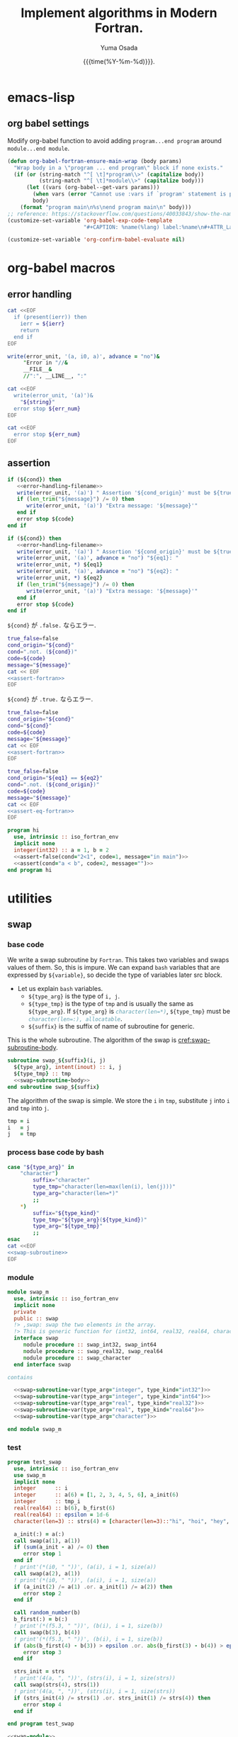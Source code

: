 #+TITLE: Implement algorithms in Modern Fortran.
#+AUTHOR: Yuma Osada
#+DATE: {{{time(%Y-%m-%d)}}}.
#+LaTeX_header: \usepackage{minted}
#+LaTeX_header: \usepackage{cleveref}
#+macro: src_line line [[($1)]]
#+options: ^:{}
#+options: toc:t H:4 num:4
* emacs-lisp
** org babel settings
Modify org-babel function to avoid adding ~program...end program~ around ~module...end module~.
#+name: set-fortran-wrap
#+begin_src emacs-lisp :exports code
  (defun org-babel-fortran-ensure-main-wrap (body params)
    "Wrap body in a \"program ... end program\" block if none exists."
    (if (or (string-match "^[ \t]*program\\>" (capitalize body))
            (string-match "^[ \t]*module\\>" (capitalize body)))
        (let ((vars (org-babel--get-vars params)))
          (when vars (error "Cannot use :vars if `program' statement is present"))
          body)
      (format "program main\n%s\nend program main\n" body)))
  ;; reference: https://stackoverflow.com/questions/40033843/show-the-name-of-a-code-block-in-org-mode-when-export.
  (customize-set-variable 'org-babel-exp-code-template
                          "#+CAPTION: %name(%lang) label:%name\n#+ATTR_LaTeX: :placement [H] :float t\n#+BEGIN_SRC %lang%switches%flags\n%body\n#+END_SRC")
#+end_src
#+name: disabled_org-confirm-babel-evaluate
#+begin_src emacs-lisp :exports code :results output :cache yes
  (customize-set-variable 'org-confirm-babel-evaluate nil)
#+end_src
* org-babel macros
** error handling
#+name: error-handling-return-ierr
#+begin_src bash :exports code :var ierr=1 :results output :noweb no-export :cache no :shebang #!/bin/bash
  cat <<EOF
    if (present(ierr)) then
      ierr = ${ierr}
      return
    end if
  EOF
#+end_src
#+name: error-handling-filename
#+begin_src fortran :exports code
   write(error_unit, '(a, i0, a)', advance = "no")&
        "Error in "//&
        __FILE__&
        //":", __LINE__, ":"
#+end_src
#+name: error-handling-error_message-exit
#+begin_src bash :exports code :var err_num=1 string="error message." :results output :noweb no-export :cache no :shebang #!/bin/bash
   cat <<EOF
     write(error_unit, '(a)')&
       "${string}"
     error stop ${err_num}
   EOF
#+end_src
#+name: error-handling-exit
#+begin_src bash :exports code :var err_num=1 :results output :noweb no-export :cache no :shebang #!/bin/bash
  cat <<EOF
    error stop ${err_num}
  EOF
#+end_src
** assertion
#+name: assert-fortran
#+begin_src fortran :exports code :noweb yes
  if (${cond}) then
     <<error-handling-filename>>
     write(error_unit, '(a)') " Assertion '${cond_origin}' must be ${true_false}."
     if (len_trim("${message}") /= 0) then
        write(error_unit, '(a)') "Extra message: '${message}'"
     end if
     error stop ${code}
  end if
#+end_src
#+name: assert-eq-fortran
#+begin_src fortran :exports code :noweb yes
  if (${cond}) then
     <<error-handling-filename>>
     write(error_unit, '(a)') " Assertion '${cond_origin}' must be ${true_false}."
     write(error_unit, '(a)', advance = "no") "${eq1}: "
     write(error_unit, *) ${eq1}
     write(error_unit, '(a)', advance = "no") "${eq2}: "
     write(error_unit, *) ${eq2}
     if (len_trim("${message}") /= 0) then
        write(error_unit, '(a)') "Extra message: '${message}'"
     end if
     error stop ${code}
  end if
#+end_src
~${cond}~ が ~.false.~ ならエラー.
#+name: assert
#+begin_src bash :exports code :var cond=".true." code="127" message="" :results output :noweb no-export
  true_false=false
  cond_origin="${cond}"
  cond=".not. (${cond})"
  code=${code}
  message="${message}"
  cat << EOF
  <<assert-fortran>>
  EOF
#+end_src
~${cond}~ が ~.true.~ ならエラー.
#+name: assert-false
#+begin_src bash :exports code :var cond=".false." code="127" message="" :results output :noweb no-export
  true_false=false
  cond_origin="${cond}"
  cond="${cond}"
  code=${code}
  message="${message}"
  cat << EOF
  <<assert-fortran>>
  EOF
#+end_src
#+name: assert-eq
#+begin_src bash :exports code :var eq1="1" eq2="1" code="127" message="" :results output :noweb no-export
  true_false=false
  cond_origin="${eq1} == ${eq2}"
  cond=".not. (${cond_origin})"
  code=${code}
  message="${message}"
  cat << EOF
  <<assert-eq-fortran>>
  EOF
#+end_src
#+name: assert-test
#+begin_src fortran :exports code :noweb yes
  program hi
    use, intrinsic :: iso_fortran_env
    implicit none
    integer(int32) :: a = 1, b = 2
    <<assert-false(cond="2<1", code=1, message="in main")>>
    <<assert(cond="a < b", code=2, message="")>>
  end program hi
#+end_src

#+RESULTS: assert-test

* utilities
** swap
*** base code
We write a swap subroutine by ~Fortran~.
This takes two variables and swaps values of them.
So, this is impure.
We can expand ~bash~ variables that are expressed by =${variable}=, so decide the type of variables later src block.
- Let us explain ~bash~ variables.
  + =${type_arg}= is the type of =i, j=.
  + =${type_tmp}= is the type of =tmp= and is usually the same as =${type_arg}=.
    If =${type_arg}= is src_fortran[:exports code]{character(len=*)}, =${type_tmp}= must be src_fortran[:exports code]{character(len=:), allocatable}.
  + =${suffix}= is the suffix of name of subroutine for generic.
This is the whole subroutine.
The algorithm of the swap is [[cref:swap-subroutine-body]].
#+name: swap-subroutine
#+begin_src fortran :exports code :noweb no-export
  subroutine swap_${suffix}(i, j)
    ${type_arg}, intent(inout) :: i, j
    ${type_tmp} :: tmp
    <<swap-subroutine-body>>
  end subroutine swap_${suffix}
#+end_src
The algorithm of the swap is simple.
We store the =i= in =tmp=, substitute =j= into =i= and =tmp= into =j=.
#+name: swap-subroutine-body
#+begin_src fortran :exports code
  tmp = i
  i   = j
  j   = tmp
#+end_src
*** process base code by bash
#+name: swap-subroutine-var
#+begin_src bash :exports code :var type_arg="integer" type_kind="int32" :results output :noweb no-export
  case "${type_arg}" in
      "character")
          suffix="character"
          type_tmp="character(len=max(len(i), len(j)))"
          type_arg="character(len=*)"
          ;;
      ,*)
          suffix="${type_kind}"
          type_tmp="${type_arg}(${type_kind})"
          type_arg="${type_tmp}"
          ;;
  esac
  cat <<EOF
  <<swap-subroutine>>
  EOF
#+end_src
*** module
#+name: swap-module
#+begin_src fortran :exports code :noweb no-export :tangle "src/swap_m.f90"
  module swap_m
    use, intrinsic :: iso_fortran_env
    implicit none
    private
    public :: swap
    !> ,swap: swap the two elements in the array.
    !> This is generic function for (int32, int64, real32, real64, character).
    interface swap
       module procedure :: swap_int32, swap_int64
       module procedure :: swap_real32, swap_real64
       module procedure :: swap_character
    end interface swap

  contains

    <<swap-subroutine-var(type_arg="integer", type_kind="int32")>>
    <<swap-subroutine-var(type_arg="integer", type_kind="int64")>>
    <<swap-subroutine-var(type_arg="real", type_kind="real32")>>
    <<swap-subroutine-var(type_arg="real", type_kind="real64")>>
    <<swap-subroutine-var(type_arg="character")>>

  end module swap_m
#+end_src
*** test
#+name: swap-test
#+begin_src fortran :exports code :tangle "test/test_swap.f90"
  program test_swap
    use, intrinsic :: iso_fortran_env
    use swap_m
    implicit none
    integer      :: i
    integer      :: a(6) = [1, 2, 3, 4, 5, 6], a_init(6)
    integer      :: tmp_i
    real(real64) :: b(6), b_first(6)
    real(real64) :: epsilon = 1d-6
    character(len=3) :: strs(4) = [character(len=3)::"hi", "hoi", "hey", "hui"], strs_init(4)

    a_init(:) = a(:)
    call swap(a(1), a(1))
    if (sum(a_init - a) /= 0) then
       error stop 1
    end if
    ! print'(*(i0, " "))', (a(i), i = 1, size(a))
    call swap(a(2), a(1))
    ! print'(*(i0, " "))', (a(i), i = 1, size(a))
    if (a_init(2) /= a(1) .or. a_init(1) /= a(2)) then
       error stop 2
    end if

    call random_number(b)
    b_first(:) = b(:)
    ! print'(*(f5.3, " "))', (b(i), i = 1, size(b))
    call swap(b(3), b(4))
    ! print'(*(f5.3, " "))', (b(i), i = 1, size(b))
    if (abs(b_first(4) - b(3)) > epsilon .or. abs(b_first(3) - b(4)) > epsilon) then
       error stop 3
    end if

    strs_init = strs
    ! print'(4(a, ", "))', (strs(i), i = 1, size(strs))
    call swap(strs(4), strs(1))
    ! print'(4(a, ", "))', (strs(i), i = 1, size(strs))
    if (strs_init(4) /= strs(1) .or. strs_init(1) /= strs(4)) then
       error stop 4
    end if

  end program test_swap
#+end_src
#+name: test-swap
#+begin_src fortran :exports code :results output :noweb no-export :cache yes
  <<swap-module>>
  <<swap-test>>
#+end_src

#+RESULTS[812b722e6fbca1b993444bade70915aaa90f1da8]: test-swap

** is-sorted
*** base
#+name: is-sorted-function
#+begin_src fortran :exports code
  !> ,is_sorted: Check arr is sorted in the ${op} order.
  !> arguments:
  !> arr: array of ${type}.
  !> return:
  !> ${res}: logical, .true. if arr is sorted.
  !> variables:
  !> i: integer, loop counter.
  pure logical function is_sorted_${suffix}(arr) result(${res})
    ${type}, intent(in) :: arr(:)
    integer(int32) :: i
    ${res} = .true.
    do i = 1, size(arr)-1
       if (.not. (arr(i) ${op} arr(i+1))) then
          ${res} = .false.
          return
       end if
    end do
  end function is_sorted_${suffix}
#+end_src
#+name: is-sorted-function-var
#+begin_src bash :exports code :var type="integer" type_kind="int32" op="<=" :results output :noweb yes
  order=""
  if [ "${op}" = ">=" ]; then
      order="descending_"
  fi
  case "${type}" in
      "character")
          type="${type}(len=*)"
          suffix="${order}character"
      ;;
      ,*)
          type="${type}(${type_kind})"
          suffix="${order}${type_kind}"
      ;;
  esac
  res="sorted"
  cat <<EOF
  <<is-sorted-function>>
  EOF
#+end_src
*** module
#+name: is-sorted-module
#+begin_src fortran :exports code :noweb yes :tangle "src/is_sorted_m.f90"
  module is_sorted_m
    use, intrinsic :: iso_fortran_env
    implicit none
    private
    public :: is_sorted, is_sorted_descending
    !> ,is_sorted: Check arr is sorted and return logical value.
    !> This is generic function for (int32, int64, real32, real64, character).
    interface is_sorted
       module procedure :: is_sorted_int32, is_sorted_int64
       module procedure :: is_sorted_real32, is_sorted_real64
       module procedure :: is_sorted_character
    end interface is_sorted
    interface is_sorted_descending
       module procedure :: is_sorted_descending_int32, is_sorted_descending_int64
       module procedure :: is_sorted_descending_real32, is_sorted_descending_real64
       module procedure :: is_sorted_descending_character
    end interface is_sorted_descending

  contains

  !!! Check an array is sorted in the ascending order.
    <<is-sorted-function-var(type="integer", type_kind="int32", op="<=")>>
    <<is-sorted-function-var(type="integer", type_kind="int64", op="<=")>>
    <<is-sorted-function-var(type="real", type_kind="real32", op="<=")>>
    <<is-sorted-function-var(type="real", type_kind="real64", op="<=")>>
    <<is-sorted-function-var(type="character", op="<=")>>
  !!! Check an array is sorted in the descending order.
    <<is-sorted-function-var(type="integer", type_kind="int32", op=">=")>>
    <<is-sorted-function-var(type="integer", type_kind="int64", op=">=")>>
    <<is-sorted-function-var(type="real", type_kind="real32", op=">=")>>
    <<is-sorted-function-var(type="real", type_kind="real64", op=">=")>>
    <<is-sorted-function-var(type="character", op=">=")>>

  end module is_sorted_m
#+end_src
*** test
#+name: is-sorted-test
#+begin_src fortran :exports code :tangle "test/test_is_sorted.f90"
  program is_sorted_test
    use, intrinsic :: iso_fortran_env
    use is_sorted_m
    use merge_sort_m
    implicit none
    integer(int64)    :: sorted_arr(4) = [1_int64, 10_int64, 10_int64, 100_int64]
    real(real32)      :: arr(10)
    character(len=10) :: strings(5) = [character(len=10) :: "apple", "apple", "banana", "brain", "brought"]
    if (.not. is_sorted(sorted_arr)) then
       error stop 1
    end if
    call random_number(arr)
    call merge_sort(arr)
    if (.not. is_sorted(arr)) then
       error stop 2
    end if
    if (.not. is_sorted(strings)) then
       error stop 3
    end if
  end program is_sorted_test
#+end_src
#+name: test-is-sorted
#+begin_src fortran :exports code :results output :cache yes :noweb yes
  <<is-sorted-module>>
  <<merge-sort-module>>
  <<is-sorted-test>>
#+end_src

#+RESULTS[e4ae4f05814e3cf4effe1357e4c9e1b426a73143]: test-is-sorted

** compress coordinate class
*** base
*** module
#+begin_src fortran :exports code :results output :cache yes
  module compress_m
    use, intrinsic :: iso_fortran_env
    use merge_sort_m
    use binary_search_m
    implicit none
    private
    public :: compress
    type :: compress
       integer(int32) :: size_, ub_
       integer(int32), allocatable :: sorted_(:)
     contains
       procedure, pass :: init       => init_compress
       procedure, pass :: compress   => compress_compress
       procedure, pass :: decompress => decompress_compress
    end type compress
  contains
    subroutine init_compress(this, arr)
      class(compress), intent(inout) :: this
      integer(int32), intent(inout) :: arr(:)
      integer(int32), allocatable :: tmp(:)
      integer(int32) :: i
      this%size_ = size(arr)
      allocate(this%sorted_(this%size_), tmp(this%size_))
      this%sorted_ = arr
      call merge_sort(this%sorted_)

      i = 1
      this%ub_ = 0
      unique:do
         if (i == this%size_) then
            this%ub_ = this%ub_ + 1
            this%sorted_(this%ub_) = this%sorted_(i)
            exit
         end if
         if (this%sorted_(i) == this%sorted_(i+1)) then
            i = i + 1
            cycle
         end if
         this%ub_ = this%ub_ + 1
         this%sorted_(this%ub_) = this%sorted_(i)
         i = i + 1
      end do unique
      do i = 1, this%size_
         tmp(i) = binary_search(arr(i), this%sorted_, 1, this%ub_)
      end do
      arr = tmp
    end subroutine init_compress
    impure elemental integer(int32) function compress_compress(this, v)
      class(compress), intent(in) :: this
      integer(int32), intent(in) :: v
      compress_compress = binary_search(v, this%sorted_, 1, this%ub_)
      if (compress_compress < 1) then
         write(error_unit, '(a)') "Error in compress."
         error stop 2
      end if
    end function compress_compress
    impure elemental integer(int32) function decompress_compress(this, v, ierr)
      class(compress), intent(in) :: this
      integer(int32), intent(in) :: v
      integer(int32), optional, intent(out) :: ierr
      ierr = 0
      if (v < 1 .or. v > size(this%sorted_)) then
         if (present(ierr)) ierr = 1
         return
      end if
      decompress_compress = this%sorted_(v)
    end function decompress_compress
  end module compress_m
#+end_src
** extend euclid
#+begin_src fortran :exports code
  module extend_euclid_m
    use, intrinsic :: iso_fortran_env
    implicit none
    private
    public :: extend_euclid
  contains
    subroutine extend_euclid(a, b, g, x, y)
      integer(int32), intent(in)  :: a, b
      integer(int32), intent(out) :: g, x, y
      integer(int32) :: q, old, next
      integer(int32) :: zs(0:1), xs(0:1), ys(0:1)
      zs(0) = a; zs(1) = b
      xs(0) = 1; xs(1) = 0
      ys(0) = 0; ys(1) = 1
      old = 1
      do
         next = ieor(old, 1)
         if (zs(old) == 0) exit
         q = zs(next) / zs(old)
         zs(next) = zs(next) - q*zs(old)
         xs(next) = xs(next) - q*xs(old)
         ys(next) = ys(next) - q*ys(old)
         ! write(error_unit, '(*(i0, 1x))') zs(next), q, xs(next), ys(next)
         old = next
      end do
      x = xs(next)
      y = ys(next)
      g = a*x + b*y
    end subroutine extend_euclid
  end module extend_euclid_m
#+end_src
** polymorphic class(*)
Fortran has polymorphic type =class(*)=.
We can store any values in a variable of =class(*) :: var= and extract value from it by =select type= statement.
*** test
#+begin_src fortran :exports code :results output :cache yes
  module polymorphic_class_m
    use, intrinsic :: iso_fortran_env
    implicit none
    ! interface operator(.as.)
    !    module procedure :: class_to_int32
    !    module procedure :: class_to_real32
    ! end interface operator(.as.)

  contains
    pure integer(int32) function class_to_int32(v)
      class(*), intent(in) :: v
      select type(v)
      type is(integer(int32))
         class_to_int32 = v
      class default
         error stop 2
      end select
    end function class_to_int32

    pure integer(int32) function class_to_int32_dash(v, n)
      class(*), intent(in) :: v
      integer(int32), intent(in) :: n
      select type(v)
      type is(integer(int32))
         class_to_int32_dash = v
      class default
         error stop 2
      end select
    end function class_to_int32_dash
    pure real(real32) function class_to_real32(v, x)
      class(*), intent(in) :: v
      real(real32), intent(in) :: x
      select type(v)
      type is(real(real32))
         class_to_real32 = v
      class default
         error stop 3
      end select
    end function class_to_real32
  end module polymorphic_class_m

  program test_polymorphic_class
    use, intrinsic :: iso_fortran_env
    use polymorphic_class_m
    implicit none
    class(*), pointer :: val
    allocate(val, source = 3)
    ! print*, val .as. 0.0_real32
    print*, class_to_int32(val)
    ! print*, val .as. 0_int32
  end program test_polymorphic_class
#+end_src

#+RESULTS[06aefb575a0f3b072e691d7711c5d7cce0c69e5c]:
: 3

* sorting
** insertion-sort
*** base code
The Fortran code for insertion sort, which is impure subroutine.
The subroutine =insertion_sort_${suffix}= is generated once or more in the below org source block.
- =${bash variable}= will be expanded by bash.
  + =${type}= is the type of =arr(:)=.
  + =${type_key}= is the type of =key= and is usually the same as =${type}=.
  + =${suffix}= is the suffix of the name of the subroutine for avoiding name collision.
  + =${op}= is either src_fortran[:exports code]{<} (ascending order) or src_fortran[:exports code]{>} (descending order) .
The subroutine =insertion_sort= takes an argument =arr(:)= in {{{src_line(insertion-sort-arr)}}}, sorts it and =arr(:)= was sorted in the end.
The type of the =key= is usually the same as type of an element in =arr(:)=, but if the type of =arr(:)= is src_fortran[:exports code]{character(len=*)}, =key= must be src_fortran[:exports code]{character(len=:), allocatable}.
The type of =arr_size, i, j= is src_fortran[:exports code]{integer(int32)}.
=arr_size= is size of =arr(:)=.
=i, j= is loop counter.
If \(size(arr) > 2^{31}-1\), this subroutine goes fail, but in this case, we should use more effective sorting algorithms.
#+name: insertion-sort-subroutine
#+begin_src fortran :exports code
  !> ,insertion_sort_${suffix}: Sort arr in the ${op} order by insertion-sort.
  !> arguments:
  !> arr: Array of ${type}.
  !> In end of subroutine, arr is sorted.
  !> variables:
  !> key: ${type_key}, insert key into arr(1:i-1).
  !> arr_size: integer, size of arr.
  !> i, j: integer, loop counter.
  subroutine insertion_sort_${suffix}(arr)
    $type, intent(inout) :: arr(:) (ref:insertion-sort-arr)
    $type_key :: key
    integer(int32) :: arr_size, i, j
    arr_size = size(arr)
    do i = 2, arr_size
       key = arr(i)
       do j = i-1, 1, -1
          if (arr(j) $op key) exit
          arr(j+1) = arr(j)
       end do
       arr(j+1) = key
    end do
  end subroutine insertion_sort_${suffix}
#+end_src
*** process base code by bash
We want to expand the variables in the above base code by the various types.
Pass the variables =type=, =type_kind= and =op= by org-babel :var.
#+name: insertion-sort-subroutine-var
#+begin_src bash :exports code :var type="integer" type_kind="int32" op="<" :results output :noweb no-export :cache no :shebang #!/bin/bash
  order=""
  if [ "${op}" = ">" ]; then
      order="descending_"
  fi
  case "${type}" in
      "character")
          type_key="character(len=:), allocatable"
          type="character(len=*)"
          suffix="${order}character"
          ;;
      ,*)
          type_key="${type}(${type_kind})"
          type="${type}(${type_kind})"
          suffix="${order}${type_kind}"
          ;;
  esac
  cat <<EOF
  <<insertion-sort-subroutine>>
  EOF
#+end_src
*** module
We want to expand the variables in the above base code by the various types.
We can pass the arguments to the above org source block.
So, our insertion sort is the generic subroutine for the array of src_fortran[:exports code]{integer(int32)}, src_fortran[:exports code]{integer(int64)}, src_fortran[:exports code]{real(real32)}, src_fortran[:exports code]{real(real64)}, and src_fortran[:exports code]{character(len=*)}
This module exports =insertion_sort= and =insertion_sort_descending=.
#+name: insertion-sort-module
#+begin_src fortran :exports code :noweb no-export :tangle "src/insertion_sort_m.f90"
  module insertion_sort_m
    use, intrinsic :: iso_fortran_env
    implicit none
    private

    public :: insertion_sort, insertion_sort_descending
    !> ,insertion_sort: Sort arr in ascending order.
    !> This is generic subroutine for (int32, int64, real32, real64, character).
    interface insertion_sort
       module procedure :: insertion_sort_int32, insertion_sort_int64
       module procedure :: insertion_sort_real32, insertion_sort_real64
       module procedure :: insertion_sort_character
    end interface insertion_sort
    !> ,insertion_sort_descending: Sort arr in descending order.
    !> This is generic subroutine for (int32, int64, real32, real64, character).
    interface insertion_sort_descending
       module procedure :: insertion_sort_descending_int32, insertion_sort_descending_int64
       module procedure :: insertion_sort_descending_real32, insertion_sort_descending_real64
       module procedure :: insertion_sort_descending_character
    end interface insertion_sort_descending

  contains

  !!! Sort an array in the ascending order.
    <<insertion-sort-subroutine-var(type="integer", type_kind="int32", op="<")>>
    <<insertion-sort-subroutine-var(type="integer", type_kind="int64", op="<")>>
    <<insertion-sort-subroutine-var(type="real", type_kind="real32", op="<")>>
    <<insertion-sort-subroutine-var(type="real", type_kind="real64", op="<")>>
    <<insertion-sort-subroutine-var(type="character", op="<")>>
  !!! Sort an array in the descending order.
    <<insertion-sort-subroutine-var(type="integer", type_kind="int32", op=">")>>
    <<insertion-sort-subroutine-var(type="integer", type_kind="int64", op=">")>>
    <<insertion-sort-subroutine-var(type="real", type_kind="real32", op=">")>>
    <<insertion-sort-subroutine-var(type="real", type_kind="real64", op=">")>>
    <<insertion-sort-subroutine-var(type="character", op=">")>>

  end module insertion_sort_m
#+end_src
*** test
#+name: insertion-sort-test
#+begin_src fortran :exports code :tangle "test/test_insertion_sort.f90"
  program test_insertion_sort
    use, intrinsic :: iso_fortran_env
    use is_sorted_m
    use insertion_sort_m
    implicit none
    integer      :: i
    integer      :: a(6) = [31, 41, 59, 26, 41, 58]
    real(real64) :: b(100)
    character(len=42) :: c(5) = ["a    ", "zzz  ", "123  ", "0    ", "     "]

    ! print'(*(i0, " "))', (a(i), i = 1, size(a))
    call insertion_sort(a)
    if (.not. is_sorted(a)) error stop 1
    ! print'(*(i0, " "))', (a(i), i = 1, size(a))
    call random_number(b)
    ! print'(*(f5.3, " "))', (b(i), i = 1, size(b))
    call insertion_sort(b)
    if (.not. is_sorted(b)) error stop 2
    ! print'(*(f5.3, " "))', (b(i), i = 1, size(b))
    call insertion_sort(c)
    if (.not. is_sorted(c)) error stop 3
  end program test_insertion_sort
#+end_src
#+name: test-insertion-sort
#+begin_src fortran :exports code :results output :noweb no-export :cache yes
  <<is-sorted-module>>
  <<insertion-sort-module>>
  <<insertion-sort-test>>
#+end_src

#+RESULTS[ab9d1aed9e2a01179cddef3596988bcfb45c23c7]: test-insertion-sort

** selection-sort
*** base
#+name: selection-sort
#+begin_src fortran :exports code
    integer :: arr_size, mini_index, i, j
    !> ,selection_sort: Sort arr of some type by selection-sort.
    !> arguments:
    !> arr: array of some type.
    !> variables:
    !> arr_size: integer, size of arr(:).
    !> mini_index: integer, index of minimum value in arr(j:arr_size).
    !> i, j: integer, loop counters.
    arr_size = size(arr)
    do j = 1, arr_size
       mini_index = j
       do i = j+1, arr_size
          if (arr(i) < arr(mini_index)) then
             mini_index = i
          end if
       end do
       call swap(arr(j), arr(mini_index))
    end do
#+end_src
*** module
#+name: selection-sort-module
#+begin_src fortran :exports code :noweb no-export :tangle "src/selection_sort_m.f90"
  module selection_sort_m
    use, intrinsic :: iso_fortran_env
    use swap_m
    implicit none
    private
    public :: selection_sort
    interface selection_sort
       module procedure :: selection_sort_int32, selection_sort_int64
       module procedure :: selection_sort_real32, selection_sort_real64
    end interface selection_sort

  contains

    subroutine selection_sort_int32(arr)
      integer(int32), intent(inout) :: arr(:)
      <<selection-sort>>
    end subroutine selection_sort_int32
    subroutine selection_sort_int64(arr)
      integer(int64), intent(inout) :: arr(:)
      <<selection-sort>>
    end subroutine selection_sort_int64
    subroutine selection_sort_real32(arr)
      real(real32), intent(inout) :: arr(:)
      <<selection-sort>>
    end subroutine selection_sort_real32
    subroutine selection_sort_real64(arr)
      real(real64), intent(inout) :: arr(:)
      <<selection-sort>>
    end subroutine selection_sort_real64

  end module selection_sort_m
#+end_src
*** test
#+name: selection-sort-test
#+begin_src fortran :exports code :noweb no-export
  <<swap-module>>
  <<selection-sort-module>>

  program test_selection_sort
    use, intrinsic :: iso_fortran_env
    use selection_sort_m
    implicit none
    ! integer :: arr(9) = [8, 3, 1, 9, 5, 4, 2, 7, 6]
    integer :: arr(-2:6) = [9, 8, 7, 6, 5, 4, 3, 2, 1]
    integer :: i

    !    do i = -2, 6
    !       arr(i) = i
    !    end do

    print'(*(i0, " "))', (arr(i), i = lbound(arr, dim = 1), ubound(arr, dim = 1))
    call selection_sort(arr)
    print'(*(i0, " "))', (arr(i), i = lbound(arr, dim = 1), ubound(arr, dim = 1))

  end program test_selection_sort
#+end_src

#+RESULTS:
| 9 | 8 | 7 | 6 | 5 | 4 | 3 | 2 | 1 |
| 1 | 2 | 3 | 4 | 5 | 6 | 7 | 8 | 9 |

** bubble-sort
*** base
#+name: bubble-sort
#+begin_src fortran :exports code
    integer(int32) :: size_arr, i, j
    !> ,bubble_sort: Sort arr of some type by bubble-sort.
    !> arguments:
    !> arr: array of some type.
    !> variables:
    !> arr_size: integer, size of arr(:).
    !> i, j: integer, loop counters.
    size_arr = size(arr)
    do i = 1, size_arr
       do j = size_arr, i+1, -1
          if (arr(j) < arr(j-1)) then
             call swap(arr(j), arr(j-1))
          end if
       end do
    end do
#+end_src
*** module
#+name: bubble-sort-module
#+begin_src fortran :exports code :noweb yes :tangle "src/bubble_sort_m.f90"
  module bubble_sort_m
    use, intrinsic :: iso_fortran_env
    use swap_m
    implicit none
    private
    public :: bubble_sort
    interface bubble_sort
       module procedure :: bubble_sort_int32, bubble_sort_int64
       module procedure :: bubble_sort_real32, bubble_sort_real64
    end interface bubble_sort

  contains

    subroutine bubble_sort_int32(arr)
      integer(int32), intent(inout) :: arr(:)
      <<bubble-sort>>
    end subroutine bubble_sort_int32
    subroutine bubble_sort_int64(arr)
      integer(int64), intent(inout) :: arr(:)
      <<bubble-sort>>
    end subroutine bubble_sort_int64
    subroutine bubble_sort_real32(arr)
      real(real32), intent(inout) :: arr(:)
      <<bubble-sort>>
    end subroutine bubble_sort_real32
    subroutine bubble_sort_real64(arr)
      real(real64), intent(inout) :: arr(:)
      <<bubble-sort>>
    end subroutine bubble_sort_real64

  end module bubble_sort_m
#+end_src
*** test
#+name: bubble-sort-test
#+begin_src fortran :exports code :noweb yes
  <<swap-module>>
  <<bubble-sort-module>>

  program test_bubble_sort
    use, intrinsic :: iso_fortran_env
    use bubble_sort_m
    implicit none
    ! integer :: arr(9) = [8, 3, 1, 9, 5, 4, 2, 7, 6]
    integer :: arr(-2:6) = [9, 8, 7, 6, 5, 4, 3, 2, 1]
    integer :: i

    !    do i = -2, 6
    !       arr(i) = i
    !    end do

    print'(*(i0, " "))', (arr(i), i = lbound(arr, dim = 1), ubound(arr, dim = 1))
    call bubble_sort(arr)
    print'(*(i0, " "))', (arr(i), i = lbound(arr, dim = 1), ubound(arr, dim = 1))

  end program test_bubble_sort
#+end_src

#+RESULTS: bubble-sort-test
| 9 | 8 | 7 | 6 | 5 | 4 | 3 | 2 | 1 |
| 1 | 2 | 3 | 4 | 5 | 6 | 7 | 8 | 9 |

** merge-sort
*** module
#+name: merge-sort-module
#+begin_src fortran :exports code :noweb yes :tangle "src/merge_sort_m.f90"
  module merge_sort_m
    use, intrinsic :: iso_fortran_env
    implicit none
    private
    public :: merge_sort, merge_sort_descending
    <<declaration-merge_sort-var(type_base="integer", type_kind="int32")>>
    <<declaration-merge_sort-var(type_base="integer", type_kind="int64")>>
    <<declaration-merge_sort-var(type_base="real", type_kind="real32")>>
    <<declaration-merge_sort-var(type_base="real", type_kind="real64")>>
  contains
    <<procedures-merge_sort-var(type_base="integer", type_kind="int32")>>
    <<procedures-merge_sort-var(type_base="integer", type_kind="int64")>>
    <<procedures-merge_sort-var(type_base="real", type_kind="real32")>>
    <<procedures-merge_sort-var(type_base="real", type_kind="real64")>>
  end module merge_sort_m
#+end_src
*** merge_sort モジュールの宣言
#+name: declaration-merge_sort
#+begin_src fortran :exports code
  interface merge_sort${order}
     module procedure :: merge_sort_${suffix}
     module procedure :: merge_sort_with_key_${suffix}
  end interface merge_sort${order}
#+end_src
*** merge_sort 関連の関数
:PROPERTIES:
:header-args: :noweb-ref procedures-merge_sort
:END:
**** merge_sort
#+name: merge_sort
#+begin_src fortran :exports code
  !> merge_sort_${suffix}: Sort arr(:) by sub function merge_sort_sub_${suffix}.
  !> arguments:
  !> arr: array of some type.
  subroutine merge_sort_${suffix}(arr)
    ${type}, intent(inout) :: arr(:)
    call merge_sort_sub_${suffix}(arr, 1, size(arr))
  end subroutine merge_sort_${suffix}
#+end_src
**** COMMENT merge_sort_sentinel
#+name: merge_sentinel
#+begin_src fortran :exports code
  !> merge_sentinel_${suffix}: Algorithm for merge_sort, set sentinel in end of Left and, Right.
  !> arguments:
  !> arr: array of some type, (out) arr(p:r) is sorted.
  !> p, q, r: integer, indices p is start, r is end, q = floor( (p+q)/2 ).
  !> variables:
  !> Left, Right: array of typeof(arr), sorted
  !> i, j, k: integer, loop counter.
  subroutine merge_sentinel_${suffix}(arr, p, q, r)
    ${type}, intent(inout) :: arr(:)
    integer(int32), intent(in) :: p, q, r
    ${type} :: Left(1:q-p+2), Right(1:r-q+1)
    integer(int32) :: i, j, k
    Left(1:q-p+1) = arr(p:q)
    Right(1:r-q)  = arr(q+1:r)
    Left(q-p+2)   = huge(arr(p))
    Right(r-q+1)  = huge(arr(p))
    i = 1
    j = 1
    do k = p, r
       if (Left(i) ${op} Right(j)) then
          arr(k) = Left(i)
          i = i + 1
       else
          arr(k) = Right(j)
          j = j + 1
       end if
    end do
  end subroutine merge_sentinel_${suffix}
#+end_src
**** merge
#+name: merge
#+begin_src fortran :exports code
  !> merge: Algorithm for merge_sort, check if left or right is end in each loop.
  !> arguments:
  !> arr: array of some type, (out) arr(p:r) is sorted.
  !> p, q, r: integer, indices p is start, r is end, q = floor( (p+q)/2 ).
  !> variables:
  !> left, right: array of typeof(arr), sorted
  !> l_max, r_max: integer, max index of left or right.
  subroutine merge_${suffix}(arr, p, q, r)
    ${type}, intent(inout) :: arr(:)
    integer(int32), intent(in) :: p, q, r
    ${type}, allocatable :: left(:), right(:)
    integer(int32) :: l_max, r_max
    allocate(left(1:q-p+1), right(1:r-q))
    l_max = q-p+1
    r_max = r-q
    block
      !> i, j, k: integer, loop counters.
      integer(int32) :: i, j, k
      left(1:l_max)  = arr(p:q)
      right(1:r_max) = arr(q+1:r)
      i = 1
      j = 1
      do k = p, r
         if (left(i) ${op} right(j)) then
            arr(k) = left(i)
            i = i + 1
            if (i > l_max) then
               arr(k+1:r) = right(j:)
               return
            end if
         else
            arr(k) = right(j)
            j = j + 1
            if (j > r_max) then
               arr(k+1:r) = left(i:)
               return
            end if
         end if
      end do
    end block
  end subroutine merge_${suffix}
#+end_src
**** merge_sort_sub
#+name: merge_sort_sub
#+begin_src fortran :exports code
  !> merge_sort_sub: Recursive function used by merge_sort.
  !> arguments:
  !> arr: array of some type.
  !> p, r: integer, p is start of arr, r is end of arr.
  !> variables:
  !> q: integer, q = floor( (p+q)/2 )
  recursive subroutine merge_sort_sub_${suffix}(arr, p, r)
    ${type}, intent(inout) :: arr(:)
    integer(int32), intent(in) :: p, r
    integer(int32)             :: q
    if (p < r) then
       q = (p+r)/2
       call merge_sort_sub_${suffix}(arr, p, q)
       call merge_sort_sub_${suffix}(arr, q+1, r)
       call merge_${suffix}(arr, p, q, r)
    end if
  end subroutine merge_sort_sub_${suffix}
#+end_src
**** merge_sort_with_key
#+name: merge_sort_with_key
#+begin_src fortran :exports code
  !> merge_sort_with_key_${suffix}: Sort key(:) sub function merge_sort_sub_with_key_${suffix}.
  !> arguments:
  !> key: array of some type.
  !> indices: array of some type.
  subroutine merge_sort_with_key_${suffix}(key, indices)
    ${type}, intent(inout) :: key(:)
    integer(int32), intent(inout) :: indices(:)
    call merge_sort_sub_with_key_${suffix}(key, indices, 1, size(key))
  end subroutine merge_sort_with_key_${suffix}
#+end_src
**** merge_with_key
#+name: merge_with_key
#+begin_src fortran :exports code
  !> merge_with_key: Algorithm for merge_sort, check if left or right is end in each loop.
  !> arguments:
  !> indices: array of indices.
  !> key: array of some type, (out) key(p:r) is sorted.
  !> p, q, r: integer, indices p is start, r is end, q = floor( (p+q)/2 ).
  !> variables:
  !> left, right: array of typeof(indices), sorted
  !> l_max, r_max: integer, max index of left or right.
  subroutine merge_with_key_${suffix}(key, indices, p, q, r)
    ${type}, intent(inout) :: key(:)
    integer(int32), intent(inout) :: indices(:)
    integer(int32), intent(in) :: p, q, r
    integer(int32) :: left(1:q-p+1), right(1:r-q)
    ${type}, allocatable :: left_key(:), right_key(:)
    integer(int32) :: l_max, r_max
    allocate(left_key(1:q-p+1), right_key(1:r-q))
    l_max = q-p+1
    r_max = r-q
    block
      !> i, j, k: integer, loop counters.
      integer(int32) :: i, j, k
      left(1:l_max)  = indices(p:q)
      right(1:r_max) = indices(q+1:r)
      left_key(1:l_max)  = key(p:q)
      right_key(1:r_max) = key(q+1:r)
      i = 1
      j = 1
      do k = p, r
         if (left_key(i) ${op} right_key(j)) then
            key(k) = left_key(i)
            indices(k) = left(i)
            i = i + 1
            if (i > l_max) then
               key(k+1:r) = right_key(j:)
               indices(k+1:r) = right(j:)
               return
            end if
         else
            key(k) = right_key(j)
            indices(k) = right(j)
            j = j + 1
            if (j > r_max) then
               key(k+1:r) = left_key(i:)
               indices(k+1:r) = left(i:)
               return
            end if
         end if
      end do
    end block
  end subroutine merge_with_key_${suffix}
#+end_src
**** merge_sort_sub_with_key
#+name: merge_sort_sub_with_key
#+begin_src fortran :exports code
  !> merge_sort_sub_with_key: Recursive function used by merge_sort_with_key.
  !> arguments:
  !> indices: array of indices.
  !> key: array of some type.
  !> p, r: integer, p is start of arr, r is end of arr.
  !> variables:
  !> q: integer, q = floor( (p+q)/2 )
  recursive subroutine merge_sort_sub_with_key_${suffix}(key, indices, p, r)
    ${type}, intent(inout) :: key(:)
    integer(int32), intent(inout) :: indices(:)
    integer(int32), intent(in) :: p, r
    integer(int32)             :: q
    if (p < r) then
       q = (p+r)/2
       call merge_sort_sub_with_key_${suffix}(key, indices, p, q)
       call merge_sort_sub_with_key_${suffix}(key, indices, q+1, r)
       call merge_with_key_${suffix}(key, indices, p, q, r)
    end if
  end subroutine merge_sort_sub_with_key_${suffix}
#+end_src
*** merge_sort 関連の変数の展開
#+name: merge_sort-var
#+begin_src bash :exports code :var type_base="integer" type_kind="int32" :results output :noweb no-export :cache no :shebang #!/bin/bash
  case "${type_base}" in
      "character")
          type="character"
          suffix="character"
          ;;
      "type")
          type="type(${type_kind})"
          suffix="${type_kind}"
          ;;
      ,*)
          type="${type_base}(${type_kind})"
          suffix="${type_kind}"
          ;;
  esac
  case "${op}" in
      "<=")
          order=""
          ;;
      ">=")
          order="_descending"
          ;;
  esac
  suffix="${suffix}${order}"
#+end_src
#+name: declaration-merge_sort-var
#+begin_src bash :exports code :var type_base="integer" type_kind="int32" :results output :noweb no-export :cache no :shebang #!/bin/bash
  for op in "<=" ">="
  do
  <<merge_sort-var>>
  cat <<EOF
  <<declaration-merge_sort>>
  EOF
  done
#+end_src
#+name: procedures-merge_sort-var
#+begin_src bash :exports code :var type_base="integer" type_kind="int32" :results output :noweb no-export :cache no :shebang #!/bin/bash
  for op in "<=" ">="
  do
  <<merge_sort-var>>
  cat <<EOF
  <<procedures-merge_sort>>
  EOF
  done
#+end_src
*** test
**** testコードブロック
#+begin_src fortran :exports code :results output :cache yes :noweb yes
  <<merge-sort-module>>
  <<merge-sort-test>>
#+end_src

#+RESULTS[3cd73798f56d83385987f46ec62baab859162522]:

**** test本体
#+name: merge-sort-test
#+begin_src fortran :exports code :tangle "test/test_merge_sort.f90" :noweb yes
  program test_merge
    use, intrinsic :: iso_fortran_env
    use merge_sort_m
    implicit none
    integer(int32) :: arr(9) = [8, 3, 1, 9, 5, 4, 2, 7, 6]
    integer(int32), allocatable :: indices(:)
    integer(int32) :: i

    indices = [(i, i = 1, 9)]
    call merge_sort(arr, indices)
    <<assert(cond="all(arr(:) == [1,2,3,4,5,6,7,8,9])", code=11, message="merge_sort with key is illegal.")>>
    <<assert(cond="all(indices(:) == [3,7,2,6,5,9,8,1,4])", code=12, message="merge_sort with key is illegal.")>>
    call merge_sort_descending(arr)
    <<assert(cond="all(arr(:) == [9,8,7,6,5,4,3,2,1])", code=21, message="merge_sort_descending is illegal.")>>
    arr(1:9) = [1, 1, 1, 1, 1, 2, 2, 2, 2]
    indices(:) = [(i, i = 1, 9)]
    call merge_sort(arr, indices)
    <<assert(cond="all(arr(:) == [1,1,1,1,1,2,2,2,2])", code=31, message="merge_sort with key is illegal.")>>
    <<assert(cond="all(indices(:) == [(i, i = 1, 9)])", code=32, message="merge_sort with key is not stable sort.")>>
  end program test_merge
#+end_src

** heap-sort(未完成)
*** base code
#+name: heap_sort
#+begin_src fortran :exports code
  subroutine heap_sort${suffix}(arr)
    ${type_arg}, intent(inout) :: arr(:)
    integer(int32) :: size, i
    size = size(arr)
    do i = 1, size
       call shift_up(arr, i)
    end do
    do i = size-1, 1, -1
       call swap(1, arr(i))
       call shift_down(arr, i)
    end do
  end subroutine heap_sort${suffix}
#+end_src
#+name: shift_up
#+begin_src fortran :exports code
  subroutine shift_up${suffix}(arr, n)
    ${type_arg}, intent(inout) :: arr(:)
    integer(int32), intent(in) :: n
    integer(int32) :: pos
    pos = n
    do
       if (pos == 1) exit
       if (arr(pos) > arr(pos/2)) exit
       call swap(arr(pos), arr(pos/2))
       pos = pos/2
    end do
  end subroutine shift_up${suffix}
#+end_src
#+name: shift_down
#+begin_src fortran :exports code
  subroutine shift_down${suffix}(arr, n)
    ${type_arg}, intent(inout) :: arr(:)
    integer(int32), intent(in) :: n
    integer(int32) :: pos
    pos = 1
    do
       if (pos*2 > n) exit
       if (arr(pos*2) > arr(pos)) then
          pos = pos*2
          if (pos == n) then
             call swap(arr(pos), arr(pos/2))
             exit
          end if
          if (arr(pos*2+1) > arr(pos*2)) pos = pos+1
          call swap(arr(pos), arr(pos/2))
       end if
    end do
  end subroutine shift_down${suffix}
#+end_src
*** test
** radix-sort
#+name: radix_sort
#+begin_src fortran :exports code
  module radix_sort_m
    use, intrinsic :: iso_fortran_env
    use unwrapped_vector_m
    implicit none
    private
    integer(int32), parameter :: ten_pow(10) = [1, 10, 10**2, 10**3, 10**4, 10**5, 10**6, 10**7, 10**8, 10**9]
    public :: radix_sort
    interface radix_sort
       module procedure :: radix_sort_int32
    end interface radix_sort
  contains
    subroutine radix_sort_int32(arr, pow_max)
      integer(int32), intent(inout) :: arr(:)
      integer(int32), intent(in) :: pow_max
      integer(int32) :: n, i, p, r, idx
      integer(int32), allocatable :: arr_tmp(:, :)
      integer(int32) :: old, next
      type(unwrapped_vector_int32) :: radix(-9:9)
      n = size(arr)
      allocate(arr_tmp(n, 0:1))
      old = 0
      arr_tmp(:, old) = arr(:)
      do p = 0, pow_max
         next = ieor(old, 1)
         do r = -9, 9
            call radix(r)%resize(0)
         end do
         do i = 1, n
            r = mod(arr_tmp(i, old) / ten_pow(p+1), 10)
            ! write(error_unit, '(*(i0, 1x))') p, i, r
            call radix(r)%push_back(i)
         end do
         idx = 0
         do r = -9, 9
            do i = 1, radix(r)%size()
               idx = idx + 1
               arr_tmp(idx, next) = arr_tmp(radix(r)%arr_(i), old)
            end do
         end do
         old = next
      end do
      arr(:) = arr_tmp(:, old)
    end subroutine radix_sort_int32
  end module radix_sort_m

  program radix_sort_test
    use, intrinsic :: iso_fortran_env
    use merge_sort_m
    use radix_sort_m
    implicit none
    integer(int32), parameter :: p = 3, n = 10**8+1
    integer(int32) :: i, j
    integer(int32) :: arr(n), arr2(n), arr_tmp(n)
    integer(int32) :: t_beg, t_end, count_per_sec, count_max
    call arr_init_by_rand(arr_tmp, p)
    ! call arr_init(arr_tmp)
    arr = arr_tmp
    write(output_unit, '(a, *(i0, 1x))') "before: ", arr([1, 2, n/2, n-1, n])
    call system_clock(t_beg, count_per_sec, count_max)
    call radix_sort(arr, p)
    call system_clock(t_end)
    write(output_unit, '(a, g0, a)') "elapsed time: ", real(t_end - t_beg) / count_per_sec, " sec"
    write(output_unit, '(a, *(i0, 1x))') "after: ", arr([1, 2, n/2, n-1, n])

    arr2 = arr_tmp
    write(output_unit, '(a, *(i0, 1x))') "before: ", arr2([1, 2, n/2, n-1, n])
    call system_clock(t_beg)
    call merge_sort(arr2)
    call system_clock(t_end)
    write(output_unit, '(a, g0, a)') "elapsed time: ", real(t_end - t_beg) / count_per_sec, " sec"
    write(output_unit, '(a, *(i0, 1x))') "after: ", arr2([1, 2, n/2, n-1, n])

    if (.not. all(arr(:) == arr2(:))) then
       write(error_unit, '(a)') "algorithm error"
       error stop 2
    end if
  contains
    subroutine arr_init(arr)
      integer(int32), intent(out) :: arr(:)
      integer(int32) :: n
      integer(int32) :: i, j
      n = size(arr)
      j = 0
      do i = n/2, -(n+1)/2+1, -1
         j = j + 1
         arr(j) = i
      end do
    end subroutine arr_init
    subroutine arr_init_by_rand(arr, pow_max)
      integer(int32), intent(out) :: arr(:)
      integer(int32), intent(in) :: pow_max
      integer(int32) :: n
      real(real32), allocatable :: rnds(:)
      n = size(arr)
      allocate(rnds(n))
      call random_number(rnds)
      arr(:) = int(10**pow_max * rnds) - 10**pow_max/2
    end subroutine arr_init_by_rand
  end program radix_sort_test
#+end_src
* search
** binary-search
*** base
#+name: binary-search
#+begin_src fortran :exports code
  integer(int32), intent(in) :: lb, ub
  integer(int32) :: p, q, r
  !> ,binary_search: Search v from arr
  !> arguments:
  !> v: typeof(v).
  !> arr: array of some type.
  !> lb, ub: integer, lower bound and upper bound of arr.
  !> return:
  !> pos: position of v in arr if lb <= pos <= ub.
  !> v does not exist in arr if pos = lb-1.
  !> variables:
  !> p, r: integer, range of search [p, r]
  !> q: integer, q = floor( (p+r)/2 ).
  p = lb
  r = ub
  do
     if (p > r) then
        pos = lb-1
        return
     end if
     q = int((p+r)/2, int32)
     if (arr(q) == v) then
        pos = q
        return
     else if (arr(q) < v) then
        p = q + 1
     else
        r = q - 1
     end if
  end do
#+end_src
*** module
#+name: binary-search-module
#+begin_src fortran :exports code :noweb yes :tangle "src/binary_search_m.f90"
  module binary_search_m
    use, intrinsic :: iso_fortran_env
    implicit none
    private
    public :: binary_search
    interface binary_search
       module procedure :: binary_search_int32, binary_search_int64
    end interface binary_search

  contains

    pure integer function binary_search_int32(v, arr, lb, ub) result(pos)
      integer(int32), intent(in) :: v
      integer(int32), intent(in) :: arr(lb:ub)
      <<binary-search>>
    end function binary_search_int32
    pure integer function binary_search_int64(v, arr, lb, ub) result(pos)
      integer(int64), intent(in) :: v
      integer(int64), intent(in) :: arr(lb:ub)
      <<binary-search>>
    end function binary_search_int64

  end module binary_search_m
#+end_src
*** test
#+name: binary-search-test
#+begin_src fortran :exports code :tangle "test/test_binary_search.f90"
  program test_binary_search
    use, intrinsic :: iso_fortran_env
    use binary_search_m
    implicit none
    integer :: arr(-1:7) = [1, 2, 3, 4, 4, 6, 7, 8, 9]
    integer :: i
    if (binary_search(2, arr, -1, 7) /= 0) then
       error stop 1
    else if (binary_search(5, arr, -1, 7) /= lbound(arr, dim = 1)-1) then
       error stop 2
    else if (binary_search(9, arr, -1, 7) /= 7) then
       error stop 3
    end if
  end program test_binary_search
#+end_src
#+begin_src fortran :flags -fbacktrace -g :exports code :results output :cache yes :noweb yes
    <<binary-search-module>>

    <<binary-search-test>>
#+end_src

#+RESULTS[ba220b33f2ebf16ce1e74e14608023809130da5e]:

** lower_bound
*** whole module of the lower_bound
This is whole module of the `lower_bound`.
There are several types for `lower_bound`.
#+name: lower_bound-module
#+begin_src fortran :exports code :tangle "src/lower_bound_m.f90" :comment link :noweb no-export
  module lower_bound_m
    use, intrinsic :: iso_fortran_env
    implicit none
    private
    <<declaration-lower_bound-var(type="integer", type_kind="int8")>>
    <<declaration-lower_bound-var(type="integer", type_kind="int16")>>
    <<declaration-lower_bound-var(type="integer", type_kind="int32")>>
    <<declaration-lower_bound-var(type="integer", type_kind="int64")>>
    <<declaration-lower_bound-var(type="real", type_kind="real32")>>
    <<declaration-lower_bound-var(type="real", type_kind="real64")>>
    public :: lower_bound
  contains
    <<procedures-lower_bound-var(type="integer", type_kind="int8")>>
    <<procedures-lower_bound-var(type="integer", type_kind="int16")>>
    <<procedures-lower_bound-var(type="integer", type_kind="int32")>>
    <<procedures-lower_bound-var(type="integer", type_kind="int64")>>
    <<procedures-lower_bound-var(type="real", type_kind="real32")>>
    <<procedures-lower_bound-var(type="real", type_kind="real64")>>
  end module lower_bound_m
#+end_src
*** declaration of the lower_bound
#+name: declaration-lower_bound
#+begin_src fortran :exports code
    interface lower_bound
       module procedure :: lower_bound_${suffix}
    end interface lower_bound
#+end_src
*** procedures of the lower_bound
=function lower_bound= searches the index that has the element that is higher than or equal to the `val`.
Index starts from 1.
#+name: procedures-lower_bound
#+begin_src fortran :exports code
  !> lower_bound_${suffix}: Search
  pure integer(int32) function lower_bound_${suffix}(arr, val) result(res)
    ${type}, intent(in) :: arr(:)
    ${type}, intent(in) :: val
    integer(int32) :: p, q, r
    p = 1
    r = size(arr)
    if (arr(p) >= val) then
       res = p
       return
    else if (arr(r) < val) then
       res = r + 1
       return
    end if
    !> a, b, ..., k, `val`, l, ..., z
    !> arr(p) < val
    !> arr(r) >= val
    do
       q = (p+r)/2
       if (p + 1 >= r) exit
       if (arr(q) >= val) then
          r = q
       else
          p = q
       end if
    end do
    res = r
  end function lower_bound_${suffix}
#+end_src
*** process definition and procedures of the lower_bound
#+name: declaration-lower_bound-var
#+begin_src bash :exports code :var type="integer" type_kind="int32" :results output :noweb no-export :cache no :shebang #!/bin/bash
  case "${type}" in
      "character")
          type="character"
          suffix="character"
          ;;
      ,*)
          type="${type}(${type_kind})"
          suffix="${type_kind}"
          ;;
  esac
  cat <<EOF
  <<declaration-lower_bound>>
  EOF
#+end_src
#+name: procedures-lower_bound-var
#+begin_src bash :exports code :var type="integer" type_kind="int32" :results output :noweb no-export :cache no :shebang #!/bin/bash
  case "${type}" in
      "character")
          type="character"
          suffix="character"
          ;;
      ,*)
          type="${type}(${type_kind})"
          suffix="${type_kind}"
          ;;
  esac
  cat <<EOF
  <<procedures-lower_bound>>
  EOF
#+end_src
*** test
- Test the array that has several values.
- Test the array that has only one value.
- Test the array that has some same values.
- Test the array that has all same values.
#+name: lower_bound-test
#+begin_src fortran :exports code :tangle "test/test_lower_bound.F90" :noweb no-export
  program test_lower_bound
    use, intrinsic :: iso_fortran_env
    use lower_bound_m
    implicit none
    integer(int32) :: i, j
    integer(int32), parameter :: n = 10
    integer(int32) :: arr(n), arr2(1), dup_arr(n), allsame_arr(n)
    do i = 1, n
       arr(i) = i
    end do
    ! arr
    do i = 0, n
       j = lower_bound(arr, i)
       <<assert(cond="j == max(1, i)",code=11,message="`lower_bound` does not work well...")>>
    end do
    j = lower_bound(arr, n+1)
    <<assert(cond="j == size(arr)+1",code=12,message="`lower_bound` does not work well...")>>
    ! arr2
    arr2(1) = 7
    <<assert(cond="lower_bound(arr2, 6) == 1",code=13,message="`lower_bound` does not work well for one element array...")>>
    <<assert(cond="lower_bound(arr2, 7) == 1",code=14,message="`lower_bound` does not work well for one element array...")>>
    <<assert(cond="lower_bound(arr2, 8) == 2",code=15,message="`lower_bound` does not work well for one element array...")>>
    ! dup_arr
    dup_arr = [1, 1, 2, 3, 3, 3, 3, 5, 5, 5]
    <<assert(cond="lower_bound(dup_arr, 0) == 1",code=21,message="`lower_bound` does not work well for the array that has same values...")>>
    <<assert(cond="lower_bound(dup_arr, 2) == 3",code=22,message="`lower_bound` does not work well for the array that has same values...")>>
    <<assert(cond="lower_bound(dup_arr, 3) == 4",code=23,message="`lower_bound` does not work well for the array that has same values...")>>
    <<assert(cond="lower_bound(dup_arr, 5) == 8",code=24,message="`lower_bound` does not work well for the array that has same values...")>>
    <<assert(cond="lower_bound(dup_arr, 7) > size(dup_arr)",code=25,message="`lower_bound` does not work well for the array that has same values...")>>
    ! allsame_arr
    allsame_arr = [(1, i = 1, n)]
    <<assert(cond="lower_bound(allsame_arr, 0) == 1",code=31,message="`lower_bound` does not work well for the array that has all same values...")>>
    <<assert(cond="lower_bound(allsame_arr, 1) == 1",code=32,message="`lower_bound` does not work well for the array that has all same values...")>>
    <<assert(cond="lower_bound(allsame_arr, 2) > size(allsame_arr)",code=33,message="`lower_bound` does not work well for the array that has all same values...")>>
  end program test_lower_bound
#+end_src
#+name: test-lower_bound
#+begin_src fortran :flags "-cpp -g -fbacktrace" :exports code :results output :noweb no-export :cache yes
<<lower_bound-module>>
<<lower_bound-test>>
#+end_src

#+RESULTS[5f2c3ba8a52ab423762ff3bec73c5758c9ed4516]: test-lower_bound

** upper_bound
*** whole module of the upper_bound
This is whole module of the `upper_bound`.
There are several types for `upper_bound`.
#+name: upper_bound-module
#+begin_src fortran :exports code :tangle "src/upper_bound_m.f90" :comment link :noweb no-export
  module upper_bound_m
    use, intrinsic :: iso_fortran_env
    implicit none
    private
    <<declaration-upper_bound-var(type="integer", type_kind="int8")>>
    <<declaration-upper_bound-var(type="integer", type_kind="int16")>>
    <<declaration-upper_bound-var(type="integer", type_kind="int32")>>
    <<declaration-upper_bound-var(type="integer", type_kind="int64")>>
    <<declaration-upper_bound-var(type="real", type_kind="real32")>>
    <<declaration-upper_bound-var(type="real", type_kind="real64")>>
    public :: upper_bound
  contains
    <<procedures-upper_bound-var(type="integer", type_kind="int8")>>
    <<procedures-upper_bound-var(type="integer", type_kind="int16")>>
    <<procedures-upper_bound-var(type="integer", type_kind="int32")>>
    <<procedures-upper_bound-var(type="integer", type_kind="int64")>>
    <<procedures-upper_bound-var(type="real", type_kind="real32")>>
    <<procedures-upper_bound-var(type="real", type_kind="real64")>>
  end module upper_bound_m
#+end_src
*** declaration of the upper_bound
#+name: declaration-upper_bound
#+begin_src fortran :exports code
    interface upper_bound
       module procedure :: upper_bound_${suffix}
    end interface upper_bound
#+end_src
*** procedures of the upper_bound
=function upper_bound= searches the index that has the element that is higher than the `val`.
Index starts from 1.
#+name: procedures-upper_bound
#+begin_src fortran :exports code
  !> upper_bound_${suffix}: Search
  pure integer(int32) function upper_bound_${suffix}(arr, val) result(res)
    ${type}, intent(in) :: arr(:)
    ${type}, intent(in) :: val
    integer(int32) :: p, q, r
    p = 1
    r = size(arr)
    if (arr(p) > val) then
       res = p
       return
    else if (arr(r) <= val) then
       res = r + 1
       return
    end if
    !> a, b, ..., k, `val`, l, ..., z
    !> arr(p) <= val
    !> arr(r) >  val
    do
       q = (p+r)/2
       if (p + 1 >= r) exit
       if (arr(q) > val) then
          r = q
       else
          p = q
       end if
    end do
    res = r
  end function upper_bound_${suffix}
#+end_src
*** process definition and procedures of the upper_bound
#+name: upper_bound-var
#+begin_src bash :exports code :results code
  case "${type}" in
      "character")
          type="character"
          suffix="character"
          ;;
      ,*)
          type="${type}(${type_kind})"
          suffix="${type_kind}"
          ;;
  esac
#+end_src
#+name: declaration-upper_bound-var
#+begin_src bash :exports code :var type="integer" type_kind="int32" :results output :noweb no-export :cache no :shebang #!/bin/bash
  <<upper_bound-var>>
  cat <<EOF
  <<declaration-upper_bound>>
  EOF
#+end_src
#+name: procedures-upper_bound-var
#+begin_src bash :exports code :var type="integer" type_kind="int32" :results output :noweb no-export :cache no :shebang #!/bin/bash
  <<upper_bound-var>>
  cat <<EOF
  <<procedures-upper_bound>>
  EOF
#+end_src
*** test
- Test the array that has several values.
- Test the array that has only one value.
- Test the array that has some same values.
- Test the array that has all same values.
#+name: upper_bound-test
#+begin_src fortran :exports code :tangle "test/test_upper_bound.F90" :noweb no-export
  program test_upper_bound
    use, intrinsic :: iso_fortran_env
    use upper_bound_m
    implicit none
    integer(int32) :: i, j
    integer(int32), parameter :: n = 10
    integer(int32) :: arr(n), arr2(1), dup_arr(n), allsame_arr(n)
    do i = 1, n
       arr(i) = i
    end do
    ! arr
    do i = 0, n
       j = upper_bound(arr, i)
       <<assert(cond="j == i+1",code=11,message="`upper_bound` does not work well...")>>
    end do
    j = upper_bound(arr, n+1)
    <<assert(cond="j == size(arr)+1",code=12,message="`upper_bound` does not work well...")>>
    ! arr2
    arr2(1) = 7
    <<assert(cond="upper_bound(arr2, 6) == 1",code=13,message="`upper_bound` does not work well for one element array...")>>
    <<assert(cond="upper_bound(arr2, 7) == 2",code=14,message="`upper_bound` does not work well for one element array...")>>
    <<assert(cond="upper_bound(arr2, 8) == 2",code=15,message="`upper_bound` does not work well for one element array...")>>
    ! dup_arr
    dup_arr = [1, 1, 2, 3, 3, 3, 3, 5, 5, 5]
    <<assert(cond="upper_bound(dup_arr, 0) == 1",code=21,message="`upper_bound` does not work well for the array that has same values...")>>
    <<assert(cond="upper_bound(dup_arr, 1) == 3",code=22,message="`upper_bound` does not work well for the array that has same values...")>>
    <<assert(cond="upper_bound(dup_arr, 2) == 4",code=23,message="`upper_bound` does not work well for the array that has same values...")>>
    <<assert(cond="upper_bound(dup_arr, 4) == 8",code=24,message="`upper_bound` does not work well for the array that has same values...")>>
    <<assert(cond="upper_bound(dup_arr, 5) == size(dup_arr)+1",code=25,message="`upper_bound` does not work well for the array that has same values...")>>
    <<assert(cond="upper_bound(dup_arr, 7) == size(dup_arr)+1",code=26,message="`upper_bound` does not work well for the array that has same values...")>>
    ! allsame_arr
    allsame_arr = [(1, i = 1, n)]
    <<assert(cond="upper_bound(allsame_arr, 0) == 1",code=31,message="`upper_bound` does not work well for the array that has all same values...")>>
    <<assert(cond="upper_bound(allsame_arr, 1) == size(allsame_arr)+1",code=32,message="`upper_bound` does not work well for the array that has all same values...")>>
    <<assert(cond="upper_bound(allsame_arr, 2) == size(allsame_arr)+1",code=33,message="`upper_bound` does not work well for the array that has all same values...")>>
  end program test_upper_bound
#+end_src
#+name: test-upper_bound
#+begin_src fortran :flags "-cpp -g -fbacktrace" :exports code :results output :noweb no-export :cache yes
<<upper_bound-module>>
<<upper_bound-test>>
#+end_src

#+RESULTS[9ad483b1186461560aa02129073bf2b917a08072]: test-upper_bound

* math
** prime
*** prime factorization
* data structure
** COMMENT Comparable
*** whole module of comparable class
The children of =comparable= implement relational operators(=<=, =>=, =<==, =>==, ====, =/==).
The user of the child class must implement two operators (=<== and ===), (=<==, and =/==).
#+name: comparable-module
#+begin_src fortran :exports code :tangle "src/comparable_m.f90" :comments link :noweb no-export
  module comparable_m
    use, intrinsic :: iso_fortran_env
    implicit none
    private
    <<declaration-comparable>>
  contains
    <<procedures-comparable>>
  end module comparable_m
#+end_src
**** declaration of the comparable class
#+name: declaration-comparable
#+begin_src fortran :exports code
    public :: comparable
    type :: comparable
     contains
       procedure, pass :: less    => less_comparable
       procedure, pass :: less_equal    => less_equal_comparable
       procedure, pass :: greater => greater_comparable
       procedure, pass :: greater_equal => greater_equal_comparable
       procedure, pass :: equal => equal_comparable
       procedure, pass :: not_equal => not_equal_comparable
       generic :: operator(<) => less
       generic :: operator(<=) => less_equal
       generic :: operator(>) => greater
       generic :: operator(>=) => greater_equal
       generic :: operator(==) => equal
       generic :: operator(/=) => not_equal
    end type comparable
#+end_src
**** procedures of the comparable class
:PROPERTIES:
:header-args: :noweb-ref procedures-comparable
:END:
***** definition of <

The definition of =<= is given by =<== and =/==.
#+name: definition-less
#+begin_src fortran :exports code
  logical function less_comparable(lhs, rhs)
    class(comparable), intent(in) :: lhs
    class(comparable), intent(in) :: rhs
    less_comparable = (lhs <= rhs) .and. (lhs /= rhs)
  end function less_comparable
#+end_src
***** definition of <=

The definition of =<== must be overridden.
#+name: definition-less-equal
#+begin_src fortran :exports code
  logical function less_equal_comparable(lhs, rhs)
    class(comparable), intent(in) :: lhs
    class(comparable), intent(in) :: rhs
    error stop "You must implement less_equal in the child class of comparable."
  end function less_equal_comparable
#+end_src
***** definition of >

The definition of =>= is given by =<==.
#+name: definition-greater
#+begin_src fortran :exports code
  logical function greater_comparable(lhs, rhs)
    class(comparable), intent(in) :: lhs
    class(comparable), intent(in) :: rhs
    greater_comparable = .not. (lhs <= rhs)
  end function greater_comparable
#+end_src
***** definition of >=

The definition of =>== is given by ==== and =<==.
#+name: definition-greater-equal
#+begin_src fortran :exports code
  logical function greater_equal_comparable(lhs, rhs)
    class(comparable), intent(in) :: lhs
    class(comparable), intent(in) :: rhs
    greater_equal_comparable = (lhs == rhs) .or. (.not. (lhs <= rhs))
  end function greater_equal_comparable
#+end_src
***** definition of ==

The definition of ==== is given by =/==.
The definition of either ==== or =/== must be overridden.
#+name: definition-equal
#+begin_src fortran :exports code
  logical function equal_comparable(lhs, rhs)
    class(comparable), intent(in) :: lhs
    class(comparable), intent(in) :: rhs
    equal_comparable = .not. (lhs /= rhs)
  end function equal_comparable
#+end_src
***** definition of =/==

The definition of =/== is given by ====.
The definition of either ==== or =/== must be overridden.
#+name: definition-not-equal
#+begin_src fortran :exports code
  logical function not_equal_comparable(lhs, rhs)
    class(comparable), intent(in) :: lhs
    class(comparable), intent(in) :: rhs
    not_equal_comparable = .not. (lhs == rhs)
  end function not_equal_comparable
#+end_src
*** test
**** test module
#+name: comparable-test-module
#+begin_src fortran :exports code :tangle "test/test_comparable_m.F90" :comments link :noweb no-export
  module comparable_test_m
    use, intrinsic :: iso_fortran_env
    use comparable_m
    implicit none
    private
    public :: comp_int
    type, extends(comparable) :: comp_int
       integer(int32) :: val_
     contains
       procedure, pass :: val => val_comp_int
       procedure, pass :: less_equal => less_equal_comp_int
       procedure, pass :: equal => equal_comp_int
    end type comp_int
  contains
    pure integer(int32) function val_comp_int(this)
      class(comp_int), intent(in) :: this
      val_comp_int = this%val_
    end function val_comp_int
    logical function less_equal_comp_int(lhs, rhs)
      class(comp_int), intent(in) :: lhs
      class(comparable), intent(in) :: rhs
      <<assert(cond="same_type_as(lhs, rhs)", code=1, message="in comparable_test_m:less_equal_comp_int: Do not compare different types.")>>
      select type (rhs)
      type is (comp_int)
         less_equal_comp_int = lhs%val() <= rhs%val()
      end select
    end function less_equal_comp_int
    logical function equal_comp_int(lhs, rhs)
      class(comp_int), intent(in) :: lhs
      class(comparable), intent(in) :: rhs
      <<assert(cond="same_type_as(lhs, rhs)", code=2, message="in comparable_test_m:less_equal_comp_int: Do not compare different types.")>>
      select type (rhs)
      type is (comp_int)
         equal_comp_int = lhs%val() == rhs%val()
      end select
    end function equal_comp_int
  end module comparable_test_m
#+end_src
**** main
#+name: comparable-test
#+begin_src fortran :exports code :tangle "test/test_comparable.F90" :comments link :noweb no-export
  program test_comparable
    use, intrinsic :: iso_fortran_env
    use comparable_m
    use comparable_test_m
    implicit none
    type(comp_int) :: a
    class(comparable), pointer :: b
    a = comp_int(39)
    allocate(b, source = comp_int(42))
    <<assert(cond="a < b", code=1, message="in main")>>
    <<assert(cond="a <= b", code=2, message="in main")>>
    <<assert-false(cond="a >= b", code=3, message="in main")>>
    <<assert-false(cond="a > b", code=4, message="in main")>>
    <<assert(cond="a < b", code=5, message="in main")>>
    <<assert(cond="a <= a", code=6, message="in main")>>
    <<assert(cond="a == a", code=7, message="in main")>>
    <<assert-false(cond="a /= a", code=8, message="in main")>>
    <<assert-false(cond="b < a", code=9, message="in main")>>
    <<assert-false(cond="b <= a", code=10, message="in main")>>
    <<assert(cond="b >= a", code=11, message="in main")>>
    <<assert(cond="b > a", code=12, message="in main")>>
  end program test_comparable
#+end_src
**** whole test
#+begin_src fortran :flags -fbacktrace -g :exports code :results output :cache yes :noweb no-export
    <<comparable-module>>
    <<comparable-test-module>>
    <<comparable-test>>
#+end_src

#+RESULTS[4e7776f0a64b041373bc095de23aa0f5f3557984]:

** 参照カウントString(ref_string)
*** ref_string
**** ref_string
#+name: ref_string-module
#+begin_src fortran :exports code :tangle "src/ref_string_m.F90" :comment link :noweb no-export
  module ref_string_m
    use, intrinsic :: iso_fortran_env
    implicit none
    private string_row
    type :: string_row
       integer(int32) :: ref_cnt_ = 0_int32
       integer(int32) :: size_ = 0_int32
       character(len=:), allocatable :: str_
     contains
       ! `ref_string` has the responsibility for deallocating `string_row`.
       ! final :: destroy_string_row
    end type string_row
    private to_string_row
    type :: ref_string
       private
       type(string_row), pointer :: ptr_ => null()
     contains
       procedure, pass :: to_chars => ref_string_to_chars
       procedure, pass :: assign_ref_string, assign_string_row, assign_chars
       generic :: assignment(=) => assign_string_row, assign_chars
       procedure, pass :: rc => rc_ref_string
       procedure, pass :: write_ref_string
       generic :: write(formatted) => write_ref_string
       procedure, pass :: read_ref_string
       generic :: read(formatted) => read_ref_string
       final :: destroy_ref_string
    end type ref_string
    private init_ref_string_empty
    interface ref_string
       module procedure :: init_ref_string_empty
    end interface ref_string
    interface assignment(=)
       module procedure :: assign_ref_string_to_ref_string, assign_ref_string_to_chars, &
            assign_ref_string_to_ref_string_array, assign_chars_to_ref_string_array, &
            assign_ref_string_to_array_ref_string_array, assign_chars_array_to_ref_string_array
    end interface assignment(=)
    private equal_ref_string, not_equal_ref_string
    private less_ref_string, less_equal_ref_string, greater_ref_string, greater_equal_ref_string
    interface len
       module procedure :: len_ref_string
    end interface len
    interface operator(==)
       module procedure :: equal_ref_string
    end interface operator(==)
    interface operator(/=)
       module procedure :: not_equal_ref_string
    end interface operator(/=)
    interface operator(<)
       module procedure :: less_ref_string
    end interface operator(<)
    interface operator(<=)
       module procedure :: less_equal_ref_string
    end interface operator(<=)
    interface operator(>)
       module procedure :: greater_ref_string
    end interface operator(>)
    interface operator(>=)
       module procedure :: greater_equal_ref_string
    end interface operator(>=)
  contains
    !> to_string_row: convert `character(len=*)` to `string_row` and increment `ref_cnts_`.
    function to_string_row(chars) result(res)
      character(len=*), intent(in) :: chars
      type(string_row), pointer :: res
      allocate(res)
      allocate(res%str_, source = chars)
      res%size_ = len(chars)
      res%ref_cnt_ = 1_int32
    end function to_string_row
    !> ref_string_to_chars: convert `ref_string` to `character(len=*)`.
    function ref_string_to_chars(ref_str) result(res)
      class(ref_string), intent(in) :: ref_str
      character(len=:), allocatable :: res
      allocate(res, source = ref_str%ptr_%str_)
    end function ref_string_to_chars
    function init_ref_string_empty() result(res)
      type(ref_string) :: res
      nullify(res%ptr_)
    end function init_ref_string_empty

    elemental subroutine destroy_string_row(str_row)
      type(string_row), intent(inout) :: str_row
      ! write(error_unit, *) "ですとろーい `string_row`: ", str_row%ref_cnt_, str_row%str_
      str_row%ref_cnt_ = str_row%ref_cnt_ - 1
      if (str_row%ref_cnt_ == 0) then
         ! write(error_unit, *) "ですとろーいど `string_row: `", str_row%str_, loc(str_row%str_)
         deallocate(str_row%str_)
      end if
    end subroutine destroy_string_row
    elemental subroutine destroy_ref_string(ref_str)
      type(ref_string), intent(inout) :: ref_str
      if (.not. associated(ref_str%ptr_)) return
      ! write(error_unit, *) "ですとろーい `ref_string`: ", ref_str%rc(), ref_str
      call destroy_string_row(ref_str%ptr_)
      if (ref_str%rc() == 0) then
         ! write(error_unit, *) "ですとろーいど `ref_string`: ", loc(ref_str%ptr_), associated(ref_str%ptr_)
         deallocate(ref_str%ptr_)
      end if
      nullify(ref_str%ptr_)
    end subroutine destroy_ref_string

    integer(int32) function len_ref_string(ref_str) result(res)
      type(ref_string), intent(in) :: ref_str
      if (associated(ref_str%ptr_)) then
         res = 0_int32
      else
         res = ref_str%ptr_%size_
      end if
    end function len_ref_string
    subroutine assign_ref_string_to_ref_string(ref_str1, ref_str2)
      type(ref_string), intent(inout) :: ref_str1
      type(ref_string), intent(in) :: ref_str2
      call ref_str1%assign_ref_string(ref_str2)
    end subroutine assign_ref_string_to_ref_string
    subroutine assign_ref_string_to_ref_string_array(ref_str_arr, ref_str)
      type(ref_string), intent(inout) :: ref_str_arr(:)
      type(ref_string), intent(in) :: ref_str
      integer(int32) :: i
      do i = 1, size(ref_str_arr)
         call ref_str_arr(i)%assign_ref_string(ref_str)
      end do
    end subroutine assign_ref_string_to_ref_string_array
    subroutine assign_ref_string_to_array_ref_string_array(ref_str_arr1, ref_str_arr2)
      type(ref_string), intent(inout) :: ref_str_arr1(:)
      type(ref_string), intent(in) :: ref_str_arr2(:)
      integer(int32) :: i
      do i = 1, size(ref_str_arr1)
         call ref_str_arr1(i)%assign_ref_string(ref_str_arr2(i))
      end do
    end subroutine assign_ref_string_to_array_ref_string_array
    subroutine assign_chars_to_ref_string_array(ref_str, chars)
      type(ref_string), intent(inout) :: ref_str(:)
      character(len=*), intent(in) :: chars
      type(ref_string) :: s
      s = chars
      ref_str(:) = s
    end subroutine assign_chars_to_ref_string_array
    subroutine assign_chars_array_to_ref_string_array(ref_str_arr, chars_arr)
      type(ref_string), intent(inout) :: ref_str_arr(:)
      character(len=*), intent(in) :: chars_arr(:)
      integer(int32) :: i
      do i = 1, size(ref_str_arr)
         ref_str_arr(i) = chars_arr(i)
      end do
    end subroutine assign_chars_array_to_ref_string_array
    subroutine assign_ref_string(this, ref_str)
      class(ref_string), intent(inout) :: this
      type(ref_string), intent(in) :: ref_str
      type(string_row), pointer :: tmp
      tmp => this%ptr_
      if (associated(ref_str%ptr_)) then
         this%ptr_ => ref_str%ptr_
         this%ptr_%ref_cnt_ = this%ptr_%ref_cnt_ + 1
      else
         nullify(this%ptr_)
      end if
      if (associated(tmp)) &
           call destroy_string_row(tmp)
    end subroutine assign_ref_string
    subroutine assign_string_row(this, str_row)
      class(ref_string), intent(inout) :: this
      type(string_row), pointer, intent(in) :: str_row
      type(string_row), pointer :: tmp
      tmp => this%ptr_
      this%ptr_ => str_row
      if (associated(tmp)) &
           call destroy_string_row(tmp)
    end subroutine assign_string_row
    subroutine assign_chars(this, chars)
      class(ref_string), intent(inout) :: this
      character(len=*), intent(in) :: chars
      this = to_string_row(chars)
    end subroutine assign_chars
    subroutine assign_ref_string_to_chars(chars, ref_str)
      character(len=*), intent(inout) :: chars
      type(ref_string), intent(in) :: ref_str
      if (.not. associated(ref_str%ptr_)) &
           return
      if (len(chars) < len(ref_str)) then
         chars(1:len(chars)) = ref_str%ptr_%str_(1:len(chars))
      else
         chars(1:len(ref_str)) = ref_str%ptr_%str_
      end if
    end subroutine assign_ref_string_to_chars
    pure integer(int32) function rc_ref_string(this) result(res)
      class(ref_string), intent(in) :: this
      if (associated(this%ptr_)) then
         res = this%ptr_%ref_cnt_
      else
         res = -1_int32
      end if
    end function rc_ref_string

    pure elemental logical function equal_ref_string(lhs, rhs) result(res)
      type(ref_string), intent(in) :: lhs, rhs
      res = lhs%ptr_%str_ == rhs%ptr_%str_
    end function equal_ref_string
    pure elemental logical function not_equal_ref_string(lhs, rhs) result(res)
      type(ref_string), intent(in) :: lhs, rhs
      res = .not. (lhs == rhs)
    end function not_equal_ref_string
    pure elemental logical function less_ref_string(lhs, rhs) result(res)
      type(ref_string), intent(in) :: lhs, rhs
      res = lhs%ptr_%str_ < rhs%ptr_%str_
    end function less_ref_string
    pure elemental logical function less_equal_ref_string(lhs, rhs) result(res)
      type(ref_string), intent(in) :: lhs, rhs
      res = lhs%ptr_%str_ <= rhs%ptr_%str_
    end function less_equal_ref_string
    pure elemental logical function greater_ref_string(lhs, rhs) result(res)
      type(ref_string), intent(in) :: lhs, rhs
      res = .not. (lhs <= rhs)
    end function greater_ref_string
    pure elemental logical function greater_equal_ref_string(lhs, rhs) result(res)
      type(ref_string), intent(in) :: lhs, rhs
      res = .not. (lhs < rhs)
    end function greater_equal_ref_string

    subroutine write_ref_string(this, unit, iotype, vlist, iostat, iomsg)
      class(ref_string), intent(in) :: this
      integer(int32), intent(in) :: unit
      character(len=*), intent(in) :: iotype
      integer(int32), intent(in) :: vlist(:)
      integer(int32), intent(out) :: iostat
      character(len=*), intent(inout) :: iomsg
      if (associated(this%ptr_)) then
         if (iotype == "LISTDIRECTED" .or. size(vlist) == 0) then
            write(unit, *, iostat = iostat, iomsg = iomsg) this%ptr_%str_
         else if (iotype(3:) == "ref_string" .or. iotype(3:) == "a") then
            block
              character(len=10) :: width
              character(len=:), allocatable :: fmt
              if (size(vlist) == 0) then
                 allocate(fmt, source = '(a)')
              else
                 write(width, '(i0)') vlist(1)
                 allocate(fmt, source = '(a'//trim(width)//')')
              end if
              write(unit, fmt, iostat = iostat, iomsg = iomsg) this%ptr_%str_
            end block
         else
            ! iostat = -1
            ! iomsg = "The type `"//iotype//"` is not supported in ref_string."
            write(error_unit, '(a)') "The type `"//iotype//"` is not supported in ref_string."
            error stop 2
         end if
      else
         write(unit, *, iostat = iostat, iomsg = iomsg)
      end if
    end subroutine write_ref_string

    subroutine read_ref_string(this, unit, iotype, vlist, iostat, iomsg)
      class(ref_string), intent(inout) :: this
      integer(int32), intent(in) :: unit
      character(len=*), intent(in) :: iotype
      integer(int32), intent(in) :: vlist(:)
      integer(int32), intent(out) :: iostat
      character(len=*), intent(inout) :: iomsg
      type(string_row), pointer :: tmp
      tmp => this%ptr_
      if (associated(this%ptr_)) then
         if (iotype == "LISTDIRECTED" .or. size(vlist) == 0) then
            write(unit, *, iostat = iostat, iomsg = iomsg) this%ptr_%str_
         else if (iotype(3:) == "ref_string" .or. iotype(3:) == "a") then
            block
              character(len=10) :: width
              character(len=:), allocatable :: fmt
              if (size(vlist) == 0) then
                 allocate(fmt, source = '(a)')
              else
                 write(width, '(i0)') vlist(1)
                 allocate(fmt, source = '(a'//trim(width)//')')
              end if
              write(unit, fmt, iostat = iostat, iomsg = iomsg) this%ptr_%str_
            end block
         else
            ! iostat = -1
            ! iomsg = "The type `"//iotype//"` is not supported in ref_string."
            write(error_unit, '(a)') "The type `"//iotype//"` is not supported in ref_string."
            error stop 2
         end if
      else
         write(unit, *, iostat = iostat, iomsg = iomsg)
      end if
      if (associated(tmp)) &
           call destroy_string_row(tmp)
    end subroutine read_ref_string
  end module ref_string_m
#+end_src
**** test
***** testコードブロック
#+name: test-ref_string
#+begin_src fortran :flags "-cpp -g -fbacktrace -fcheck=bounds" :exports code :results output :noweb no-export :cache yes
<<ref_string-module>>
<<ref_string-test>>
#+end_src

#+RESULTS[cd098fb629022bc4dcf70659d6e4af3d4368abb9]: test-ref_string

***** test本体
#+name: ref_string-test
#+begin_src fortran :exports code :tangle "test/test_ref_string.F90" :noweb no-export
  program test_ref_string
    use, intrinsic :: iso_fortran_env
    use ref_string_m
    implicit none
    integer(int32), parameter :: n = 100
    call compare_same_length()
    call compare_different_length()
    call test_array(n)
    call test_array_assignment(n)
    call test_array_elemental_compare(n)
  contains
    <<test-ref_string-compare-same-length>>
    <<test-ref_string-compare-different-length>>
    <<test-ref_string-array>>
    <<test-ref_string-array-assignment>>
    <<test-ref_string-array-elemental-compare>>
  end program test_ref_string
#+end_src
****** 同じ文字数での比較
#+name:test-ref_string-compare-same-length
#+begin_src fortran :exports code :noweb no-export
  subroutine compare_same_length()
    type(ref_string) :: s1, s2
    s1 = "hi"
    <<assert(cond="s1 == s1",       code=10, message="`==` for ref_string is illegal.")>>
    <<assert-false(cond="s1 /= s1", code=11, message="`/=` for ref_string is illegal.")>>
    <<assert-false(cond="s1 < s1",  code=12, message="`<` for ref_string is illegal.")>>
    <<assert(cond="s1 >= s1",       code=13, message="`>=` for ref_string is illegal.")>>
    <<assert-false(cond="s1 > s1",  code=14, message="`>` for ref_string is illegal.")>>
    <<assert(cond="s1 <= s1",       code=15, message="`<=` for ref_string is illegal.")>>
    s2 = "hz"
    <<assert-false(cond="s1 == s2", code=20, message="`==` for ref_string is illegal.")>>
    <<assert(cond="s1 /= s2",       code=21, message="`/=` for ref_string is illegal.")>>
    <<assert(cond="s1 < s2",        code=22, message="`<` for ref_string is illegal.")>>
    <<assert-false(cond="s1 >= s2", code=23, message="`>=` for ref_string is illegal.")>>
    <<assert-false(cond="s1 > s2",  code=24, message="`>` for ref_string is illegal.")>>
    <<assert(cond="s1 <= s2",       code=25, message="`<=` for ref_string is illegal.")>>
    s2 = "zi"
    <<assert-false(cond="s1 == s2", code=30, message="`==` for ref_string is illegal.")>>
    <<assert(cond="s1 /= s2",       code=31, message="`/=` for ref_string is illegal.")>>
    <<assert(cond="s1 < s2",        code=32, message="`<` for ref_string is illegal.")>>
    <<assert-false(cond="s1 >= s2", code=33, message="`>=` for ref_string is illegal.")>>
    <<assert-false(cond="s1 > s2",  code=34, message="`>` for ref_string is illegal.")>>
    <<assert(cond="s1 <= s2",       code=35, message="`<=` for ref_string is illegal.")>>
    s2 = "ha"
    <<assert-false(cond="s1 == s2", code=40, message="`==` for ref_string is illegal.")>>
    <<assert(cond="s1 /= s2",       code=41, message="`/=` for ref_string is illegal.")>>
    <<assert-false(cond="s1 < s2",  code=42, message="`<` for ref_string is illegal.")>>
    <<assert(cond="s1 >= s2",       code=43, message="`>=` for ref_string is illegal.")>>
    <<assert(cond="s1 > s2",        code=44, message="`>` for ref_string is illegal.")>>
    <<assert-false(cond="s1 <= s2", code=45, message="`<=` for ref_string is illegal.")>>
  end subroutine compare_same_length
#+end_src
****** 異なる文字数での比較
#+name:test-ref_string-compare-different-length
#+begin_src fortran :exports code :noweb no-export
  subroutine compare_different_length()
    type(ref_string) :: s1, s2
    s1 = "special"
    s2 = "specialize"
    <<assert-false(cond="s1 == s2", code=20, message="`==` for ref_string is illegal.")>>
    <<assert(cond="s1 /= s2",       code=21, message="`/=` for ref_string is illegal.")>>
    <<assert(cond="s1 < s2",        code=22, message="`<` for ref_string is illegal.")>>
    <<assert-false(cond="s1 >= s2", code=23, message="`>=` for ref_string is illegal.")>>
    <<assert-false(cond="s1 > s2",  code=24, message="`>` for ref_string is illegal.")>>
    <<assert(cond="s1 <= s2",       code=25, message="`<=` for ref_string is illegal.")>>
    s2 = "z"
    <<assert-false(cond="s1 == s2", code=30, message="`==` for ref_string is illegal.")>>
    <<assert(cond="s1 /= s2",       code=31, message="`/=` for ref_string is illegal.")>>
    <<assert(cond="s1 < s2",        code=32, message="`<` for ref_string is illegal.")>>
    <<assert-false(cond="s1 >= s2", code=33, message="`>=` for ref_string is illegal.")>>
    <<assert-false(cond="s1 > s2",  code=34, message="`>` for ref_string is illegal.")>>
    <<assert(cond="s1 <= s2",       code=35, message="`<=` for ref_string is illegal.")>>
    s2 = "spec"
    <<assert-false(cond="s1 == s2", code=40, message="`==` for ref_string is illegal.")>>
    <<assert(cond="s1 /= s2",       code=41, message="`/=` for ref_string is illegal.")>>
    <<assert-false(cond="s1 < s2",  code=42, message="`<` for ref_string is illegal.")>>
    <<assert(cond="s1 >= s2",       code=43, message="`>=` for ref_string is illegal.")>>
    <<assert(cond="s1 > s2",        code=44, message="`>` for ref_string is illegal.")>>
    <<assert-false(cond="s1 <= s2", code=45, message="`<=` for ref_string is illegal.")>>
  end subroutine compare_different_length
#+end_src
****** ref_stringの配列
#+name:test-ref_string-array
#+begin_src fortran :exports code :noweb no-export
  !> gfortran-12.2.0ではコンパイラのバグ?でエラー, gfortran-13.2.0ではコンパイルできる.
  subroutine test_array(n)
    integer(int32), intent(in) :: n
    type(ref_string) :: ref_str_array(n)
    ! ref_str_array(:) = "Hi"
  end subroutine test_array
#+end_src
****** ref_stringの配列への代入
#+name:test-ref_string-array-assignment
#+begin_src fortran :exports code :noweb no-export
  subroutine test_array_assignment(n)
    integer(int32), intent(in) :: n
    type(ref_string), allocatable :: s1(:)
    integer(int32) :: i
    block
      type(ref_string) :: s
      s = "hi"
      allocate(s1(n))
      do i = 1, n
         s1(i) = s
      end do
      <<assert-eq(eq1="s1(1)%rc()", eq2="n+1", code=70, message="Assignment of array of ref_string has something wrong.")>>
    end block
    <<assert-eq(eq1="s1(1)%rc()", eq2="n", code=71, message="Destructor of ref_string has something wrong.")>>
    block
      type(ref_string) :: s
      s = "hoi"
      s1(:) = s
      <<assert-eq(eq1="s1(1)%rc()", eq2="n+1", code=72, message="Assignment of array of ref_string has something wrong.")>>
    end block
    <<assert-eq(eq1="s1(1)%rc()", eq2="n", code=73, message="Destructor of ref_string has something wrong.")>>
    block
      character(len=100) :: s
      s = "Hello, World!"
      s1(:) = trim(s)
      <<assert-eq(eq1="s1(1)%rc()", eq2="n", code=74, message="Assignment of array of ref_string has something wrong.")>>
    end block
    <<assert-eq(eq1="s1(1)%rc()", eq2="n", code=75, message="Destructor of ref_string has something wrong.")>>
    block
      integer(int32), parameter :: max_len = 5
      character(len=5), parameter :: chars_arr(max_len) = ["a    ", "aa   ", "a    ", "bcdef", " hi  "]
      type(ref_string) :: ref_str_arr(max_len)
      integer(int32) :: i
      ref_str_arr(:) = chars_arr(:)
      do i = 1, size(ref_str_arr)
         <<assert-eq(eq1="ref_str_arr(i)%rc()", eq2="1", code=76, message="Assignment of character array to ref_string array has something wrong.")>>
      end do
    end block
  end subroutine test_array_assignment
#+end_src
****** ref_stringの配列同士の比較
#+name:test-ref_string-array-elemental-compare
#+begin_src fortran :exports code :noweb no-export
  subroutine test_array_elemental_compare(n)
    integer(int32), intent(in) :: n
    type(ref_string), allocatable :: s1(:)
    integer(int32) :: i
    block
      type(ref_string) :: s
      s = "hi"
      allocate(s1(n))
      do i = 1, n
         s1(i) = s
      end do
      <<assert(cond="all(s1(:) == s1(:))", code=80, message="Comparison of array of ref_string has something wrong.")>>
    end block
    block
      type(ref_string), allocatable :: s2(:)
      allocate(s2(n))
      s1(n/2) = "spec"
      s2(:) = s1(:)
    end block
    block
      type(ref_string), allocatable :: s2(:)
      allocate(s2(n))
      s2(:) = s1(:)
      s2(n/2) = "special"
      <<assert-false(cond="all(s1(:) == s2(:))", code=81, message="Comparison of array of ref_string has something wrong.")>>
      <<assert-eq(eq1="s1(1)%rc()", eq2="2*n-2", code=82, message="Assignment of array of ref_string has something wrong.")>>
      <<assert-eq(eq1="s1(n/2)%rc()", eq2="1", code=83, message="Assignment of array of ref_string has something wrong.")>>
    end block
    <<assert-eq(eq1="s1(1)%rc()", eq2="n-1", code=84, message="Destructor of array of ref_string has something wrong.")>>
  end subroutine test_array_elemental_compare
#+end_src
*** ref_stringのmerge_sort
#+name: ref_string-merge-sort-module
#+begin_src fortran :exports code :noweb yes :tangle "src/ref_string_merge_sort_m.f90"
  module ref_string_merge_sort_m
    use, intrinsic :: iso_fortran_env
    use ref_string_m
    implicit none
    private
    public :: merge_sort, merge_sort_descending
    <<declaration-merge_sort-var(type_base="type", type_kind="ref_string")>>
  contains
    <<procedures-merge_sort-var(type_base="type", type_kind="ref_string")>>
  end module ref_string_merge_sort_m
#+end_src
**** test
***** testコードブロック
#+name: test-ref_string-merge-sort
#+begin_src fortran :exports code :results output :cache yes :noweb yes
  <<ref_string-module>>
  <<ref_string-merge-sort-module>>
  <<ref_string-merge-sort-test>>
#+end_src

#+RESULTS[65a4576aa867029b4fb0f9f9c3562fa9e4bc8543]: test-ref_string-merge-sort
: a      ab     abc    ba     bb     z      zabcd
: zabcd  z      bb     ba     abc    ab     a

***** test本体
#+name: ref_string-merge-sort-test
#+begin_src fortran :exports code :tangle "test/test_ref_string_merge_sort.f90" :noweb yes
  program test_ref_string_merge_sort
    use, intrinsic :: iso_fortran_env
    use ref_string_m
    use ref_string_merge_sort_m
    implicit none
    integer(int32), parameter :: n = 7
    type(ref_string), allocatable :: arr(:), sorted(:)
    character(len=5), parameter :: chars_sorted(n) = &
         ["a    ", "ab   ", "abc  ", "ba   ", "bb   ", "z    ", "zabcd"]
    integer(int32), allocatable :: indices(:)
    integer(int32) :: i
    allocate(arr(n))
    arr(:) = chars_sorted([3, 1, 5, 7, 2, 4, 6])
    allocate(sorted(n))
    sorted(:) = chars_sorted(:)
    indices = [(i, i = 1, n)]
    call merge_sort(arr, indices)
    <<assert(cond="all(arr(:) == sorted(:))", code=11, message="merge_sort with key is illegal.")>>
    <<assert(cond="all(indices(:) == [2, 5, 1, 6, 3, 7, 4])", code=12, message="merge_sort with key is illegal.")>>
    do i = 1, n
       <<assert(eq1="arr(i)%rc()", eq2="2", code=13, message="merge_sort with key of ref_string has something wrong.")>>
    end do
    call merge_sort_descending(arr)
    <<assert(cond="all(arr(:) == sorted(n:1:-1))", code=21, message="merge_sort_descending is illegal.")>>
    write(output_unit, *) arr(n:1:-1)
    write(output_unit, *) arr(:)
  end program test_ref_string_merge_sort
#+end_src
*** ref_stringのunwrapped_vector
#+name: ref_string-unwrapped-module
#+begin_src fortran :exports code :tangle "src/ref_string_unwrapped_vector_m.F90" :comment link :noweb no-export
  module ref_string_unwrapped_vector_m
    use, intrinsic :: iso_fortran_env
    use ref_string_m
    implicit none
    <<declaration-unwrapped_vector-var(type="type", type_kind="ref_string")>>
  contains
    <<procedures-unwrapped_vector-var(type="type", type_kind="ref_string")>>
  end module ref_string_unwrapped_vector_m
#+end_src
*** ref_stringのB木
#+name: ref_string-btree-module
#+begin_src fortran :exports code :tangle "src/ref_string_btree_m.F90" :comment link :noweb no-export
  module ref_string_btree_m
    use, intrinsic :: iso_fortran_env
    use ref_string_m
    implicit none
    private
    !> `t-1` must be the least number of elements in `btree_node` without root (minimum degree).
    integer(int32), parameter :: t = 6
    !> the number of internal node in `btree_node`.
    integer(int32), parameter :: inode = 2*t-1
    integer(int32), parameter :: iter_max_depth = 30
    <<declaration-btree-var(key_base="type", key_kind="ref_string", val_base="integer", val_kind="int32")>>
    <<declaration-btree-var(key_base="type", key_kind="ref_string", val_base="integer", val_kind="int64")>>
    <<declaration-btree-var(key_base="type", key_kind="ref_string", val_base="type", val_kind="ref_string")>>
  contains
    <<procedures-btree-var(key_base="type", key_kind="ref_string", val_base="integer", val_kind="int32")>>
    <<procedures-btree-var(key_base="type", key_kind="ref_string", val_base="integer", val_kind="int64")>>
    <<procedures-btree-var(key_base="type", key_kind="ref_string", val_base="type", val_kind="ref_string")>>
  end module ref_string_btree_m
#+end_src
**** test
***** testコードブロック
#+name: test-ref_string-btree
#+begin_src fortran :exports code :results output :cache yes :noweb yes
  <<ref_string-module>>
  <<ref_string-btree-module>>
  <<ref_string-btree-test>>
#+end_src

#+RESULTS[88b254bd9688ac19ffba7d29a89fbee2480b4237]: test-ref_string-btree
: 7

***** test本体
#+name: ref_string-btree-test
#+begin_src fortran :exports code :tangle "test/test_ref_string_btree_m.F90" :comment link :noweb no-export
  program test_ref_string_btree
    use, intrinsic :: iso_fortran_env
    use ref_string_m
    use ref_string_btree_m
    implicit none
    integer(int32), parameter :: n = 7
    type(ref_string) :: rs
    type(ref_string), allocatable :: arr(:), sorted(:)
    type(btree_ref_string_to_int32) :: bt
    character(len=5), parameter :: chars_sorted(n) = &
         ["a    ", "ab   ", "abc  ", "ba   ", "bb   ", "z    ", "zabcd"]
    integer(int32), allocatable :: indices(:)
    integer(int32) :: i
    call bt%init()
    do i = 1, n
       rs = trim(chars_sorted(i))
       call bt%insert(rs, i)
    end do
    write(output_unit, *) bt%get(rs)
    <<assert-eq(eq1="bt%size()", eq2="n", code=21, message="merge_sort_descending is illegal.")>>
  end program test_ref_string_btree
#+end_src

** Tuple
*** Tuple2
**** Tuple2モジュール全体
#+name: tuple2-module
#+begin_src fortran :exports code :tangle "src/tuple2_m.F90" :comment link :noweb no-export
  module tuple2_m
    use, intrinsic :: iso_fortran_env
    implicit none
    <<declaration-tuple2-var(type1="integer", type1_kind="int32", type2="integer", type2_kind="int32")>>
    <<declaration-tuple2-var(type1="integer", type1_kind="int64", type2="integer", type2_kind="int64")>>
  contains
    <<procedures-tuple2-var(type1="integer", type1_kind="int32", type2="integer", type2_kind="int32")>>
    <<procedures-tuple2-var(type1="integer", type1_kind="int64", type2="integer", type2_kind="int64")>>
  end module tuple2_m
#+end_src
**** Tuple2の宣言
まず, 型 ~${tuple2}~ の宣言を行う.
~${tuple2}~ は2つの要素を持つ.
2つの要素の型は異なる型でも構わない.
単純でよく知られている型なのでカプセル化を行うメリットはない.

変数 ~${variable}~ は =bash= で展開される.
- ~${tuple2}~ は Tuple2型.
- ~${type1}~ は Tuple2型の一番目の型.
- ~${type2}~ は Tuple2型の二番目の型.
#+name: declaration-tuple2
#+begin_src fortran :exports code
  public :: ${tuple2}
  type :: ${tuple2}
     ${type1} :: v1_
     ${type2} :: v2_
  end type ${tuple2}
  private :: construct_${tuple2}
  interface ${tuple2}
     module procedure :: construct_${tuple2}
  end interface ${tuple2}
  interface operator(<)
     module procedure :: less_${tuple2}
  end interface operator(<)
  interface operator(<=)
     module procedure :: less_equal_${tuple2}
  end interface operator(<=)
  interface operator(>)
     module procedure :: greater_${tuple2}
  end interface operator(>)
  interface operator(>=)
     module procedure :: greater_equal_${tuple2}
  end interface operator(>=)
  interface operator(==)
     module procedure :: equal_${tuple2}
  end interface operator(==)
  interface operator(/=)
     module procedure :: not_equal_${tuple2}
  end interface operator(/=)
#+end_src
**** Tuple2の関数とか
:PROPERTIES:
:header-args: :noweb-ref procedures-tuple2
:END:
***** constructor
=function construct= は Tuple2型を生成する.
#+name: construct-tuple2
#+begin_src fortran :exports code
  !> construct_${tuple2}_by_size: Construct ${tuple2}.
  impure function construct_${tuple2}(val1, val2) result(res)
    type(${tuple2}) :: res
    ${type1}, intent(in) :: val1
    ${type2}, intent(in) :: val2
    res%v1_ = val1
    res%v2_ = val2
  end function construct_${tuple2}
#+end_src
***** compare_operator
比較演算子たち.
#+name: compare-tuple2
#+begin_src fortran :exports code :noweb no-export
  !> less_${tuple2}: Compare the first elements.
  !> Compare the second elements if the first elements are same.
  pure logical function less_${tuple2}(lhs, rhs) result(res)
    type(${tuple2}), intent(in) :: lhs, rhs
    res = lhs%v1_ < rhs%v1_
    if (lhs%v1_ == rhs%v1_) then
       res = lhs%v2_ < rhs%v2_
    end if
  end function less_${tuple2}
  pure logical function less_equal_${tuple2}(lhs, rhs) result(res)
    type(${tuple2}), intent(in) :: lhs, rhs
    res = lhs%v1_ < rhs%v1_
    if (lhs%v1_ == rhs%v1_) then
       res = lhs%v2_ <= rhs%v2_
    end if
  end function less_equal_${tuple2}
  pure logical function greater_${tuple2}(lhs, rhs) result(res)
    type(${tuple2}), intent(in) :: lhs, rhs
    res = lhs%v1_ > rhs%v1_
    if (lhs%v1_ == rhs%v1_) then
       res = lhs%v2_ > rhs%v2_
    end if
  end function greater_${tuple2}
  pure logical function greater_equal_${tuple2}(lhs, rhs) result(res)
    type(${tuple2}), intent(in) :: lhs, rhs
    res = lhs%v1_ > rhs%v1_
    if (lhs%v1_ == rhs%v1_) then
       res = lhs%v2_ >= rhs%v2_
    end if
  end function greater_equal_${tuple2}
  pure logical function equal_${tuple2}(lhs, rhs) result(res)
    type(${tuple2}), intent(in) :: lhs, rhs
    res = lhs%v1_ == rhs%v1_ .and. lhs%v2_ == rhs%v2_
  end function equal_${tuple2}
  pure logical function not_equal_${tuple2}(lhs, rhs) result(res)
    type(${tuple2}), intent(in) :: lhs, rhs
    res = lhs%v1_ /= rhs%v1_ .or. lhs%v2_ /= rhs%v2_
  end function not_equal_${tuple2}
#+end_src
**** Tuple2の展開
#+name: tuple2-var
#+begin_src bash :exports code :cache no :shebang #!/bin/bash
  suffix=""
  case "${type1}" in
      "character")
          type1="character"
          suffix="${suffix}_character"
          ;;
      "type")
          type1="type(${type1_kind})"
          suffix="${suffix}_${type1_kind}"
          ;;
      ,*)
          type1="${type1}(${type1_kind})"
          suffix="${suffix}_${type1_kind}"
          ;;
  esac
  case "${type2}" in
      "character")
          type2="character"
          suffix="${suffix}_character"
          ;;
      "type")
          type2="type(${type2_kind})"
          suffix="${suffix}_${type2_kind}"
          ;;
      ,*)
          type2="${type2}(${type2_kind})"
          suffix="${suffix}_${type2_kind}"
          ;;
  esac
  tuple2="tuple2${suffix}"
#+end_src
#+name: declaration-tuple2-var
#+begin_src bash :exports code :var type1="integer" type1_kind="int32" type2="integer" type2_kind="int32" :results output :noweb no-export :cache no :shebang #!/bin/bash
  <<tuple2-var>>
  cat <<EOF
  <<declaration-tuple2>>
  EOF
#+end_src
#+name: procedures-tuple2-var
#+begin_src bash :exports code :var type1="integer" type1_kind="int32" type2="integer" type2_kind="int32" :results output :noweb no-export :cache no :shebang #!/bin/bash
  <<tuple2-var>>
  cat <<EOF
  <<procedures-tuple2>>
  EOF
#+end_src
**** test
***** testコードブロック
#+name: test-tuple2
#+begin_src fortran :flags "-cpp -g -fbacktrace -fcheck=bounds" :exports code :results output :noweb no-export :cache yes
<<tuple2-module>>
<<tuple2-test>>
#+end_src

#+RESULTS[22d5d6b4b7ba0276b12c4c5762a4a15386809f5e]: test-tuple2

***** test本体
#+name: tuple2-test
#+begin_src fortran :exports code :tangle "test/test_tuple2.F90" :noweb no-export
  program test_tuple2
    use, intrinsic :: iso_fortran_env
    use tuple2_m, only: tup2 => tuple2_int32_int32, &
         operator(==), operator(/=), operator(<), operator(<=), operator(>), operator(>=)
    implicit none
    type(tup2) :: t1, t2
    t1 = tup2(1, 1)
    <<assert(cond="t1 == t1",       code=10, message="`==` for Tuple2 is illegal.")>>
    <<assert-false(cond="t1 /= t1", code=11, message="`/=` for Tuple2 is illegal.")>>
    <<assert-false(cond="t1 < t1",  code=12, message="`<` for Tuple2 is illegal.")>>
    <<assert(cond="t1 >= t1",       code=13, message="`>=` for Tuple2 is illegal.")>>
    <<assert-false(cond="t1 > t1",  code=14, message="`>` for Tuple2 is illegal.")>>
    <<assert(cond="t1 <= t1",       code=15, message="`<=` for Tuple2 is illegal.")>>
    t2 = tup2(1, 2)
    <<assert-false(cond="t1 == t2", code=20, message="`==` for Tuple2 is illegal.")>>
    <<assert(cond="t1 /= t2",       code=21, message="`/=` for Tuple2 is illegal.")>>
    <<assert(cond="t1 < t2",        code=22, message="`<` for Tuple2 is illegal.")>>
    <<assert-false(cond="t1 >= t2", code=23, message="`>=` for Tuple2 is illegal.")>>
    <<assert-false(cond="t1 > t2",  code=24, message="`>` for Tuple2 is illegal.")>>
    <<assert(cond="t1 <= t2",       code=25, message="`<=` for Tuple2 is illegal.")>>
    t2 = tup2(100, 2)
    <<assert-false(cond="t1 == t2", code=30, message="`==` for Tuple2 is illegal.")>>
    <<assert(cond="t1 /= t2",       code=31, message="`/=` for Tuple2 is illegal.")>>
    <<assert(cond="t1 < t2",        code=32, message="`<` for Tuple2 is illegal.")>>
    <<assert-false(cond="t1 >= t2", code=33, message="`>=` for Tuple2 is illegal.")>>
    <<assert-false(cond="t1 > t2",  code=34, message="`>` for Tuple2 is illegal.")>>
    <<assert(cond="t1 <= t2",       code=35, message="`<=` for Tuple2 is illegal.")>>
    t2 = tup2(1, -100)
    <<assert-false(cond="t1 == t2", code=40, message="`==` for Tuple2 is illegal.")>>
    <<assert(cond="t1 /= t2",       code=41, message="`/=` for Tuple2 is illegal.")>>
    <<assert-false(cond="t1 < t2",  code=42, message="`<` for Tuple2 is illegal.")>>
    <<assert(cond="t1 >= t2",       code=43, message="`>=` for Tuple2 is illegal.")>>
    <<assert(cond="t1 > t2",        code=44, message="`>` for Tuple2 is illegal.")>>
    <<assert-false(cond="t1 <= t2", code=45, message="`<=` for Tuple2 is illegal.")>>
  end program test_tuple2
#+end_src
**** Tuple2のunwrapped_vector
#+name: tuple2-unwrapped-module
#+begin_src fortran :exports code :tangle "src/tuple2_unwrapped_vector_m.F90" :comment link :noweb no-export
  module tuple2_unwrapped_vector_m
    use, intrinsic :: iso_fortran_env
    use tuple2_m
    implicit none
    <<declaration-unwrapped_vector-var(type="type", type_kind="tuple2_int32_int32")>>
    <<declaration-unwrapped_vector-var(type="type", type_kind="tuple2_int64_int64")>>
  contains
    <<procedures-unwrapped_vector-var(type="type", type_kind="tuple2_int32_int32")>>
    <<procedures-unwrapped_vector-var(type="type", type_kind="tuple2_int64_int64")>>
  end module tuple2_unwrapped_vector_m
#+end_src
**** Tuple2のB木
#+name: tuple2-btree-module
#+begin_src fortran :exports code :tangle "src/tuple2_btree_m.F90" :comment link :noweb no-export
  module tuple2_btree_m
    use, intrinsic :: iso_fortran_env
    use tuple2_m, only: &
         t2_i32_i32 => tuple2_int32_int32, &
         t2_i64_i64 => tuple2_int64_int64, &
         operator(==), operator(<), operator(<=), operator(>), operator(>=)
    implicit none
    private
    !> `t-1` must be the least number of elements in `btree_node` without root (minimum degree).
    integer(int32), parameter :: t = 6
    !> the number of internal node in `btree_node`.
    integer(int32), parameter :: inode = 2*t-1
    integer(int32), parameter :: iter_max_depth = 30
    <<declaration-btree-var(key_base="type", key_kind="t2_i32_i32", val_base="integer", val_kind="int32")>>
    <<declaration-btree-var(key_base="type", key_kind="t2_i64_i64", val_base="integer", val_kind="int64")>>
  contains
    <<procedures-btree-var(key_base="type", key_kind="t2_i32_i32", val_base="integer", val_kind="int32")>>
    <<procedures-btree-var(key_base="type", key_kind="t2_i64_i64", val_base="integer", val_kind="int64")>>
  end module tuple2_btree_m
#+end_src
***** test
#+name: test-tuple2-btree
#+begin_src fortran :flags "-cpp -g -fbacktrace -fcheck=bounds" :exports code :results output file :file "t2_btree.log" :noweb no-export :cache yes
    <<tuple2-module>>
    <<tuple2-btree-module>>
    <<tuple2-btree-test>>
#+end_src

#+RESULTS[64152e545a438a641ba6d7a09548f6bf1189cb33]: test-tuple2-btree
[[file:t2_btree.log]]

#+name: tuple2-btree-test
#+begin_src fortran :exports code :tangle "test/test_tuple2_btree_m.F90" :comment link :noweb no-export
  program test_tuple2_btree_m
    use, intrinsic :: iso_fortran_env
    use tuple2_m!, only: t2 => tuple2_int32_int32
    use tuple2_btree_m, only: bt_t2_to_int32 => btree_t2_i32_i32_to_int32, &
         bt_iter_t2_to_int32 => btree_node_iter_t2_i32_i32_to_int32
    implicit none
    integer(int32), parameter :: n = 1000
    call tuple2_btree_test_insertion_ascending(n)
  contains
    <<tuple2_btree-test-check_insertion_ascending>>
  end program test_tuple2_btree_m
#+end_src
****** 昇順に挿入.
#+name: tuple2_btree-test-check_insertion_ascending
#+begin_src fortran :exports code :noweb no-export
  subroutine tuple2_btree_test_insertion_ascending(n)
    integer(int32), intent(in) :: n
    type(bt_t2_to_int32) :: m
    type(bt_iter_t2_to_int32) :: iter
    type(tuple2_int32_int32) :: t
    integer(int32) :: i, j
    call m%init()
    do i = 1, n
       do j = 1, n
          call m%insert(tuple2_int32_int32(i, j), i+j)
       end do
    end do
    <<assert-eq(eq1="m%size()", eq2="int(n, int64)*n", code=11, message="Btree method `insert` are something wrong.")>>
    call m%check_invariant()
    do i = 1, n
       do j = 1, n
          call m%remove(tuple2_int32_int32(i, j))
       end do
    end do
    <<assert-eq(eq1="m%size()", eq2="0", code=12, message="Btree method `remove` are something wrong.")>>
    do i = 1, n
       do j = 1, n
          call m%insert(tuple2_int32_int32(i, j), i+j)
       end do
    end do
    iter = m%minimum_iter()
    do while (iter%is_not_end())
       t = iter%key()
       ! write(output_unit, '(*(i0, 1x))') t%fst(), t%snd()
       <<assert-eq(eq1="t%fst()+t%snd()", eq2="iter%val()", code=12, message="Btree iter is something wrong.")>>
       call iter%next()
    end do
    call m%check_invariant()
    <<assert-eq(eq1="m%size()", eq2="int(n, int64)*n", code=13, message="Btree method `insert` are something wrong.")>>
    do i = n, 1, -1
       do j = n, 1, -1
          call m%remove(tuple2_int32_int32(i, j))
       end do
    end do
    <<assert-eq(eq1="m%size()", eq2="0", code=14, message="Btree method `remove` are something wrong.")>>
  end subroutine tuple2_btree_test_insertion_ascending
#+end_src

**** Tuple2のpriority_queue
#+name: tuple2-priority_queue-module
#+begin_src fortran :exports code :tangle "src/tuple2_priority_queue_m.F90" :comment link :noweb no-export
  module tuple2_priority_queue_m
    use, intrinsic :: iso_fortran_env
    use tuple2_m
    implicit none
    <<declaration-priority_queue-var(type_base="type", type_kind="tuple2_int32_int32")>>
    <<declaration-priority_queue-var(type_base="type", type_kind="tuple2_int64_int64")>>
  contains
    <<procedures-priority_queue-var(type_base="type", type_kind="tuple2_int32_int32")>>
    <<procedures-priority_queue-var(type_base="type", type_kind="tuple2_int64_int64")>>
  end module tuple2_priority_queue_m
#+end_src
*** Tuple3
**** Tuple3モジュール全体
#+name: tuple3-module
#+begin_src fortran :exports code :tangle "src/tuple3_m.F90" :comment link :noweb no-export
  module tuple3_m
    use, intrinsic :: iso_fortran_env
    implicit none
    <<declaration-tuple3-var(type1="integer", type1_kind="int32", type2="integer", type2_kind="int32", type3="integer", type3_kind="int32")>>
    <<declaration-tuple3-var(type1="integer", type1_kind="int64", type2="integer", type2_kind="int64", type3="integer", type3_kind="int64")>>
  contains
    <<procedures-tuple3-var(type1="integer", type1_kind="int32", type2="integer", type2_kind="int32", type3="integer", type3_kind="int32")>>
    <<procedures-tuple3-var(type1="integer", type1_kind="int64", type2="integer", type2_kind="int64", type3="integer", type3_kind="int64")>>
  end module tuple3_m
#+end_src
**** Tuple3の宣言
まず, 型 ~${tuple3}~ の宣言を行う.
~${tuple3}~ は3つの要素を持つ.
3つの要素の型は異なる型でも構わない.
単純でよく知られている型なのでカプセル化を行うメリットはない.

変数 ~${variable}~ は =bash= で展開される.
- ~${tuple3}~ は Tuple3型.
- ~${type1}~ は Tuple3型の一番目の型.
- ~${type2}~ は Tuple3型の二番目の型.
- ~${type3}~ は Tuple3型の三番目の型.
#+name: declaration-tuple3
#+begin_src fortran :exports code
  public :: ${tuple3}
  type :: ${tuple3}
     private
     ${type1} :: v1_
     ${type2} :: v2_
     ${type3} :: v3_
  end type ${tuple3}
  public :: construct_${tuple3}
  interface ${tuple3}
     module procedure :: construct_${tuple3}
  end interface ${tuple3}
  interface operator(<)
     module procedure :: less_${tuple3}
  end interface operator(<)
  interface operator(<=)
     module procedure :: less_equal_${tuple3}
  end interface operator(<=)
  interface operator(>)
     module procedure :: greater_${tuple3}
  end interface operator(>)
  interface operator(>=)
     module procedure :: greater_equal_${tuple3}
  end interface operator(>=)
  interface operator(==)
     module procedure :: equal_${tuple3}
  end interface operator(==)
  interface operator(/=)
     module procedure :: not_equal_${tuple3}
  end interface operator(/=)
#+end_src
**** Tuple3の関数とか
:PROPERTIES:
:header-args: :noweb-ref procedures-tuple3
:END:
***** constructor
=function construct= は Tuple3型を生成する.
#+name: construct-tuple3
#+begin_src fortran :exports code
  !> construct_${tuple3}_by_size: Construct ${tuple3}.
  impure function construct_${tuple3}(val1, val2, val3) result(res)
    type(${tuple3}) :: res
    ${type1}, intent(in) :: val1
    ${type2}, intent(in) :: val2
    ${type3}, intent(in) :: val3
    res%v1_ = val1
    res%v2_ = val2
    res%v3_ = val3
  end function construct_${tuple3}
#+end_src
***** compare_operator
比較演算子たち.
#+name: compare-tuple3
#+begin_src fortran :exports code :noweb no-export
  !> less_${tuple3}: Compare the first elements.
  !> Compare the second elements if the first elements are same.
  logical function less_${tuple3}(lhs, rhs) result(res)
    type(${tuple3}), intent(in) :: lhs, rhs
    res = lhs%v1_ < rhs%v1_
    if (lhs%v1_ == rhs%v1_) then
       res = lhs%v2_ < rhs%v2_
       if (lhs%v2_ == rhs%v2_) then
          res = lhs%v3_ < rhs%v3_
       end if
    end if
  end function less_${tuple3}
  logical function less_equal_${tuple3}(lhs, rhs) result(res)
    type(${tuple3}), intent(in) :: lhs, rhs
    res = lhs%v1_ < rhs%v1_
    if (lhs%v1_ == rhs%v1_) then
       res = lhs%v2_ < rhs%v2_
       if (lhs%v2_ == rhs%v2_) then
          res = lhs%v3_ <= rhs%v3_
       end if
    end if
  end function less_equal_${tuple3}
  logical function greater_${tuple3}(lhs, rhs) result(res)
    type(${tuple3}), intent(in) :: lhs, rhs
    res = lhs%v1_ > rhs%v1_
    if (lhs%v1_ == rhs%v1_) then
       res = lhs%v2_ > rhs%v2_
       if (lhs%v2_ == rhs%v2_) then
          res = lhs%v3_ > rhs%v3_
       end if
    end if
  end function greater_${tuple3}
  logical function greater_equal_${tuple3}(lhs, rhs) result(res)
    type(${tuple3}), intent(in) :: lhs, rhs
    res = lhs%v1_ > rhs%v1_
    if (lhs%v1_ == rhs%v1_) then
       res = lhs%v2_ > rhs%v2_
       if (lhs%v2_ == rhs%v2_) then
          res = lhs%v3_ >= rhs%v3_
       end if
    end if
  end function greater_equal_${tuple3}
  logical function equal_${tuple3}(lhs, rhs) result(res)
    type(${tuple3}), intent(in) :: lhs, rhs
    res = lhs%v1_ == rhs%v1_ .and. lhs%v2_ == rhs%v2_ .and. lhs%v3_ == rhs%v3_
  end function equal_${tuple3}
  logical function not_equal_${tuple3}(lhs, rhs) result(res)
    type(${tuple3}), intent(in) :: lhs, rhs
    res = lhs%v1_ /= rhs%v1_ .or. lhs%v2_ /= rhs%v2_ .or. lhs%v3_ /= rhs%v3_
  end function not_equal_${tuple3}
#+end_src
**** Tuple3の展開
#+name: tuple3-var
#+begin_src bash :exports code :cache no :shebang #!/bin/bash
  suffix=""
  case "${type1}" in
      "character")
          type1="character"
          suffix="${suffix}_character"
          ;;
      "type")
          type1="type(${type1_kind})"
          suffix="${suffix}_${type1_kind}"
          ;;
      ,*)
          type1="${type1}(${type1_kind})"
          suffix="${suffix}_${type1_kind}"
          ;;
  esac
  case "${type2}" in
      "character")
          type2="character"
          suffix="${suffix}_character"
          ;;
      "type")
          type2="type(${type2_kind})"
          suffix="${suffix}_${type2_kind}"
          ;;
      ,*)
          type2="${type2}(${type2_kind})"
          suffix="${suffix}_${type2_kind}"
          ;;
  esac
  case "${type3}" in
      "character")
          type3="character"
          suffix="${suffix}_character"
          ;;
      "type")
          type3="type(${type3_kind})"
          suffix="${suffix}_${type3_kind}"
          ;;
      ,*)
          type3="${type3}(${type3_kind})"
          suffix="${suffix}_${type3_kind}"
          ;;
  esac
  tuple3="tuple3${suffix}"
#+end_src
#+name: declaration-tuple3-var
#+begin_src bash :exports code :var type1="integer" type_kind1="int32" type2="integer" type2_kind="int32" type3="integer" type3_kind="int32" :results output :noweb no-export :cache no :shebang #!/bin/bash
  <<tuple3-var>>
  cat <<EOF
  <<declaration-tuple3>>
  EOF
#+end_src
#+name: procedures-tuple3-var
#+begin_src bash :exports code :var type1="integer" type_kind1="int32" type2="integer" type2_kind="int32" type3="integer" type3_kind="int32" :results output :noweb no-export :cache no :shebang #!/bin/bash
  <<tuple3-var>>
  cat <<EOF
  <<procedures-tuple3>>
  EOF
#+end_src
**** test
***** testコードブロック
#+name: test-tuple3
#+begin_src fortran :flags "-cpp -g -fbacktrace -fcheck=bounds" :exports code :results output :noweb no-export :cache yes
<<tuple3-module>>
<<tuple3-test>>
#+end_src

#+RESULTS[690f7a0f9736907e7cf523601876408b5f436663]: test-tuple3

***** test本体
#+name: tuple3-test
#+begin_src fortran :exports code :tangle "test/test_tuple3.F90" :noweb no-export
  program test_tuple3
    use, intrinsic :: iso_fortran_env
    use tuple3_m
    implicit none
    type(tuple3_int32_int32_int32) :: t1, t2
    t1 = tuple3_int32_int32_int32(1, 1, 1)
    <<assert(cond="t1 == t1",       code=10, message="`==` for Tuple3 is illegal.")>>
    <<assert-false(cond="t1 /= t1", code=11, message="`/=` for Tuple3 is illegal.")>>
    <<assert-false(cond="t1 < t1",  code=12, message="`<` for Tuple3 is illegal.")>>
    <<assert(cond="t1 >= t1",       code=13, message="`>=` for Tuple3 is illegal.")>>
    <<assert-false(cond="t1 > t1",  code=14, message="`>` for Tuple3 is illegal.")>>
    <<assert(cond="t1 <= t1",       code=15, message="`<=` for Tuple3 is illegal.")>>
    t2 = tuple3_int32_int32_int32(1, 1, 2)
    <<assert-false(cond="t1 == t2", code=20, message="`==` for Tuple3 is illegal.")>>
    <<assert(cond="t1 /= t2",       code=21, message="`/=` for Tuple3 is illegal.")>>
    <<assert(cond="t1 < t2",        code=22, message="`<` for Tuple3 is illegal.")>>
    <<assert-false(cond="t1 >= t2", code=23, message="`>=` for Tuple3 is illegal.")>>
    <<assert-false(cond="t1 > t2",  code=24, message="`>` for Tuple3 is illegal.")>>
    <<assert(cond="t1 <= t2",       code=25, message="`<=` for Tuple3 is illegal.")>>
    t2 = tuple3_int32_int32_int32(1, 2, 2)
    <<assert-false(cond="t1 == t2", code=30, message="`==` for Tuple3 is illegal.")>>
    <<assert(cond="t1 /= t2",       code=31, message="`/=` for Tuple3 is illegal.")>>
    <<assert(cond="t1 < t2",        code=32, message="`<` for Tuple3 is illegal.")>>
    <<assert-false(cond="t1 >= t2", code=33, message="`>=` for Tuple3 is illegal.")>>
    <<assert-false(cond="t1 > t2",  code=34, message="`>` for Tuple3 is illegal.")>>
    <<assert(cond="t1 <= t2",       code=35, message="`<=` for Tuple3 is illegal.")>>
    t2 = tuple3_int32_int32_int32(100, 1, 2)
    <<assert-false(cond="t1 == t2", code=40, message="`==` for Tuple3 is illegal.")>>
    <<assert(cond="t1 /= t2",       code=41, message="`/=` for Tuple3 is illegal.")>>
    <<assert(cond="t1 < t2",        code=42, message="`<` for Tuple3 is illegal.")>>
    <<assert-false(cond="t1 >= t2", code=43, message="`>=` for Tuple3 is illegal.")>>
    <<assert-false(cond="t1 > t2",  code=44, message="`>` for Tuple3 is illegal.")>>
    <<assert(cond="t1 <= t2",       code=45, message="`<=` for Tuple3 is illegal.")>>
    t2 = tuple3_int32_int32_int32(0, 1, 2)
    <<assert-false(cond="t1 == t2", code=50, message="`==` for Tuple3 is illegal.")>>
    <<assert(cond="t1 /= t2",       code=51, message="`/=` for Tuple3 is illegal.")>>
    <<assert-false(cond="t1 < t2",        code=52, message="`<` for Tuple3 is illegal.")>>
    <<assert(cond="t1 >= t2", code=53, message="`>=` for Tuple3 is illegal.")>>
    <<assert(cond="t1 > t2",  code=54, message="`>` for Tuple3 is illegal.")>>
    <<assert-false(cond="t1 <= t2",       code=55, message="`<=` for Tuple3 is illegal.")>>
    t2 = tuple3_int32_int32_int32(1, 1, -100)
    <<assert-false(cond="t1 == t2", code=50, message="`==` for Tuple3 is illegal.")>>
    <<assert(cond="t1 /= t2",       code=51, message="`/=` for Tuple3 is illegal.")>>
    <<assert-false(cond="t1 < t2",        code=52, message="`<` for Tuple3 is illegal.")>>
    <<assert(cond="t1 >= t2", code=53, message="`>=` for Tuple3 is illegal.")>>
    <<assert(cond="t1 > t2",  code=54, message="`>` for Tuple3 is illegal.")>>
    <<assert-false(cond="t1 <= t2",       code=55, message="`<=` for Tuple3 is illegal.")>>
  end program test_tuple3
#+end_src
**** Tuple3のunwrapped_vector
#+name: tuple3-unwrapped_vector-module
#+begin_src fortran :exports code :tangle "src/tuple3_unwrapped_vector_m.F90" :comment link :noweb no-export
  module tuple3_unwrapped_vector_m
    use, intrinsic :: iso_fortran_env
    use tuple3_m
    implicit none
    <<declaration-unwrapped_vector-var(type="type", type_kind="tuple3_int32_int32_int32")>>
    <<declaration-unwrapped_vector-var(type="type", type_kind="tuple3_int64_int64_int64")>>
  contains
    <<procedures-unwrapped_vector-var(type="type", type_kind="tuple3_int32_int32_int32")>>
    <<procedures-unwrapped_vector-var(type="type", type_kind="tuple3_int64_int64_int64")>>
  end module tuple3_unwrapped_vector_m
#+end_src
**** Tuple3のpriority_queue
#+name: tuple3-priority_queue-module
#+begin_src fortran :exports code :tangle "src/tuple3_priority_queue_m.F90" :comment link :noweb no-export
  module tuple3_priority_queue_m
    use, intrinsic :: iso_fortran_env
    use tuple3_m
    implicit none
    <<declaration-priority_queue-var(type_base="type", type_kind="tuple3_int32_int32_int32")>>
    <<declaration-priority_queue-var(type_base="type", type_kind="tuple3_int64_int64_int64")>>
  contains
    <<procedures-priority_queue-var(type_base="type", type_kind="tuple3_int32_int32_int32")>>
    <<procedures-priority_queue-var(type_base="type", type_kind="tuple3_int64_int64_int64")>>
  end module tuple3_priority_queue_m
#+end_src
** linked list
*** by pointer
**** whole module of linked list
#+name: linked_list-module
#+begin_src fortran :exports code :tangle "src/linked_list_m.f90" :comment link :noweb no-export
  module linked_list_m
    use, intrinsic :: iso_fortran_env
    implicit none
    <<declaration-linked_list-var(type="integer", type_kind="int32")>>
    <<declaration-linked_list-var(type="integer", type_kind="int64")>>
    <<declaration-linked_list-var(type="real", type_kind="real32")>>
    <<declaration-linked_list-var(type="real", type_kind="real64")>>
  contains
    <<procedures-linked_list-var(type="integer", type_kind="int32")>>
    <<procedures-linked_list-var(type="integer", type_kind="int64")>>
    <<procedures-linked_list-var(type="real", type_kind="real32")>>
    <<procedures-linked_list-var(type="real", type_kind="real64")>>
  end module linked_list_m
#+end_src
**** declaration of linked list
First, We define type of linked list.
This linked list is implemented by a head of list and some lists (0 or more than).
The list can add new values, delete, and search some elements.

Variables like ${variable} are expanded by bash.
- ${type} is type of elements in the list.
#+name: declaration-linked_list
#+begin_src fortran :exports code
  private :: linked_list_${suffix}
  type :: linked_list_${suffix}
     private
     ${type} :: val_
     type(linked_list_${suffix}), pointer :: next_ => null()
  end type linked_list_${suffix}

  public :: linked_list_${suffix}_head
  type :: linked_list_${suffix}_head
     private
     type(linked_list_${suffix}), pointer :: head_ => null()
   contains
     procedure, pass :: add    => add_linked_list_${suffix}_head
     procedure, pass :: delete => delete_linked_list_${suffix}_head
     procedure, pass :: search => search_linked_list_${suffix}_head
  end type linked_list_${suffix}_head

  interface linked_list_${suffix}
     module procedure :: init_linked_list_${suffix}
  end interface linked_list_${suffix}
  interface linked_list_${suffix}_head
     module procedure :: init_linked_list_${suffix}_head
     module procedure :: init_linked_list_${suffix}_head_by_array
  end interface linked_list_${suffix}_head
#+end_src
**** procedures of linked list
:PROPERTIES:
:header-args: :noweb-ref procedures-linked_list
:END:
There are four procedures for the linked list.
***** init
=function init= initialize linked_list and linked_list
#+name: init-linked_list
#+begin_src fortran :exports code
  !> init_linked_list_${suffix}: Initialize the linked_list_${suffix} by val.
  impure function init_linked_list_${suffix}(val) result(lst)
    type(linked_list_${suffix}), pointer :: lst
    ${type} :: val
    allocate(lst)
    lst%val_ = val
    return
  end function init_linked_list_${suffix}
#+end_src
#+name: init-linked_list_head
#+begin_src fortran :exports code
  !> init_linked_list_${suffix}_head: Initialize the empty linked_list_${suffix}_head.
  impure function init_linked_list_${suffix}_head() result(lst_head)
    type(linked_list_${suffix}_head) :: lst_head
    lst_head%head_ => null()
    return
  end function init_linked_list_${suffix}_head
  !> init_linked_list_${suffix}_head_by_array: Initialize the empty linked_list_${suffix}_head by array.
  impure function init_linked_list_${suffix}_head_by_array(arr) result(lst_head)
    type(linked_list_${suffix}_head) :: lst_head
    ${type} :: arr(:)
    integer(int32) :: s, i
    s = size(arr)
    do i = s, 1, -1
       call lst_head%add(arr(i))
    end do
    return
  end function init_linked_list_${suffix}_head_by_array
#+end_src
***** add
=Subroutine add= adds value into the linked list.
#+name: add-linked_list_head
#+begin_src fortran :exports code
  !> add_linked_list_${suffix}: Add val into head of linked list.
  subroutine add_linked_list_${suffix}_head(lst_head, val)
    class(linked_list_${suffix}_head), intent(inout) :: lst_head
    ${type}, intent(in) :: val
    type(linked_list_${suffix}), pointer :: lst_elem
    lst_elem => linked_list_${suffix}(val)
    lst_elem%next_ => lst_head%head_
    lst_head%head_ => lst_elem
  end subroutine add_linked_list_${suffix}_head
#+end_src
***** delete
=Subroutine delete= delete elements in linked list.
#+name: delete-linked_list_head
#+begin_src fortran :exports code
  !> delete_linked_list_${suffix}: Delete val from element of linked list.
  !> Do nothing if lst does not elem val.
  subroutine delete_linked_list_${suffix}_head(lst_head, val)
    class(linked_list_${suffix}_head), intent(inout) :: lst_head
    ${type}, intent(in) :: val
    type(linked_list_${suffix}), pointer :: lst_elem, lst_del
    if (.not. associated(lst_head%head_)) return
    lst_elem => lst_head%head_
    if (lst_elem%val_ == val) then
       lst_head%head_ => lst_elem%next_
       deallocate(lst_elem)
       return
    end if
    do
       if (.not. associated(lst_elem%next_)) return
       if (lst_elem%next_%val_ == val) then
          lst_del => lst_elem%next_
          lst_elem%next_ => lst_elem%next_%next_
          deallocate(lst_del)
          return
       end if
    end do
  end subroutine delete_linked_list_${suffix}_head
#+end_src
***** search
=Subroutine search= search value from linked list and return =.true.= if success.
#+name: search-linked_list_head
#+begin_src fortran :exports code
  !> search_linked_list_${suffix}: Search val from element of linked list.
  !> Return .true. if success.
  logical function search_linked_list_${suffix}_head(lst_head, val) result(find)
    class(linked_list_${suffix}_head), intent(in) :: lst_head
    ${type}, intent(in) :: val
    type(linked_list_${suffix}), pointer :: lst_elem
    if (.not. associated(lst_head%head_)) return
    lst_elem => lst_head%head_
    find = .false.
    do
       if (.not. associated(lst_elem)) return
       if (lst_elem%val_ == val) then
          find = .true.
          return
       end if
       lst_elem => lst_elem%next_
    end do
  end function search_linked_list_${suffix}_head
#+end_src
**** process definition and procedures of linked list
#+name: declaration-linked_list-var
#+begin_src bash :exports code :var type="integer" type_kind="int32" :results output :noweb no-export :cache no :shebang #!/bin/bash
  case "${type}" in
      "character")
          type="character(len=:), allocatable"
          suffix="character"
          ;;
      ,*)
          type="${type}(${type_kind})"
          suffix="${type_kind}"
          ;;
  esac
  cat <<EOF
  <<declaration-linked_list>>
  EOF
#+end_src
#+name: procedures-linked_list-var
#+begin_src bash :exports code :var type="integer" type_kind="int32" :results output :noweb no-export :cache no :shebang #!/bin/bash
  case "${type}" in
      "character")
          type="character(len=:), allocatable"
          suffix="character"
          ;;
      ,*)
          type="${type}(${type_kind})"
          suffix="${type_kind}"
          ;;
  esac
  cat <<EOF
  <<procedures-linked_list>>
  EOF
#+end_src
**** test
#+name: linked_list-test
#+begin_src fortran :exports code :tangle "test/test_linked_list.f90"
  program test_linked_list
    use, intrinsic :: iso_fortran_env
    use linked_list_m
    implicit none
    integer(int32) :: i
    type(linked_list_int32_head) :: lst_i32
    do i = 1, 10
       call lst_i32%add(i)
    end do
    print*, lst_i32%search(3)
    print*, lst_i32%search(-1)
  end program test_linked_list
#+end_src
#+name: test-linked_list
#+begin_src fortran :exports code :results output :noweb no-export :cache yes
<<linked_list-module>>
<<linked_list-test>>
#+end_src

#+RESULTS[94846b1ec8b475a77907acdcedad9a0da205232b]: test-linked_list
: T
: F

** Vector (Variable array)
*** Unwrapped Vector
**** whole module of the unwrapped_vector
#+name: unwrapped_vector-module
#+begin_src fortran :exports code :tangle "src/unwrapped_vector_m.F90" :comment link :noweb no-export
  module unwrapped_vector_m
    use, intrinsic :: iso_fortran_env
    implicit none
    private
    <<declaration-unwrapped_vector-var(type="integer", type_kind="int32")>>
    <<declaration-unwrapped_vector-var(type="integer", type_kind="int64")>>
    <<declaration-unwrapped_vector-var(type="real", type_kind="real32")>>
    <<declaration-unwrapped_vector-var(type="real", type_kind="real64")>>
    <<declaration-unwrapped_vector-var(type="character")>>
  contains
    <<procedures-unwrapped_vector-var(type="integer", type_kind="int32")>>
    <<procedures-unwrapped_vector-var(type="integer", type_kind="int64")>>
    <<procedures-unwrapped_vector-var(type="real", type_kind="real32")>>
    <<procedures-unwrapped_vector-var(type="real", type_kind="real64")>>
    <<procedures-unwrapped_vector-var(type="character")>>
  end module unwrapped_vector_m
#+end_src
**** declaration of the unwrapped_vector
First, We define the type of the unwrapped_vector.
These unwrapped_vectors are implemented by the array that shrink and expand.
The list can add new values, delete, and search some elements.
We can access the member ~arr_(:)~ directory, so we should take care of the consistency of data.

Variables like ${variable} are expanded by bash.
- ${uwvec} is the name of the type for the unwrapped vector .
- ${type} is the type of the
#+name: declaration-unwrapped_vector
#+begin_src fortran :exports code
  public :: ${uwvec}
  type :: ${uwvec}
     private
     ${type}, allocatable, public :: arr_(:)
     integer(int32) :: size_ = 0, capa_ = 0
   contains
     procedure, pass :: init      => init_${uwvec}
     procedure, pass :: push_back_${uwvec}, &
          push_back_array_${uwvec}
     generic         :: push_back => push_back_${uwvec}, &
          push_back_array_${uwvec}
     procedure, pass :: pop_back  => pop_back_${uwvec}
     procedure, pass :: back      => back_${uwvec}
     procedure, pass :: size      => size_${uwvec}
     procedure, pass :: resize    => resize_${uwvec}
     procedure, pass :: lower_bound => lower_bound_${uwvec}
  end type ${uwvec}
  interface ${uwvec}
     module procedure :: construct_${uwvec}_by_size, &
          construct_${uwvec}_by_arr, &
          construct_${uwvec}_by_init_val
  end interface ${uwvec}
#+end_src
**** procedures of the unwrapped vector
:PROPERTIES:
:header-args: :noweb-ref procedures-unwrapped_vector
:END:
***** constructor
=function construct= constructs unwrapped_vector by size or value.
#+name: construct-unwrapped_vector
#+begin_src fortran :exports code
  !> construct_${uwvec}_by_size: Construct ${uwvec} by the size, the initial values is unknown.
  impure function construct_${uwvec}_by_size(size) result(res)
    type(${uwvec}) :: res
    integer(int32), intent(in) :: size
    call res%init(size)
  end function construct_${uwvec}_by_size
  !> construct_${uwvec}_by_arr: Construct ${uwvec} by the array of ${type}.
  impure function construct_${uwvec}_by_arr(arr) result(res)
    type(${uwvec}) :: res
    ${type}, intent(in) :: arr(:)
    integer(int32) :: n
    n = size(arr)
    call res%init(n)
    res%arr_(1:n) = arr(1:n)
  end function construct_${uwvec}_by_arr
  !> construct_${uwvec}_by_init_val: Construct ${uwvec} by size and the initial values.
  impure function construct_${uwvec}_by_init_val(size, val) result(res)
    type(${uwvec}) :: res
    integer(int32), intent(in) :: size
    ${type}, intent(in) :: val
    call res%init(size)
    res%arr_(1:size) = val
  end function construct_${uwvec}_by_init_val
#+end_src
***** init
=subroutine init= initialize unwrapped_vector by size.
#+name: init-unwrapped_vector
#+begin_src fortran :exports code :noweb no-export
  !> init_${uwvec}: Initialize the ${uwvec} by size.
  subroutine init_${uwvec}(this, n)
    class(${uwvec}), intent(inout) :: this
    integer(int32), intent(in) :: n
    if (.not. allocated(this%arr_)) then
       allocate(this%arr_(n))
       this%size_ = n
       this%capa_ = n
    end if
  end subroutine init_${uwvec}
#+end_src
***** push_back
=subroutine push_back= insert value to the tail of elements of the unwrapped vector.
#+name: push_back-unwrapped_vector
#+begin_src fortran :exports code
  !> push_back_${uwvec}: Insert value to the tail of elements of the ${uwvec}.
  subroutine push_back_${uwvec}(this, val)
    class(${uwvec}), intent(inout) :: this
    ${type}, intent(in) :: val
    if (.not. allocated(this%arr_)) call this%resize(0)
    if (this%size_ == this%capa_) then
       call this%resize(2*this%capa_)
    end if
    this%size_ = this%size_ + 1
    this%arr_(this%size_) = val
  end subroutine push_back_${uwvec}
  !> push_back_array_${uwvec}: Insert elemeents of array to the tail of elements of the ${uwvec}.
  subroutine push_back_array_${uwvec}(this, arr)
    class(${uwvec}), intent(inout) :: this
    ${type}, intent(in) :: arr(:)
    integer(int32) :: s
    s = size(arr)
    if (.not. allocated(this%arr_)) call this%init(s)
    if (this%size_ + s > this%capa_) then
       call this%resize(this%size_ + s)
    end if
    this%arr_(this%size_+1:this%size_+s) = arr(:)
    this%size_ = this%size_ + s
  end subroutine push_back_array_${uwvec}
#+end_src
***** pop_back
=function pop_back= deletes the value in the end of arr_(:) of the unwrapped vector and returns it.
#+name: pop_back-unwrapped_vector
#+begin_src fortran :exports code :noweb no-export
  !> pop_back_${uwvec}: Delete the value in the end of arr_(:) of the ${uwvec} and return it.
  ${type} function pop_back_${uwvec}(this)
    class(${uwvec}), intent(inout) :: this
    pop_back_${uwvec} = this%arr_(this%size_)
    this%size_ = this%size_ - 1
  end function pop_back_${uwvec}
#+end_src
***** back
=function back= returns the value in the end of arr_(:) of the unwrapped vector.
#+name: back-unwrapped_vector
#+begin_src fortran :exports code :noweb no-export
  !> back_${uwvec}: Delete the value in the end of arr_(:) of the ${uwvec} and return it.
  ${type} function back_${uwvec}(this)
    class(${uwvec}), intent(inout) :: this
    back_${uwvec} = this%arr_(this%size_)
  end function back_${uwvec}
#+end_src
***** size
=function size= return current size of the unwrapped vector.
#+name: size-unwrapped_vector
#+begin_src fortran :exports code
  !> size_vector_${suffix}: Return current size of the ${uwvec}.
  pure integer(int32) function size_${uwvec}(this)
    class(${uwvec}), intent(in) :: this
    size_${uwvec} = this%size_
  end function size_${uwvec}
#+end_src
***** resize
=subroutine resize= shrinks or expands arr_(:) of the unwrapped vector.
#+name: resize-unwrapped_vector
#+begin_src fortran :exports code :noweb no-export
  !> resize_${uwvec}: Shrink or expand arr_(:) of the ${uwvec}.
  subroutine resize_${uwvec}(this, resize)
    class(${uwvec}), intent(inout) :: this
    integer(int32), intent(in) :: resize
    ${type}, allocatable :: tmp(:)
    if (resize < 1) then
       this%size_ = 0
       allocate(tmp(1))
       call move_alloc(from = tmp, to = this%arr_)
       this%capa_ = 1
    else
       if (this%capa_ == resize) return
       allocate(tmp(resize))
       this%size_ = min(this%size_, resize)
       tmp(1:this%size_) = this%arr_(1:this%size_)
       call move_alloc(from = tmp, to = this%arr_)
       this%capa_ = resize
    end if
  end subroutine resize_${uwvec}
#+end_src
***** lower_bound
=function lower_bound= returns the minimum index that is higher than or equal to `val`.
#+name: lower_bonud-unwrapped_vector
#+begin_src fortran :exports code :noweb no-export
  !> lower_bound_vector_${suffix}: Return the minimum index that is higher than or equal to `val`.
  integer(int32) function lower_bound_${uwvec}(this, val)
    class(${uwvec}), intent(in) :: this
    ${type}, intent(in) :: val
    integer(int32) :: p, q, r
    p = 1
    r = this%size_
    if (this%arr_(r) < val) then
       lower_bound_${uwvec} = r + 1
       return
    end if
    do
       q = (p+r)/2
       if (p + 1 > r) exit
       if (this%arr_(q) >= val) then
          r = q
       else
          p = q+1
       end if
    end do
    lower_bound_${uwvec} = q
  end function lower_bound_${uwvec}
#+end_src
**** process definition and procedures of the vector
#+name: unwrapped_vector-var
#+begin_src bash :exports code :cache no :shebang #!/bin/bash
  case "${type}" in
      "character")
          type="character"
          suffix="character"
          ;;
      "type")
          type="type(${type_kind})"
          suffix="${type_kind}"
          ;;
      ,*)
          type="${type}(${type_kind})"
          suffix="${type_kind}"
          ;;
  esac
  uwvec="unwrapped_vector_${suffix}"
#+end_src
#+name: declaration-unwrapped_vector-var
#+begin_src bash :exports code :var type="integer" type_kind="int32" :results output :noweb no-export :cache no :shebang #!/bin/bash
  <<unwrapped_vector-var>>
  cat <<EOF
  <<declaration-unwrapped_vector>>
  EOF
#+end_src
#+name: procedures-unwrapped_vector-var
#+begin_src bash :exports code :var type="integer" type_kind="int32" :results output :noweb no-export :cache no :shebang #!/bin/bash
  <<unwrapped_vector-var>>
  cat <<EOF
  <<procedures-unwrapped_vector>>
  EOF
#+end_src
**** test
#+name: unwrapped_vector-test
#+begin_src fortran :exports code :tangle "test/test_unwrapped_vector.F90" :noweb no-export
  program test_unwrapped_vector
    use, intrinsic :: iso_fortran_env
    use unwrapped_vector_m
    implicit none
    integer(int32) :: i, j
    integer(int32) :: ierr
    integer(int32), parameter :: n = 10, low = 5, high = low+n-1
    type(unwrapped_vector_int32) :: v, v2
    store:do i = 1, n
       call v%push_back(i)
       <<assert(cond="v%arr_(i) == i", code=10, message="Stored value in `v%arr_(i)` is illegal in loop.")>>
    end do store
    test_lower_bound:do i = 0, v%size()+1
       j = v%lower_bound(i)
       <<assert(cond="j == max(1, i)", code=11, message="Return value of `lower_bound` is illegal in loop.")>>
    end do test_lower_bound
    do i = 1, n
       j = v%pop_back()
    end do

    v2 = unwrapped_vector_int32(5)
    v2%arr_(:) = 1
    do i = 1, 5
       <<assert(cond="v2%arr_(i) == 1", code=20, message="Initialization by size of `v2` is illegal.")>>
    end do
    v2 = unwrapped_vector_int32([(i, i = 1,5)])
    do i = 1, 5
       <<assert(cond="v2%arr_(i) == i", code=21, message="Initialization by array of `v2` is illegal.")>>
    end do
    v2 = unwrapped_vector_int32(size = 5, val = 2)
    do i = 1, 5
       <<assert(cond="v2%arr_(i) == 2", code=22, message="Initialization by init_val of `v2` is illegal.")>>
    end do

    call v2%resize(0)
    do i = 1, 5
       call v2%push_back(i)
       <<assert(cond="v2%back() == i", code=23, message="Resize or back for `v2` is illegal.")>>
    end do
  end program test_unwrapped_vector
#+end_src
#+name: test-unwrapped_vector
#+begin_src fortran :flags "-cpp -g -fbacktrace -fcheck=bounds" :exports code :results output :noweb no-export :cache yes
<<unwrapped_vector-module>>
<<unwrapped_vector-test>>
#+end_src

#+RESULTS[f4d58e4595aecbf77553fdd0fd7c8ef6c1f77d67]: test-unwrapped_vector

*** COMMENT wrapped Vector
**** whole module of the vector
#+name: vector-module
#+begin_src fortran :exports code :tangle "src/vector_m.F90" :comment link :noweb no-export
  module vector_m
    use, intrinsic :: iso_fortran_env
    use unwrapped_vector_m
    implicit none
    private
  <<declaration-vector-var(type="integer", type_kind="int32")>>
  <<declaration-vector-var(type="integer", type_kind="int64")>>
  <<declaration-vector-var(type="real", type_kind="real32")>>
  <<declaration-vector-var(type="real", type_kind="real64")>>
  <<declaration-vector-var(type="character")>>
  contains
  <<procedures-vector-var(type="integer", type_kind="int32")>>
  <<procedures-vector-var(type="integer", type_kind="int64")>>
  <<procedures-vector-var(type="real", type_kind="real32")>>
  <<procedures-vector-var(type="real", type_kind="real64")>>
  <<procedures-vector-var(type="character")>>
  end module vector_m
#+end_src
**** declaration of the vector
First, We define type of the vector.
These vectors are implemented by the array that shrink and expand.
The list can add new values, delete, and search some elements.

Variables like ${variable} are expanded by bash.
- ${type} is type of elements in the list.
#+name: declaration-vector
#+begin_src fortran :exports code
  public :: ${vec}
  type :: ${vec}
     private
     ${uwvec} :: uwvec_
   contains
     procedure, pass :: init_vector_${suffix}, init_vector_range_${suffix}
     generic         :: init      => init_vector_${suffix}, init_vector_range_${suffix}
     procedure, pass :: push_back_vector_${suffix}, push_back_array_vector_${suffix}
     generic         :: push_back => push_back_vector_${suffix}, push_back_array_vector_${suffix}
     procedure, pass :: pop_back  => pop_back_vector_${suffix}
     procedure, pass :: size      => size_vector_${suffix}
     procedure, pass :: lbound    => lbound_vector_${suffix}
     procedure, pass :: ubound    => ubound_vector_${suffix}
     procedure, pass :: resize_vector_${suffix}, resize_vector_range_${suffix}
     generic         :: resize    => resize_vector_${suffix}, resize_vector_range_${suffix}
     procedure, pass :: at        => at_vector_${suffix}
     procedure, pass :: replace   => replace_vector_${suffix}
     procedure, pass :: lower_bound => lower_bound_vector_${suffix}
     ! procedure, pass :: make_iter => make_iter_vector_${suffix}
  end type vector_${suffix}

  ! public :: iterator_vector_${suffix}
  ! type :: iterator_vector_${suffix}
  !    private
  !    type(vector_${suffix}), pointer :: vec_ptr
  !    integer(int32) :: iter_
  !  contains
  !    procedure, pass :: next  => next_iterator_vector_${suffix}
  !    procedure, pass :: prev  => prev_iterator_vector_${suffix}
  !    procedure, pass :: begin => begin_iterator_vector_${suffix}
  !    procedure, pass :: end   => end_iterator_vector_${suffix}
  !    procedure, pass :: val   => val_iterator_vector_${suffix}
  ! end type vector_${suffix}
#+end_src
**** procedures of the vector
:PROPERTIES:
:header-args: :noweb-ref procedures-vector
:END:
***** init
=subroutine init= initialize vector by size.
#+name: init-vector
#+begin_src fortran :exports code :noweb no-export
  !> init_vector_${suffix}: Initialize the vector_${suffix} by size.
  subroutine init_vector_${suffix}(this, n)
    class(vector_${suffix}), intent(inout) :: this
    integer(int32), intent(in) :: n
    if (.not. allocated(this%arr_)) then
       allocate(this%arr_(n))
       this%size_ = 0 !n
       this%capa_ = n
       this%lb_   = 1
  #ifdef DEBUG
    else
       <<error-handling-filename>>
       <<error-handling-error_message-exit(err_num=1,string="Vector is already allocated...")>>
  #endif
    end if
  end subroutine init_vector_${suffix}

  ! !> init_vector_range_${suffix}: Initialize the vector_${suffix} by size.
  ! subroutine init_vector_range_${suffix}(this, lb, ub, ierr)
  !   class(vector_${suffix}), intent(inout) :: this
  !   integer(int32), intent(in) :: lb, ub
  !   integer(int32), intent(out), optional :: ierr
  !   if (lb > ub) then
  !      <<error-handling-return-ierr(ierr=1)>>
  !      <<error-handling-filename>>
  !      <<error-handling-error_message-exit(err_num=2,string="init_vector_range_${suffix}: `ub` must be larger than or equal to `lb`")>>
  !   end if
  !   call this%init(ub-lb+1)
  !   this%lb_ = lb
  !   if (present(ierr)) ierr = 0
  ! end subroutine init_vector_range_${suffix}
#+end_src
***** push_back
=subroutine push_back= insert value to the tail of elements of the vector.
#+name: push_back-vector
#+begin_src fortran :exports code
  !> push_back_vector_${suffix}: Insert value to the tail of elements of the vector.
  subroutine push_back_vector_${suffix}(this, val)
    class(vector_${suffix}), intent(inout) :: this
    ${type}, intent(in) :: val
    if (.not. allocated(this%arr_)) call this%init(1)
    if (this%size_ == this%capa_) then
       call this%resize(2*this%capa_)
    end if
    this%size_ = this%size_ + 1
    this%arr_(this%size_) = val
  end subroutine push_back_vector_${suffix}
  !> push_back_array_vector_${suffix}: Insert elemeents of array to the tail of elements of the vector.
  subroutine push_back_array_vector_${suffix}(this, arr)
    class(vector_${suffix}), intent(inout) :: this
    ${type}, intent(in) :: arr(:)
    integer(int32) :: s
    s = size(arr)
    if (.not. allocated(this%arr_)) call this%init(s)
    if (this%size_ + s > this%capa_) then
       call this%resize(this%size_ + s)
    end if
    this%arr_(this%size_+1:this%size_+s) = arr(:)
    this%size_ = this%size_ + s
  end subroutine push_back_array_vector_${suffix}
#+end_src
***** pop_back
=function pop_back= deletes the value in the end of arr_(:) of the vector and returns it.
#+name: pop_back-vector
#+begin_src fortran :exports code :noweb no-export
  !> push_back_vector_${suffix}: Delete the value in the end of arr_(:) of the vector and return it.
  ${type} function pop_back_vector_${suffix}(this, ierr)
    class(vector_${suffix}), intent(inout) :: this
    integer(int32), intent(out), optional :: ierr
    if (this%size_ == 0) then
       <<error-handling-return-ierr(ierr=1)>>
       <<error-handling-filename>>
       <<error-handling-error_message-exit(err_num=3,string="There are no elements that can pop_back.">>
    end if
    pop_back_vector_${suffix} = this%arr_(this%size_)
    this%size_ = this%size_ - 1
    if (present(ierr)) ierr = 0
  end function pop_back_vector_${suffix}
#+end_src
***** size
=function size= return current size of the vector.
#+name: size-vector
#+begin_src fortran :exports code
  !> size_vector_${suffix}: Return current size of the vector.
  pure integer(int32) function size_vector_${suffix}(this)
    class(vector_${suffix}), intent(in) :: this
    size_vector_${suffix} = this%size_
  end function size_vector_${suffix}
#+end_src
***** lbound
=function size= return current lbound of the vector.
#+name: lbound-vector
#+begin_src fortran :exports code
  !> size_vector_${suffix}: Return current lbound of the vector.
  pure integer(int32) function lbound_vector_${suffix}(this)
    class(vector_${suffix}), intent(in) :: this
    lbound_vector_${suffix} = this%lb_
  end function lbound_vector_${suffix}
#+end_src
***** ubound
=function size= return current ubound of the vector.
#+name: ubound-vector
#+begin_src fortran :exports code
  !> size_vector_${suffix}: Return current ubonud of the vector.
  pure integer(int32) function ubound_vector_${suffix}(this)
    class(vector_${suffix}), intent(in) :: this
    ubound_vector_${suffix} = this%lb_ + this%size_ - 1
  end function ubound_vector_${suffix}
#+end_src
***** resize
=subroutine resize= shrinks or expands arr_(:) of the vector.
#+name: resize-vector
#+begin_src fortran :exports code :noweb no-export
  !> resize_vector_${suffix}: Shrink or expand arr_(:) of the vector.
  subroutine resize_vector_${suffix}(this, resize)
    class(vector_${suffix}), intent(inout) :: this
    integer(int32), intent(in) :: resize
    ${type}, allocatable :: tmp(:)
    if (this%capa_ == resize) return
    allocate(tmp(resize))
    this%size_ = min(this%size_, resize)
    tmp(1:this%size_) = this%arr_(1:this%size_)
    call move_alloc(from = tmp, to = this%arr_)
    this%capa_ = resize
  end subroutine resize_vector_${suffix}

  !> resize_range_vector_${suffix}: Shrink or expand arr_(:) of the vector by lb and ub.
  subroutine resize_vector_range_${suffix}(this, lb, ub, ierr)
    class(vector_${suffix}), intent(inout) :: this
    integer(int32), intent(in) :: lb, ub
    integer(int32), intent(out), optional :: ierr
    if (ub > lb) then
       <<error-handling-return-ierr(ierr=1)>>
         <<error-handling-filename>>
         <<error-handling-error_message-exit(err_num=2,string="resize_range_vector_range_${suffix}: `ub` must be larger than or equal tox `lb`")>>
    end if
    call this%resize(ub-lb+1)
    this%lb_ = lb
    if (present(ierr)) ierr = 0
  end subroutine resize_vector_range_${suffix}
#+end_src
***** at
=function at= return the element that locate at `i` of the vector.
#+name: at-vector
#+begin_src fortran :exports code :noweb no-export
  !> at_vector_${suffix}: Return the element that locate at `i` of the vector.
  ${type} function at_vector_${suffix}(this, i, ierr)
    class(vector_${suffix}), intent(in) :: this
    integer(int32), intent(in) :: i
    integer(int32), intent(out), optional :: ierr
  <<error-handling-vector-bounds-out>>
    at_vector_${suffix} = this%arr_(i - this%lb_ + 1)
    if (present(ierr)) ierr = 0
  end function at_vector_${suffix}
#+end_src
***** replace
=subroutine replace= replace the element of arr_(i).
#+name: replace-vector
#+begin_src fortran :exports code :noweb no-export
  !> replace_vector_${suffix}: Shrink or expand arr_(:) of the vector.
  subroutine replace_vector_${suffix}(this, i, val, ierr)
    class(vector_${suffix}), intent(inout) :: this
    integer(int32), intent(in) :: i
    integer(int32), intent(out), optional :: ierr
    ${type}, intent(in) :: val
  <<error-handling-vector-bounds-out>>
    this%arr_(i - this%lb_ + 1) = val
    if (present(ierr)) ierr = 0
  end subroutine replace_vector_${suffix}
#+end_src
***** lower_bound
=function lower_bound= returns the minimum index that is higher than or equal to `val`.
#+name: lower_bonud-vector
#+begin_src fortran :exports code :noweb no-export
  !> lower_bound_vector_${suffix}: Return the minimum index that is higher than or equal to `val`.
  integer(int32) function lower_bound_vector_${suffix}(this, val)
    class(vector_${suffix}), intent(in) :: this
    ${type}, intent(in) :: val
    integer(int32) :: p, q, r
    p = 1
    r = this%size_
    if (this%arr_(r) < val) then
       lower_bound_vector_${suffix} = r + 1 + (this%lb_ - 1)
       return
    end if
    do
       q = (p+r)/2
       if (p + 1 > r) exit
       if (this%arr_(q) >= val) then
          r = q
       else
          p = q+1
       end if
    end do
    lower_bound_vector_${suffix} = q + (this%lb_ - 1)
  end function lower_bound_vector_${suffix}
#+end_src
**** error-handling
This handles the error about out-bounded index.
#+name: error-handling-vector-bounds-out
#+begin_src fortran :exports code :noweb no-export
  if (i < this%lbound() .or. i > this%ubound()) then
     <<error-handling-return-ierr(ierr="i - this%lbound()")>>
  #ifdef DEBUG
     <<error-handling-filename>>
     write(error_unit, '(a, *(i0, a))')&
          "Index ", i, " Out of bounds(", this%lbound(), ", ", this%ubound(), ")"
     <<error-handling-exit(err_num=1)>>
  #endif
  end if
#+end_src
**** process definition and procedures of the vector
#+name: wrapped_vector-var
#+begin_src bash :exports code :cache no :shebang #!/bin/bash
  case "${type}" in
      "character")
          type="character"
          suffix="character"
          ;;
      ,*)
          type="${type}(${type_kind})"
          suffix="${type_kind}"
          ;;
  esac
  wvec="wrapped_vector_${suffix}"
#+end_src
#+name: declaration-vector-var
#+begin_src bash :exports code :var type="integer" type_kind="int32" :results output :noweb no-export :cache no :shebang #!/bin/bash
  case "${type}" in
      "character")
          type="character"
          suffix="character"
          ;;
      ,*)
          type="${type}(${type_kind})"
          suffix="${type_kind}"
          ;;
  esac
  cat <<EOF
  <<declaration-vector>>
  EOF
#+end_src
#+name: procedures-vector-var
#+begin_src bash :exports code :var type="integer" type_kind="int32" :results output :noweb no-export :cache no :shebang #!/bin/bash
  case "${type}" in
      "character")
          type="character"
          suffix="character"
          ;;
      ,*)
          type="${type}(${type_kind})"
          suffix="${type_kind}"
          ;;
  esac
  cat <<EOF
  <<procedures-vector>>
  EOF
#+end_src
**** test
#+name: vector-test
#+begin_src fortran :exports code :tangle "test/test_vector.F90" :noweb no-export
  program test_vector
    use, intrinsic :: iso_fortran_env
    use vector_m
    implicit none
    integer(int32) :: i, j
    integer(int32) :: ierr
    integer(int32), parameter :: n = 10, low = 5, high = low+n-1
    type(vector_int32) :: v, v2
    do i = 1, n
       call v%push_back(i)
    end do
    do i = 0, v%size()+1
       j = v%lower_bound(i)
       <<assert(cond="j == max(1, i)", code=11, message="Return value of `lower_bound` is illegal in loop.")>>
    end do
    do i = 1, n
       <<assert(cond="v%at(i) == i" ,code=12)>>
       call v%replace(i, -i)
       <<assert(cond="v%at(i) == -i" ,code=13)>>
    end do
    j = v%at(n+1, ierr)
    <<assert-false(cond="ierr == 0", code=14, message="Return value of `at` is illegal.")>>
    do i = 1, n
       j = v%pop_back()
    end do
    j = v%pop_back(ierr)
    <<assert-false(cond="ierr == 0", code=15, message="Return value of `pop_back` is illegal.")>>

    call v2%init(low, high)
    do i = low, high
       call v2%push_back(i)
    end do
    do i = low-1, high+1
       j = v2%lower_bound(i)
       <<assert(cond="j == max(low, i)", code=21, message="Return value of `lower_bound` is illegal in loop.")>>
    end do
    do i = low, high
       <<assert(cond="v2%at(i) == i" ,code=22)>>
       call v2%replace(i, -i)
       <<assert(cond="v2%at(i) == -i" ,code=23)>>
    end do
    j = v2%at(high+1, ierr)
    <<assert-false(cond="ierr == 0", code=24, message="Return value of `at` is illegal.")>>
    do i = 1, n
       j = v2%pop_back()
    end do
    j = v2%pop_back(ierr)
    <<assert-false(cond="ierr == 0", code=25, message="Return value of `pop_back` is illegal.")>>
  end program test_vector
#+end_src
#+name: test-vector
#+begin_src fortran :flags "-cpp -g -fbacktrace" :exports code :results output :noweb no-export :cache yes
<<vector-module>>
<<vector-test>>
#+end_src

#+RESULTS[40d25dd65db7fe9ba7c78c1b3a9f083b98eb52cd]: test-vector
** queue(未完成)
*** imp
#+begin_src fortran :exports code
module queue_m
  use, intrinsic :: iso_fortran_env
  use unwrapped_vector_m
  implicit none
  private
  public :: queue
  type :: queue
     private
     integer(int32) :: head_, tail_
     type(unwrapped_vector_int32) :: q_
   contains
     procedure, pass :: init => init_queue
     procedure, pass :: push_back => push_back_queue
     procedure, pass :: pop_front => pop_front_queue
     procedure, pass :: size => size_front_queue
     procedure, pass :: empty => empty_front_queue
  end type queue
contains
  subroutine init_queue(this)
    class(queue), intent(inout) :: this
    this%head_ = 1
    this%tail_ = 0
  end subroutine init_queue
  subroutine push_back_queue(this, val)
    class(queue), intent(inout) :: this
    integer(int32), intent(in) :: val
    integer(int32) :: s
    if (this%head_ == this%q_%size()) then
       s = this%tail_ - (this%head_-1)
       this%q_%arr_(1:s) = eoshift(this%q_%arr_(:), shift = this%head_-1)
       this%tail_ = s
       this%head_ = 1
       call this%q_%resize(this%size())
    end if
    this%tail_ = this%tail_ + 1
    call this%q_%push_back(val)
  end subroutine push_back_queue
  integer(int32) function pop_front_queue(this) result(res)
    class(queue), intent(inout) :: this
    res = this%q_%arr_(this%head_)
    this%head_ = this%head_ + 1
  end function pop_front_queue
  pure integer(int32) function size_front_queue(this)
    class(queue), intent(in) :: this
    size_front_queue = this%tail_ - this%head_ + 1
  end function size_front_queue
  pure logical function empty_front_queue(this)
    class(queue), intent(in) :: this
    empty_front_queue = this%tail_ == this%head_ -1
  end function empty_front_queue
end module queue_m
#+end_src
** priority queue
*** whole module of the priority queue
priority queue モジュール全体は以下のとおり.
型毎にnowebマクロを展開する.
#+name: priority_queue-module
#+begin_src fortran :exports code :tangle "src/priority_queue_m.F90" :comment link :noweb no-export
  module priority_queue_m
    use, intrinsic :: iso_fortran_env
    implicit none
    private
    <<declaration-priority_queue-var(type_base="integer", type_kind="int32")>>
    <<declaration-priority_queue-var(type_base="integer", type_kind="int64")>>
    <<declaration-priority_queue-var(type_base="real", type_kind="real32")>>
    <<declaration-priority_queue-var(type_base="real", type_kind="real64")>>
    <<declaration-priority_queue-var(type_base="character")>>
  contains
    <<procedures-priority_queue-var(type_base="integer", type_kind="int32")>>
    <<procedures-priority_queue-var(type_base="integer", type_kind="int64")>>
    <<procedures-priority_queue-var(type_base="real", type_kind="real32")>>
    <<procedures-priority_queue-var(type_base="real", type_kind="real64")>>
    <<procedures-priority_queue-var(type_base="character")>>
  end module priority_queue_m
#+end_src
*** declaration of the priority queue
まず, ~priority_queue~ 型を宣言する.
配列を伸長させて優先度付きキューを実装する.
挿入と削除操作は =O(log n)= で, 先頭の参照は =O(1)= で可能.

~bash~ を用いて ~${variable}~ を展開する.
- ~${pq}~ は優先度付きキューの型の名前である.
- ~${type}~ は優先度付きキューの要素の型の名前である.
- ~${op}~ は `<` か `>`.
#+name: declaration-priority_queue
#+begin_src fortran :exports code
  public :: ${pq}
  type :: ${pq}
     private
     integer(int32) :: size_ = 0_int32, capa_ = 0_int32
     ${type}, allocatable :: arr_(:)
   contains
     procedure, pass :: push  => push_${pq}
     procedure, pass :: pop   => pop_${pq}
     procedure, pass :: front => front_${pq}
     procedure, pass :: size => size_${pq}
     procedure, pass :: empty     => empty_${pq}
     procedure, pass :: not_empty => not_empty_${pq}
     ! procedure, pass :: dump => dump_${pq}
  end type ${pq}
#+end_src
*** procedures of the priority queue
:PROPERTIES:
:header-args: :noweb-ref procedures-priority_queue
:END:
**** push
~push~ はヒープへ要素を追加し, ヒープを再構成する.
#+name: push_priority_queue
#+begin_src fortran :exports code
  !> push_${pq}: adds an element to the heap and reconstructs the heap by ${op} order.
  subroutine push_${pq}(this, val)
    class(${pq}), intent(inout) :: this
    ${type}, intent(in) :: val
    ${type} :: tmp
    integer(int32) :: i
    if (this%size_ == this%capa_) then
       if (this%capa_ == 0) then
          this%capa_ = 1
          allocate(this%arr_(1))
       else
          this%capa_ = 2*this%capa_
          block
            ${type}, allocatable :: tmp_arr(:)
            allocate(tmp_arr(this%capa_))
            tmp_arr(1:this%size_) = this%arr_(1:this%size_)
            call move_alloc(from = tmp_arr, to = this%arr_)
          end block
       end if
    end if
    this%size_ = this%size_ + 1
    ! add `val` to heap.
    this%arr_(this%size_) = val
    i = this%size_
    tmp = val
    upheap:do ! reconstruct the heap by ${op}.
       if (i == 1) then ! top of the heap
          this%arr_(1) = tmp
          exit
       else if (tmp ${op} this%arr_(i/2)) then ! move the element up in the heap
          this%arr_(i) = this%arr_(i/2)
       else ! move the element up in the heap
          this%arr_(i) = tmp
          tmp = this%arr_(i/2)
       end if
       i = i / 2
    end do upheap
  end subroutine push_${pq}
#+end_src
**** pop
~pop~ はヒープへ要素を追加し, ヒープを再構成する.
#+name: pop_priority_queue
#+begin_src fortran :exports code
  !> pop_${pq}: extracts the ${op} element from the heap.
  ${type} function pop_${pq}(this) result(res)
    class(${pq}), intent(inout) :: this
    integer(int32) :: n, prev, next
    ! add `val` to heap.
    ! swap `arr(1)` and `arr(n)` and delete ${op} element, `arr(1)`.
    res = this%arr_(1)
    this%arr_(1) = this%arr_(this%size_)
    this%size_ = this%size_ - 1
    n = this%size_
    ! reconstruct the heap by moving the element `arr(n)` downwards.
    next = 1
    downheap:do ! reconstruct the heap by ${op}.
       prev = next
       if (2*prev > n) exit
       if (this%arr_(2*prev)      ${op} this%arr_(next)) &
            next = 2*prev
       if (2*prev+1 <= n) then
          if (this%arr_(2*prev+1) ${op} this%arr_(next)) &
               next = 2*prev+1
       end if
       if (prev == next) exit ! arr(next) < arr(2*prev) .and. arr(next) < arr(2*prev+1)
       call swap(this%arr_(prev), this%arr_(next))
    end do downheap
  contains
    subroutine swap(x, y)
      ${type}, intent(inout) :: x, y
      ${type} :: tmp
      tmp = x
      x   = y
      y   = tmp
    end subroutine swap
  end function pop_${pq}
#+end_src
**** front
~front~ は ヒープの一番上(minimum or maximum)の要素を返す.
#+name: front_priority_queue
#+begin_src fortran :exports code
  !> front_${pq}: returns the top of the element of the heap, which has either the minimum or maximum value depending on the type of heap.
  pure ${type} function front_${pq}(this) result(res)
    class(${pq}), intent(in) :: this
    res = this%arr_(1)
  end function front_${pq}
#+end_src
**** size
~size~ はヒープの要素数を返す.
#+name: size_priority_queue
#+begin_src fortran :exports code
  !> size_${pq}: returns the size of the heap.
  pure integer(int32) function size_${pq}(this) result(res)
    class(${pq}), intent(in) :: this
    res = this%size_
  end function size_${pq}
#+end_src
**** empty
~empty~ はヒープが空の場合は.true.を返す.
#+name: empty_priority_queue
#+begin_src fortran :exports code
  !> empty_${pq}: returns if heap is empty or not.
  pure logical function empty_${pq}(this) result(res)
    class(${pq}), intent(in) :: this
    res = this%size_ == 0
  end function empty_${pq}
#+end_src
**** not_empty
~not_empty~ はヒープが空の場合は.true.を返す.
#+name: not_empty_priority_queue
#+begin_src fortran :exports code
  !> not_empty_${pq}: returns if heap is not empty or empty.
  pure logical function not_empty_${pq}(this) result(res)
    class(${pq}), intent(in) :: this
    res = .not. this%empty()
  end function not_empty_${pq}
#+end_src
**** dump
~dump~
#+name: dump_priority_queue
#+begin_src fortran :exports code
  ! !> dump_${pq}: output the heap.
  ! subroutine dump_${pq}(this)
  !   class(${pq}), intent(in) :: this
  !   write(error_unit, '(*(g0, 1x))') this%arr_(1:this%size_)
  ! end subroutine dump_${pq}
#+end_src
*** process definition and procedures of the priority queue
#+name: priority_queue-var
#+begin_src bash :exports code :cache no :shebang #!/bin/bash
  case "${type_base}" in
      "character")
          type="${type_base}"
          suffix="${type_base}"
          ;;
      "type")
          type="type(${type_kind})"
          suffix="${type_kind}"
          ;;
      ,*)
          type="${type_base}(${type_kind})"
          suffix="${type_kind}"
          ;;
  esac
  pq="priority_queue"
  case "${op}" in
      "<")
          pq="${pq}_min_${suffix}"
      ;;
      ">")
          pq="${pq}_max_${suffix}"
      ;;
  esac
#+end_src
#+name: declaration-priority_queue-var
#+begin_src bash :exports code :var type_base="integer" type_kind="int32" :results output :noweb no-export :cache no :shebang #!/bin/bash
  for op in "<" ">"
  do
  <<priority_queue-var>>
  cat <<EOF
  <<declaration-priority_queue>>
  EOF
  done
#+end_src
#+name: procedures-priority_queue-var
#+begin_src bash :exports code :var type_base="integer" type_kind="int32" :results output :noweb no-export :cache no :shebang #!/bin/bash
  for op in "<" ">"
  do
  <<priority_queue-var>>
  cat <<EOF
  <<procedures-priority_queue>>
  EOF
  done
#+end_src
*** test
**** test本体
#+name: test-priority_queue
#+begin_src fortran :flags "-cpp -g -fbacktrace -fcheck=bounds" :exports code :results output :noweb no-export :cache yes
<<priority_queue-module>>
<<priority_queue-test>>
#+end_src

#+RESULTS[40adba9cd1b63a4b844c758c105e0cc6643b255d]: test-priority_queue

**** testプログラム
#+name: priority_queue-test
#+begin_src fortran :exports code :tangle "test/test_priority_queue.F90" :noweb no-export
  program test_priority_queue
    use, intrinsic :: iso_fortran_env
    use priority_queue_m
    implicit none
    integer(int32), parameter :: n = 20, arr(n) = [10, 1, 11, 2, 12, 3, 13, 4, 14, 5, 15, 6, 16, 7, 17, 8, 18, 9, 19, 20]
    integer(int32) :: i
    type(priority_queue_min_int32) :: pq_min
    type(priority_queue_max_int32) :: pq_max
    <<assert(cond="pq_min%empty()", code=1, message="pq_min must be empty.")>>
    <<assert(cond="pq_max%empty()", code=2, message="pq_max must be empty.")>>
    do i = 1, n
       call pq_min%push(arr(i))
       call pq_max%push(arr(i))
    end do
    <<assert(cond="pq_min%not_empty()", code=3, message="pq_min must be not empty.")>>
    <<assert(cond="pq_max%not_empty()", code=4, message="pq_max must be not empty.")>>
    <<assert-eq(eq1="n", eq2="pq_min%size()", code=10, message="The size of pq_min is illegal.")>>
    <<assert-eq(eq1="n", eq2="pq_max%size()", code=11, message="The size of pq_max is illegal.")>>
    do i = 1, n
       block
         integer(int32) :: val
         val = pq_min%pop()
         <<assert-eq(eq1="i", eq2="val", code=12, message="The value of pq_min%pop() is illegal.")>>
         val = pq_max%pop()
         <<assert-eq(eq1="n-i+1", eq2="val", code=13, message="The value of pq_max%pop() is illegal.")>>
       end block
    end do
  end program test_priority_queue
#+end_src

** double ended queue
#+begin_src fortran :exports code
  module vec_deque_m
    use, intrinsic :: iso_fortran_env
    implicit none
    integer(int32), parameter :: init_size = 4
    type :: vec_deque
       private
       integer(int32) :: size_ = 0, capa_ = 0
       integer(int32) :: head_, tail_
       integer(int32), allocatable :: arr_(:)
     contains
       procedure, pass :: init => init_vec_deque
       procedure, pass :: resize => resize_vec_deque
       procedure, pass :: push_front => push_front_vec_deque
       procedure, pass :: push_back  => push_back_vec_deque
       procedure, pass :: pop_front  => pop_front_vec_deque
       procedure, pass :: pop_back   => pop_back_vec_deque
       procedure, pass :: to_array => to_array_vec_deque
       procedure, pass :: debug_print => debug_print_vec_deque
    end type vec_deque
  contains
    subroutine init_vec_deque(this)
      class(vec_deque), intent(inout) :: this
      if (allocated(this%arr_)) return
      allocate(this%arr_(init_size))
      this%size_ = 0
      this%capa_ = init_size
      this%head_ = this%capa_
      this%tail_ = 1
    end subroutine init_vec_deque
    subroutine resize_vec_deque(this, capa)
      class(vec_deque), intent(inout) :: this
      integer(int32), intent(in) :: capa
      integer(int32) :: s
      integer(int32), allocatable :: tmp(:)
      if (capa <= this%size_) return
      allocate(tmp(capa))
      if (this%head_ < this%tail_) then
         !> (1???h...t???c), ...が意味のあるデータ, ???が意味のないデータ.
         tmp(this%head_+1:this%tail_-1) = this%arr_(this%head_+1:this%tail_-1)
         call move_alloc(from = tmp, to = this%arr_)
      else !> this%head_ >= this%tail_
         !> (1...t????h...c).
         tmp(1:this%tail_-1) = this%arr_(1:this%tail_-1)
         s = this%capa_ - (this%head_ + 1)
         tmp(capa-s:capa) = this%arr_(this%capa_-s:this%capa_)
         this%head_ = capa - s - 1
         call move_alloc(from = tmp, to = this%arr_)
      end if
      this%capa_ = capa
    end subroutine resize_vec_deque
    subroutine push_front_vec_deque(this, v)
      class(vec_deque), intent(inout) :: this
      integer(int32), intent(in) :: v
      if (this%head_ == this%tail_) then
         call this%resize(this%capa_*2)
      end if
      this%arr_(this%head_) = v
      this%head_ = this%head_ - 1
      if (this%head_ < 1) this%head_ = this%capa_
      this%size_ = this%size_ + 1
    end subroutine push_front_vec_deque
    subroutine push_back_vec_deque(this, v)
      class(vec_deque), intent(inout) :: this
      integer(int32), intent(in) :: v
      if (this%head_ == this%tail_) then
         call this%resize(this%capa_*2)
      end if
      this%arr_(this%tail_) = v
      this%tail_ = this%tail_ + 1
      if (this%tail_ > this%capa_) this%tail_ = 1
      this%size_ = this%size_ + 1
    end subroutine push_back_vec_deque
    integer(int32) function pop_front_vec_deque(this) result(res)
      class(vec_deque), intent(inout) :: this
      if (this%size_ == 0) then
         write(error_unit, '(a)') "Error in pop_front: vec_deque is empty."
         error stop 1
      end if
      this%size_ = this%size_ - 1
      this%head_ = this%head_ + 1
      if (this%head_ > this%capa_) this%head_ = 1
      res = this%arr_(this%head_)
    end function pop_front_vec_deque
    integer(int32) function pop_back_vec_deque(this) result(res)
      class(vec_deque), intent(inout) :: this
      if (this%size_ == 0) then
         write(error_unit, '(a)') "Error in pop_back: vec_deque is empty."
         error stop 1
      end if
      this%size_ = this%size_ - 1
      this%tail_ = this%tail_ - 1
      if (this%tail_ < 1) this%tail_ = this%capa_
      res = this%arr_(this%tail_)
    end function pop_back_vec_deque
    pure function to_array_vec_deque(this) result(res)
      class(vec_deque), intent(in) :: this
      integer(int32), allocatable :: res(:)
      allocate(res(this%size_))
      if (this%head_ < this%tail_) then
         !> (1???h...t???c), ...が意味のあるデータ, ???が意味のないデータ.
         res(:) = this%arr_(this%head_+1:this%tail_-1)
      else !> this%head_ <= this%tail_
         !> (1...t????h...c).
         res(1:this%capa_-this%head_) = this%arr_(this%head_+1:this%capa_)
         res(this%capa_-this%head_+1:this%size_) = this%arr_(1:this%tail_-1)
      end if
    end function to_array_vec_deque
    subroutine debug_print_vec_deque(this, unit)
      class(vec_deque), intent(in) :: this
      integer(int32), intent(in) :: unit
      write(error_unit, '(2(i0, 1x), a, *(i0, 1x))') this%head_, this%tail_, ": ", this%arr_(:)
      write(unit, '(*(i0, 1x))') this%to_array()
    end subroutine debug_print_vec_deque
  end module vec_deque_m
#+end_src
** Hash table
*** open addressing hash by double hash
We implement open addressing hash table that use double hash by ~Fortran~.
The size of hash table is \(m\).
We cannot store the number of elements that is over \(m\).
**** The whole module of the hash table
This is the whole module.
The element of hash table is below.
#+name: hash_table-module
#+begin_src fortran :exports code :tangle "src/hash_table_m.F90" :comment link :noweb no-export
  module hash_table_m
    use, intrinsic :: iso_fortran_env
    implicit none
    private
    integer, parameter :: max_elem = 701, small_m = 700, cardinal = 128
    public :: size

    type :: variable_char
       character(len=:), allocatable :: s
    end type variable_char
    <<expand-declaration-hash_table(type="integer", type_kind="int32")>>
    <<expand-declaration-hash_table(type="integer", type_kind="int64")>>
    <<expand-declaration-hash_table(type="real", type_kind="real32")>>
    <<expand-declaration-hash_table(type="real", type_kind="real64")>>
  contains

    pure integer(int32) function hash1(key)
      character(len=*), intent(in) :: key
      integer(int32) :: h, i
      h = 0_int32
      do i = len(key), 1, -1
         h = mod(h * cardinal + ichar(key(i:i)), max_elem)
      end do
      hash1 = h
    end function hash1
    pure integer(int32) function hash2(key)
      character(len=*), intent(in) :: key
      integer(int32) :: h, i
      h = 0_int32
      do i = len(key), 1, -1
         h = mod(h * cardinal + ichar(key(i:i)), small_m)
      end do
      hash2 = h + 1
    end function hash2

    <<expand-procedures-hash_table(type="integer", type_kind="int32")>>
    <<expand-procedures-hash_table(type="integer", type_kind="int64")>>
    <<expand-procedures-hash_table(type="real", type_kind="real32")>>
    <<expand-procedures-hash_table(type="real", type_kind="real64")>>
  end module hash_table_m
#+end_src
**** The type declaration of the hash table
#+name: declaration-hash_table
#+begin_src fortran :exports code
  public :: ${hash_table}
  type :: ${hash_table}
     private
     integer(int32) :: num_elems_
     type(variable_char), allocatable :: keys_(:)
     ${type_elements}, allocatable :: elems_(:)
     logical, allocatable :: vacancy_(:)
     logical, allocatable :: deleted_(:)
   contains
     procedure, pass :: insert => insert_${hash_table}
     procedure, pass :: delete => delete_${hash_table}
     procedure, pass :: search => search_${hash_table}
     procedure, pass :: write_${hash_table}
     generic :: write(formatted) => write_${hash_table}
  end type ${hash_table}

  interface ${hash_table}
     module procedure :: init_${hash_table}
  end interface ${hash_table}
  interface size
     module procedure :: size_${hash_table}
  end interface
#+end_src
**** The procedures of the hash table
#+name: procedures-hash_table
#+begin_src fortran :exports code :noweb no-export
    <<init-hash_table>>
    <<size-hash_table>>
    <<insert-hash_table>>
    <<delete-hash_table>>
    <<search-hash_table>>
    <<write-hash_table>>
#+end_src
***** initialize
#+name: init-hash_table
#+begin_src fortran :exports code
  impure type(${hash_table}) function init_${hash_table}() result(res)
    res%num_elems_ = 0
    allocate(res%elems_(0:max_elem-1))
    allocate(res%keys_(0:max_elem-1))
    allocate(res%vacancy_(0:max_elem-1), source = .true.)
    allocate(res%deleted_(0:max_elem-1), source = .false.)
  end function init_${hash_table}
#+end_src
***** size
#+name: size-hash_table
#+begin_src fortran :exports code
  pure integer(int32) function size_${hash_table}(ht) result(res)
    type(${hash_table}), intent(in) :: ht
    res = ht%num_elems_
  end function size_${hash_table}
#+end_src
***** insert-hash_table
Insert =val= into hash table.
If =key= is already in the hash table, change to new =val= corresponding to =key=.
#+name: insert-hash_table
#+begin_src fortran :exports code :noweb no-export
  subroutine insert_${hash_table} (this, key, val, ierr)
    class(${hash_table}), intent(inout) :: this
    character(len=*), intent(in) :: key
    ${type_elements}, intent(in) :: val
    integer(int32), optional, intent(out) :: ierr
    integer(int32) :: h1, h2, pos, i
    <<error-handing-initialize-ierr-hash_table>>
    h1 = hash1(key)
    h2 = hash2(key)
    pos = h1
    do i = 1, max_elem
       if (this%vacancy_(pos)) then
          this%keys_(pos)%s = key
          this%elems_(pos) = val
          this%vacancy_(pos) = .false.
          this%num_elems_ = this%num_elems_ + 1
          return
       else if (this%keys_(pos)%s == key) then
          this%elems_(pos) = val
          return
       end if
       pos = mod(pos + h2, max_elem)
    end do
    <<error-handing-capacity-over-hash_table>>
  end subroutine insert_${hash_table}
#+end_src
#+name: error-handing-initialize-ierr-hash_table
#+begin_src fortran :exports code
    if (present(ierr)) ierr = 0
#+end_src
#+name: error-handing-capacity-over-hash_table
#+begin_src fortran :exports code
    write(error_unit, '(a)') "Size limit: Hash table is too large."
    write(error_unit, '(a, i0)') __FILE__//": ", __LINE__
    if (present(ierr)) then
       ierr = 1
    else
       error stop 1
    end if
#+end_src
***** delete-hash_table
#+name: delete-hash_table
#+begin_src fortran :exports code
  subroutine delete_${hash_table} (this, key, found)
    class(${hash_table}), intent(inout) :: this
    character(len=*), intent(in) :: key
    logical, optional, intent(out) :: found
    integer(int32) :: h1, h2, pos, i
    h1 = hash1(key)
    h2 = hash2(key)
    pos = h1
    do i = 1, max_elem
       if (this%vacancy_(pos) .and. (.not. this%deleted_(pos))) exit
       if (this%keys_(pos)%s == key) then
          this%vacancy_(pos) = .true.
          this%deleted_(pos) = .true.
          this%num_elems_ = this%num_elems_ - 1
          if (present(found)) found = .true.
          return
       end if
       pos = mod(pos + h2, max_elem)
    end do
    if (present(found)) found = .false.
  end subroutine delete_${hash_table}
#+end_src
***** search-hash_table
#+name: search-hash_table
#+begin_src fortran :exports code
  ${type_elements} function search_${hash_table} (this, key, found) result(res)
    class(${hash_table}), intent(in) :: this
    character(len=*), intent(in) :: key
    logical, optional, intent(out) :: found
    integer(int32) :: h1, h2, pos, i
    res = -1
    h1 = hash1(key)
    h2 = hash2(key)
    pos = h1
    do i = 1, max_elem
       if (this%vacancy_(pos) .and. (.not. this%deleted_(pos))) exit
       if (this%keys_(pos)%s == key) then
          res = this%elems_(pos)
          if (present(found)) found = .true.
          return
       end if
       pos = mod(pos + h2, max_elem)
    end do
    if (present(found)) found = .false.
  end function search_${hash_table}
#+end_src
***** write-hash_table
#+name: write-hash_table
#+begin_src fortran :exports code
  subroutine write_${hash_table}(this, unit, iotype, v_list, iostat, iomsg)
    class(${hash_table}), intent(in) :: this
    integer             , intent(in)    :: unit
    character(len=*)    , intent(in)    :: iotype
    integer             , intent(in)    :: v_list(:)
    integer             , intent(out)   :: iostat
    character(len=*)    , intent(inout) :: iomsg
    integer(int32) :: i
    do i = 0, max_elem-1
       if (.not. this%vacancy_(i)) then
          write(unit, fmt='(a, i0, a, g18.10)', advance = "No", iostat=iostat, iomsg=iomsg) &
               "|", i, ": ht["//this%keys_(i)%s//"] => ", this%elems_(i)
       end if
    end do
  end subroutine write_${hash_table}
#+end_src
**** process definition and procedures of hash table
#+name: expand-hash_table
#+begin_src bash :exports code :shebang #!/bin/bash
   case "${type}" in
      "character")
          type_elements="type(variable_char)"
          type_val="character(len=:), allocatable"
          hash_table="hash_table_character"
          ;;
      ,*)
          type_elements="${type}(${type_kind})"
          type_val="${type_elements}"
          hash_table="hash_table_${type_kind}"
          ;;
  esac
#+end_src
#+name: expand-declaration-hash_table
#+begin_src bash :exports code :var type="integer" type_kind="int32" :results output :noweb no-export :cache no :shebang #!/bin/bash
  <<expand-hash_table>>
  cat <<EOF
  <<declaration-hash_table>>
  EOF
#+end_src
#+name: expand-procedures-hash_table
#+begin_src bash :exports code :var type="integer" type_kind="int32" :results output :noweb no-export :cache no :shebang #!/bin/bash
  <<expand-hash_table>>
  cat <<EOF
  <<procedures-hash_table>>
  EOF
#+end_src
**** test
#+name: hash_table-test
#+begin_src fortran :exports code :tangle "test/test_hash_table.f90" :comments link
  program test_hash_table
    use, intrinsic :: iso_fortran_env
    use hash_table_m
    implicit none
    integer(int32) :: v, i, j, k, ierr
    logical :: found
    character(len=:), allocatable :: s
    type(hash_table_int32) :: ht_i32, ht_i32_2
    ht_i32 = hash_table_int32()
    !> check empty character.
    call ht_i32%insert("", 0, ierr=ierr)
    v = ht_i32%search("", found=found)
    if (.not. found) then
       write(error_unit, *) "Empty string '' not found or not inserted..."
       error stop 2
    end if
    if (v /= 0) then
       write(error_unit, *) "Value of arr[''] must be 0"
       error stop 3
    end if
    !> check size
    !> insert 701 elements
    !> first, insert 10*10*7 elements
    do i = ichar("a"), ichar("a")+10-1
       do j = ichar("A"), ichar("A")+10-1
          do k = ichar(" "), ichar(" ")+7-1
             s = achar(i)//achar(j)//achar(k)
             call ht_i32%insert(s, 128**2*i+128*j+k, ierr)
          end do
       end do
    end do
    call ht_i32%insert("abcde", 0, ierr) ! size of hash table is maximum
    if (ierr == 0) then
       write(error_unit, *) "Insert in fully hash table must fail...", size(ht_i32)
       error stop 4
    end if
    call ht_i32%delete("aB$", found) ! delete elements in hash table.
    if (.not. found) then
       write(error_unit, *) "Delete failed...", size(ht_i32)
       error stop 5
    end if
    call ht_i32%insert("abcdef", 0, ierr) ! be able to insert
    if (ierr /= 0) then
       write(error_unit, *) "Delete or insert failed..."
       error stop 6
    end if
    !> insert 700 elements
    !> delete 700 elements
    !> first, insert 10*10*7 elements
    ht_i32_2 = hash_table_int32()
    do i = ichar("a"), ichar("a")+10-1
       do j = ichar("A"), ichar("A")+10-1
          do k = ichar(" "), ichar(" ")+7-1
             s = achar(i)//achar(j)//achar(k)
             call ht_i32_2%insert(s, 0, ierr)
             call ht_i32_2%delete(s, found=found)
             if (ierr /= 0) then
                write(error_unit, *) "Insert failed...", size(ht_i32_2)
                error stop 7
             end if
             if (.not. found) then
                write(error_unit, *) "Insert and Delete failed...", size(ht_i32_2)
                error stop 8
             end if
          end do
       end do
    end do
    if (size(ht_i32_2) /= 0) then
       write(error_unit, *) "Insert and delete failed...", size(ht_i32_2)
       error stop 9
    end if
    !> insert 700 elements
    !> delete 700 elements
    !> insert 700 elements
    !> first, insert 10*10*7 elements
    ht_i32_2 = hash_table_int32()
    do i = ichar("a"), ichar("a")+10-1
       do j = ichar("A"), ichar("A")+10-1
          do k = ichar(" "), ichar(" ")+7-1
             s = achar(i)//achar(j)//achar(k)
             call ht_i32_2%insert(s, 0)
             call ht_i32_2%delete(s, found=found)
             call ht_i32_2%insert(s, 0, ierr)
             if (ierr /= 0) then
                write(error_unit, *) "Insert failed...", size(ht_i32_2)
                error stop 10
             end if
             if (.not. found) then
                write(error_unit, *) "Delete failed...", size(ht_i32_2)
                error stop 11
             end if
          end do
       end do
    end do
    if (size(ht_i32_2) /= 700) then
       write(error_unit, *) "Insert and delete and insert failed...", size(ht_i32_2)
       error stop 12
    end if
  end program test_hash_table
#+end_src
#+name: test-hash_table
#+begin_src fortran :flags -g -fbacktrace -fcheck=all :exports code :results output :noweb no-export :cache yes
<<hash_table-module>>
<<hash_table-test>>
#+end_src

#+RESULTS[7012e9003deba0e9eb25cf053fa62c3a4d23f793]: test-hash_table

** COMMENT tree
*** binary_tree
We implement a binary tree that consists of the root, the pointers to its children, and some keys by ~Fortran~.
The keys of the binary tree are not duplicated.
**** The whole module of binary tree
This is the whole module of the binary tree.
The declaration [[cref:expand-declaration-binary_tree]] and procedures [[cref:expand-declaration-binary_tree]] are below.
#+name: binary-tree-module
#+begin_src fortran :exports code :tangle "src/binary_tree_m.f90" :comment link :noweb no-export
  module binary_tree_m
    use, intrinsic :: iso_fortran_env
    use comparable_m
    implicit none
    private
    public :: size
    public :: depth
    <<expand-declaration-binary-tree(type="integer", type_kind="int32")>>
    <<expand-declaration-binary-tree(type="integer", type_kind="int64")>>
    <<expand-declaration-binary-tree(type="comparable", type_kind="class")>>
  contains
    <<expand-procedures-binary-tree(type="integer", type_kind="int32")>>
    <<expand-procedures-binary-tree(type="integer", type_kind="int64")>>
    <<expand-procedures-binary-tree(type="comparable", type_kind="class")>>
  end module binary_tree_m
#+end_src
**** The type declaration of the binary tree
${type_key} is the type of key that is comparable.
${type_element} is the type of elements.
#+name: declaration-binary-tree
#+begin_src fortran :exports code
  public :: ${binary_tree}
  type :: ${binary_tree}
     private
     integer(int32) :: num_elems_ = 0
     type(${binary_tree_node}), pointer :: root_ => null()
   contains
     procedure, pass :: insert => insert_${binary_tree}
     procedure, pass :: delete => delete_${binary_tree}
     ! procedure, pass :: search => search_${binary_tree}
     procedure, pass :: minimum => minimum_${binary_tree}
     procedure, pass :: maximum => maximum_${binary_tree}
     procedure, pass :: begin => begin_${binary_tree}
     procedure, pass :: end   => end_${binary_tree}
     procedure, pass :: to_array         => to_array_${binary_tree}
     procedure, pass :: to_array_reverse => to_array_reverse_${binary_tree}
     procedure, pass :: write_${binary_tree}
     generic :: write(formatted) => write_${binary_tree}
  end type ${binary_tree}
  public :: ${binary_tree_iterator}
  type :: ${binary_tree_iterator}
     private
     type(${binary_tree_node}), pointer :: ptr_ => null()
   contains
     procedure, pass :: val => val_${binary_tree_iterator}
     procedure, pass :: next => next_${binary_tree_iterator}
     procedure, pass :: pred => pred_${binary_tree_iterator}
     procedure, pass :: is_null => is_null_${binary_tree_iterator}
     procedure, pass :: to => to_${binary_tree_iterator}
  end type ${binary_tree_iterator}
  type :: ${binary_tree_node}
     private
     ${type_element} :: elem_
     type(${binary_tree_node}), pointer :: p_     => null()
     type(${binary_tree_node}), pointer :: left_  => null()
     type(${binary_tree_node}), pointer :: right_ => null()
   contains
     procedure, pass :: minimum   => minimum_${binary_tree_node}
     procedure, pass :: maximum   => maximum_${binary_tree_node}
     procedure, pass :: successor   => successor_${binary_tree_node}
     procedure, pass :: predecessor => predecessor_${binary_tree_node}
  end type ${binary_tree_node}

  interface ${binary_tree}
     module procedure :: init_${binary_tree}, init_${binary_tree}_by_arr
  end interface ${binary_tree}
  interface ${binary_tree_node}
     module procedure :: init_${binary_tree_node}
  end interface ${binary_tree_node}
  interface size
     module procedure :: size_${binary_tree}
  end interface size
  interface depth
     module procedure :: depth_${binary_tree}
  end interface depth
#+end_src
**** The procedures of the binary tree
:PROPERTIES:
:header-args: :noweb-ref procedures-binary-tree
:END:
***** initialize the binary tree
There are two procedures for initializing.
The first procedure initializes the values to zero or null.
#+begin_src fortran :exports code
  impure type(${binary_tree}) function init_${binary_tree}() result(res)
    res%num_elems_ = 0
    res%root_ => null()
  end function init_${binary_tree}
#+end_src
The second procedure initializes the values by elements of an array.
#+begin_src fortran :exports code
  impure type(${binary_tree}) function init_${binary_tree}_by_arr(arr) result(res)
    ${type_element}, intent(in) :: arr(:)
    integer(int32) :: i, n
    res%num_elems_ = 0
    n = size(arr)
    do i = 1, n
       call res%insert(arr(i))
    end do
  end function init_${binary_tree}_by_arr
#+end_src
#+begin_src fortran :exports code
  impure function init_${binary_tree_node}(val) result(node)
    type(${binary_tree_node}), pointer :: node
    ${type_element}, intent(in) :: val
    allocate(node)
    node%elem_  = val
    node%p_     => null()
    node%left_  => null()
    node%right_ => null()
    return
  end function init_${binary_tree_node}
#+end_src
***** insert an element in the binary tree
The subroutine that inserts an element into the binary tree.
If the root of tree is null, we create the new node in the root of tree.
#+begin_src fortran :exports code
  subroutine insert_${binary_tree}(tree, val)
    class(${binary_tree}), intent(inout) :: tree
    ${type_element}, intent(in) :: val
    type(${binary_tree_node}), pointer :: node, new_node, parent
    new_node => ${binary_tree_node}(val)
    parent => null()
    node => tree%root_
    if (.not. associated(node)) then
       tree%root_  => new_node
       new_node%p_ => null()
       tree%num_elems_ = 1
       return
    end if
    do
       if (val == node%elem_) then
          return
       else if (val < node%elem_) then
          parent => node
          node   => node%left_
          if (.not. associated(node)) then
             parent%left_ => new_node
             new_node%p_  => parent
             tree%num_elems_ = tree%num_elems_ + 1
             return
          end if
       else
          parent => node
          node   => node%right_
          if (.not. associated(node)) then
             parent%right_ => new_node
             new_node%p_   => parent
             tree%num_elems_ = tree%num_elems_ + 1
             return
          end if
       end if
    end do
  end subroutine insert_${binary_tree}
#+end_src
***** delete an element in the binary tree
#+begin_src fortran :exports code
  subroutine delete_${binary_tree}(tree, val)
    class(${binary_tree}), intent(inout) :: tree
    ${type_element}, intent(in) :: val
    type(${binary_tree_node}), pointer :: child, left, right
    if (.not. associated(tree%root_)) then
       return
    end if
    child => tree%root_
    do
       !> undefined...
    end do
  end subroutine delete_${binary_tree}
#+end_src
***** the minimum value in the binary tree
#+begin_src fortran :exports code
  ${type_element} function minimum_${binary_tree}(tree) result(mini)
    class(${binary_tree}), intent(in) :: tree
    type(${binary_tree_node}), pointer :: node, min_node
    if (.not. associated(tree%root_)) then
       write(error_unit, *) "Manipulation to empty tree is not allowed."
       return
    end if
    node => tree%root_
    min_node => node%minimum()
    mini = min_node%elem_
  end function minimum_${binary_tree}
#+end_src
***** the maximum value in the binary tree
#+begin_src fortran :exports code
  ${type_element} function maximum_${binary_tree}(tree) result(maxi)
    class(${binary_tree}), intent(in) :: tree
    type(${binary_tree_node}), pointer :: node, max_node
    if (.not. associated(tree%root_)) then
       write(error_unit, *) "Manipulation to empty tree is not allowed."
       return
    end if
    node => tree%root_
    max_node => node%maximum()
    maxi = max_node%elem_
  end function maximum_${binary_tree}
#+end_src
***** the begin node in the binary tree
#+begin_src fortran :exports code
  function begin_${binary_tree}(tree) result(begin)
    class(${binary_tree}), intent(in) :: tree
    type(${binary_tree_node}), pointer :: begin
    if (.not. associated(tree%root_)) then
       write(error_unit, *) "Manipulation to empty tree is not allowed."
       return
    end if
    begin => tree%root_%minimum()
  end function begin_${binary_tree}
#+end_src
***** the end node in the binary tree
#+begin_src fortran :exports code
  function end_${binary_tree}(tree) result(end)
    class(${binary_tree}), intent(in) :: tree
    type(${binary_tree_node}), pointer :: end
    if (.not. associated(tree%root_)) then
       write(error_unit, *) "Manipulation to empty tree is not allowed."
       return
    end if
    end => tree%root_%maximum()
  end function end_${binary_tree}
#+end_src
***** Convert the tree to sorted array
#+begin_src fortran :exports code
  subroutine to_array_${binary_tree}(tree, arr)
    class(${binary_tree}), intent(in) :: tree
    ${type_element}, intent(out) :: arr(:)
    type(${binary_tree_iterator}) :: iter
    type(${binary_tree_node}), pointer :: beg_ptr
    integer(int32) :: i
    beg_ptr => tree%begin()
    call iter%to(beg_ptr)
    do i = 1, size(tree)
       if (iter%is_null()) exit
       arr(i) = iter%val()
       call iter%next()
    end do
  end subroutine to_array_${binary_tree}
  subroutine to_array_reverse_${binary_tree}(tree, arr)
    class(${binary_tree}), intent(in) :: tree
    ${type_element}, intent(out) :: arr(:)
    type(${binary_tree_iterator}) :: iter
    type(${binary_tree_node}), pointer :: end_ptr
    integer(int32) :: i
    end_ptr => tree%end()
    call iter%to(end_ptr)
    do i = 1, size(tree)
       if (iter%is_null()) exit
       arr(i) = iter%val()
       call iter%pred()
    end do
  end subroutine to_array_reverse_${binary_tree}
#+end_src
***** COMMENT search an element in the binary tree
The search is not necessarily...?
#+begin_src fortran :exports code
  logical function search_${binary_tree}(tree, val) result(found)
    class(${binary_tree}), intent(in) :: tree
    ${type_element}, intent(in) :: val
    !> undefined...
  end function search_${binary_tree}
#+end_src
***** node
****** minimum
The function minimum returns a pointer to the minimum node under the tree node.
#+begin_src fortran :exports code
  function minimum_${binary_tree_node}(this) result(min_node)
    class(${binary_tree_node}), target, intent(in) :: this
    type(${binary_tree_node}) , pointer :: min_node
    min_node => this
    do
       if (.not. associated(min_node%left_)) return
       min_node => min_node%left_
    end do
  end function minimum_${binary_tree_node}
#+end_src
****** maximum
The function maximum returns a pointer to the maximum node under the tree node.
#+begin_src fortran :exports code
  function maximum_${binary_tree_node}(this) result(max_node)
    class(${binary_tree_node}), target, intent(in) :: this
    type(${binary_tree_node}) , pointer :: max_node
    max_node => this
    do
       if (.not. associated(max_node%right_)) return
       max_node => max_node%right_
    end do
  end function maximum_${binary_tree_node}
#+end_src
****** successor
The function successor returns a pointer to the node whose next larger value.
#+begin_src fortran :exports code
  function successor_${binary_tree_node}(this) result(succ)
    class(${binary_tree_node}), target, intent(in) :: this
    type(${binary_tree_node}) , pointer :: succ
    succ => this
    if (associated(succ%right_)) then ! succ has right.
       succ => succ%right_%minimum()
       return
    end if
    do
       if (.not. associated(succ%p_)) then
          succ => null()
          return
       else if (associated(succ, succ%p_%left_)) then
          succ => succ%p_
          return
       end if
       succ => succ%p_
    end do
  end function successor_${binary_tree_node}
#+end_src
****** predecessor
The function successor returns a pointer to the node whose next larger value.
#+begin_src fortran :exports code
  function predecessor_${binary_tree_node}(this) result(pred_node)
    class(${binary_tree_node}), target, intent(in) :: this
    type(${binary_tree_node}) , pointer :: node, pred_node
    node => this
    if (associated(node%left_)) then ! node has left.
       pred_node => node%left_%maximum()
       return
    end if
    do
       if (.not. associated(node%p_)) then
          pred_node => null()
          return
       else if (associated(node, node%p_%right_)) then
          pred_node => node%p_
          return
       end if
       node => node%p_
    end do
  end function predecessor_${binary_tree_node}
#+end_src
***** iterator
****** point to node
#+begin_src fortran :exports code
  subroutine to_${binary_tree_iterator}(iter, node_ptr)
    class(${binary_tree_iterator}), intent(out) :: iter
    type(${binary_tree_node}), pointer, intent(in) :: node_ptr
    iter%ptr_ => node_ptr
  end subroutine to_${binary_tree_iterator}
#+end_src
****** val
#+begin_src fortran :exports code
  ${type_element} function val_${binary_tree_iterator}(iter) result(res)
    class(${binary_tree_iterator}), intent(in) :: iter
    res = iter%ptr_%elem_
  end function val_${binary_tree_iterator}
#+end_src
****** next
#+begin_src fortran :exports code
  subroutine next_${binary_tree_iterator}(iter)
    class(${binary_tree_iterator}), intent(inout) :: iter
    if (associated(iter%ptr_)) iter%ptr_ => iter%ptr_%successor()
  end subroutine next_${binary_tree_iterator}
#+end_src
****** pred
#+begin_src fortran :exports code
  subroutine pred_${binary_tree_iterator}(iter)
    class(${binary_tree_iterator}), intent(inout) :: iter
    iter%ptr_ => iter%ptr_%predecessor()
  end subroutine pred_${binary_tree_iterator}
#+end_src
****** is_null
#+begin_src fortran :exports code
  logical function is_null_${binary_tree_iterator}(iter) result(is_null)
    class(${binary_tree_iterator}), intent(in) :: iter
    is_null = .not. associated(iter%ptr_)
  end function is_null_${binary_tree_iterator}
#+end_src
***** size
#+begin_src fortran :exports code
  pure integer(int32) function size_${binary_tree}(tree) result(res)
    type(${binary_tree}), intent(in) :: tree
    res = tree%num_elems_
  end function size_${binary_tree}
#+end_src
***** depth
#+begin_src fortran :exports code
  integer(int32) function depth_${binary_tree}(tree) result(res)
    type(${binary_tree}), intent(in) :: tree
    type(${binary_tree_node}), pointer :: child
    child => tree%root_
    if (.not. associated(child)) then
       res = 0
    end if
    res = depth_${binary_tree_node}(child)
  end function depth_${binary_tree}
  pure recursive integer(int32) function depth_${binary_tree_node}(node) result(res)
    type(${binary_tree_node}), intent(in) :: node
    logical :: exist_left, exist_right
    exist_left  = associated(node%left_)
    exist_right = associated(node%right_)
    if (exist_left .and. exist_right) then
       res = 1 + max(depth_${binary_tree_node}(node%left_)&
            , depth_${binary_tree_node}(node%right_))
    else if (exist_left) then
       res = 1 + depth_${binary_tree_node}(node%left_)
    else if (exist_right) then
       res = 1 + depth_${binary_tree_node}(node%right_)
    else
       res = 1
    end if
  end function depth_${binary_tree_node}
#+end_src
***** write the whole elements in the binary tree
#+begin_src fortran :exports code
  subroutine write_${binary_tree}(this, unit, iotype, v_list, iostat, iomsg)
    class(${binary_tree}), intent(in) :: this
    type(${binary_tree_iterator}) :: iter
    integer              , intent(in)    :: unit
    character(len=*)     , intent(in)    :: iotype
    integer              , intent(in)    :: v_list(:)
    integer              , intent(out)   :: iostat
    character(len=*)     , intent(inout) :: iomsg
    if (.not. associated(this%root_)) return
    write(unit, *, iostat=iostat, iomsg=iomsg) "| "
    call print_nodes_${binary_tree}(this%root_, unit=unit, iostat=iostat, iomsg=iomsg)
    write(unit, *, iostat=iostat, iomsg=iomsg) "| "
  end subroutine write_${binary_tree}

  recursive subroutine print_nodes_${binary_tree}(node, unit, iostat, iomsg)
    type(${binary_tree_node}), intent(in) :: node
    integer         , intent(in)    :: unit
    integer         , intent(out)   :: iostat
    character(len=*), intent(inout) :: iomsg
    if (associated(node%left_)) call print_nodes_${binary_tree}(node%left_, unit=unit, iostat=iostat, iomsg=iomsg)
    write(unit, *, iostat=iostat, iomsg=iomsg) node%elem_
    if (associated(node%right_)) call print_nodes_${binary_tree}(node%right_, unit=unit, iostat=iostat, iomsg=iomsg)
  end subroutine print_nodes_${binary_tree}
#+end_src
**** expand
#+name: expand-binary-tree
#+begin_src bash :exports code :shebang #!/bin/bash
  case "${type_kind}" in
      "type")
          suffix="type_${type}"
          type_element="type(${type})"
          ;;
      "class")
          suffix="class_${type}"
          type_element="class(${type}), allocatable"
          ;;
      ,*)
          suffix="${type_kind}"
          type_element="${type}(${type_kind})"
          ;;
  esac
  binary_tree="binary_tree_${suffix}"
  binary_tree_node="binary_tree_node_${suffix}"
  binary_tree_iterator="binary_tree_iterator_${suffix}"
#+end_src
#+name: expand-declaration-binary-tree
#+begin_src bash :exports code :var type="integer" type_kind="int32" :results output :noweb no-export :cache no :shebang #!/bin/bash
  <<expand-binary-tree>>
  cat <<EOF
  <<declaration-binary-tree>>
  EOF
#+end_src
#+name: expand-procedures-binary-tree
#+begin_src bash :exports code :var type="integer" type_kind="int32" :results output :noweb no-export :cache no :shebang #!/bin/bash
  <<expand-binary-tree>>
  cat <<EOF
  <<procedures-binary-tree>>
  EOF
#+end_src
**** test
#+name: binary-tree-test
#+begin_src fortran :exports code :tangle "test/test_binary_tree.f90" :comments link
  program test_binary_tree
    use, intrinsic :: iso_fortran_env
    use is_sorted_m
    use binary_tree_m
    implicit none
    integer(int32) :: i
    type(binary_tree_int32) :: bt_int32, bt2, bt_only_l, bt_only_r
    type(binary_tree_iterator_int32) :: bt_iter
    bt_int32 = binary_tree_int32()
    bt2 = binary_tree_int32([10, 5, 6, 7, 8, 9, 15, 3, 18, 2, 4, 19, 17, 1, 0, -1, -2, 11, 16, 14, 12, 13])
    bt_only_l = binary_tree_int32([(i, i = 10, 1, -1)])
    bt_only_r = binary_tree_int32([(i, i = 1, 10)])
    call bt_int32%insert(10)
    call bt_int32%insert(-11)
    call bt_int32%insert(1)
    call bt_int32%insert(20)
    call bt_int32%insert(17)
    if (size(bt_int32) /= 5) then
       write(error_unit, *) "size error: ", size(bt_int32)
       error stop 1
    end if
    block
      integer(int32) :: sorted_arr(size(bt_only_l)), sorted_arr2(size(bt_only_l))
      call bt_iter%to(bt_only_l%begin())
      do i = 1, size(bt_only_l)
         if (bt_iter%is_null()) exit
         sorted_arr(i) = bt_iter%val()
         call bt_iter%next()
      end do
      if (.not. is_sorted(sorted_arr)) then
         write(error_unit, *) sorted_arr(:)
         error stop 2
      end if
      call bt_only_l%to_array(sorted_arr2)
      if (any(sorted_arr2 /= sorted_arr)) then
         write(error_unit, *) sorted_arr
         write(error_unit, *) sorted_arr2
         error stop 3
      end if
    end block
    block
      integer(int32) :: sorted_arr(size(bt_only_l)), sorted_arr2(size(bt_only_l))
      call bt_iter%to(bt_only_l%end())
      do i = 1, size(bt_only_l)
         if (bt_iter%is_null()) exit
         sorted_arr(i) = bt_iter%val()
         call bt_iter%pred()
      end do
      if (.not. is_sorted_descending(sorted_arr)) then
         write(error_unit, *) sorted_arr(:)
         error stop 4
      end if
      call bt_only_l%to_array_reverse(sorted_arr2)
      if (any(sorted_arr2 /= sorted_arr)) then
         write(error_unit, *) sorted_arr
         write(error_unit, *) sorted_arr2
         error stop 5
      end if
    end block
    block
      integer(int32) :: sorted_arr(size(bt_only_r)), sorted_arr2(size(bt_only_r))
      call bt_iter%to(bt_only_r%end())
      do i = 1, size(bt_only_r)
         if (bt_iter%is_null()) exit
         sorted_arr(i) = bt_iter%val()
         call bt_iter%pred()
      end do
      if (.not. is_sorted_descending(sorted_arr)) then
         write(error_unit, *) sorted_arr(:)
         error stop 6
      end if
      call bt_only_r%to_array_reverse(sorted_arr2)
      if (any(sorted_arr2 /= sorted_arr)) then
         write(error_unit, *) sorted_arr
         write(error_unit, *) sorted_arr2
         error stop 7
      end if
    end block
    block
      integer(int32) :: sorted_arr(size(bt2)), sorted_arr2(size(bt2))
      call bt_iter%to(bt2%begin())
      do i = 1, size(bt2)
         if (bt_iter%is_null()) exit
         sorted_arr(i) = bt_iter%val()
         call bt_iter%next()
      end do
      if (.not. is_sorted(sorted_arr)) then
         write(error_unit, *) sorted_arr(:)
         error stop 8
      end if
      call bt2%to_array(sorted_arr2)
      if (any(sorted_arr2 /= sorted_arr)) then
         write(error_unit, *) sorted_arr
         write(error_unit, *) sorted_arr2
         error stop 9
      end if
    end block
  end program
#+end_src
#+name: test-binary-tree
#+begin_src fortran :flags -g -fbacktrace -fcheck=all :exports code :results output :noweb no-export :cache yes
<<is-sorted-module>>
<<binary-tree-module>>
<<binary-tree-test>>
#+end_src

#+RESULTS[64e568d1e9d4160a294eced8983afb6ee0a5d3d8]: test-binary-tree

*** integer tree
#+begin_src fortran :exports code :results output :cache yes
  module tree_int_m
    use, intrinsic :: iso_fortran_env
    implicit none
    private
    public :: tree_parent_int

    type :: tree_parent_int
       private
       type(tree_int), pointer :: parent
    end type tree_parent_int

    type :: tree_int
       private
       integer(int32)          :: val
       type(tree_int), pointer :: left, right
     contains
       procedure :: add => add_tree_int
    end type tree_int

    interface tree_int
       module procedure :: init_tree_int
    end interface tree_int

  contains

    subroutine add_tree_int(this, v)
      class(tree_int), intent(inout) :: this
      integer        , intent(in)    :: v

    end subroutine add_tree_int

  end module tree_int_m
#+end_src

** B-Tree
*** B木モジュールの全体
Rustに倣ってB木を実装する.
\(t = 6\) でノード内の内部ノードの数は \(2t-1 = 11\) とする.
=iter_max_depth= は30程度あればよい(というか過剰).
#+name: btree-module
#+begin_src fortran :exports code :tangle "src/btree_m.F90" :comment link :noweb no-export
  module btree_m
    use, intrinsic :: iso_fortran_env
    implicit none
    private
    !> `t-1` must be the least number of elements in `btree_node` without root (minimum degree).
    integer(int32), parameter :: t = 6
    !> the number of internal node in `btree_node`.
    integer(int32), parameter :: inode = 2*t-1
    integer(int32), parameter :: iter_max_depth = 30
    <<declaration-btree-var(key_base="integer", key_kind="int32", val_base="integer", val_kind="int32")>>
    <<declaration-btree-var(key_base="integer", key_kind="int64", val_base="integer", val_kind="int64")>>
    <<declaration-btree-var(key_base="character", key_kind="100", val_base="integer", val_kind="int32")>>
    <<declaration-btree-var(key_base="character", key_kind="100", val_base="integer", val_kind="int64")>>
  contains
    <<procedures-btree-var(key_base="integer", key_kind="int32", val_base="integer", val_kind="int32")>>
    <<procedures-btree-var(key_base="integer", key_kind="int64", val_base="integer", val_kind="int64")>>
    <<procedures-btree-var(key_base="character", key_kind="100", val_base="integer", val_kind="int32")>>
    <<procedures-btree-var(key_base="character", key_kind="100", val_base="integer", val_kind="int64")>>
  end module btree_m
#+end_src
*** B木の型宣言
#+name: declaration-btree
#+begin_src fortran :exports code
  !> pointer to ${btree_node}.
  type :: ${btree_node_ptr}
     type(${btree_node}), pointer :: p_ => null()
   contains
     procedure, pass :: size => size_${btree_node_ptr}
     procedure, pass :: is_leaf => is_leaf_${btree_node_ptr}
     procedure, pass :: get_iter => get_iter_${btree_node_ptr}
     procedure, pass :: split_child => split_child_${btree_node_ptr}
     procedure, pass :: insert => insert_${btree_node_ptr}
     procedure, pass :: remove     => remove_${btree_node_ptr}
     procedure, pass :: remove_key => remove_key_${btree_node_ptr}
     procedure, pass :: merge_children => merge_children_${btree_node_ptr}
     procedure, pass :: rotate_left  => rotate_left_${btree_node_ptr}
     procedure, pass :: rotate_right => rotate_right_${btree_node_ptr}
     procedure, pass :: shrink_left  => shrink_left_${btree_node_ptr}
     procedure, pass :: expand_right => expand_right_${btree_node_ptr}
     procedure, pass :: print => print_${btree_node_ptr}
     procedure, pass :: check_invariant => check_invariant_${btree_node_ptr}
  end type ${btree_node_ptr}
  !> node of B-Tree.
  type :: ${btree_node}
     integer(int32) :: nelem_ = 0
     ${key} :: key_(inode)
     ${val} :: val_(inode)
     type(${btree_node_ptr}) :: children_(inode+1)
     logical :: is_leaf_ = .true.
  end type ${btree_node}

  public :: ${btree}
  !> `${btree}` has pointer to root of B-Tree.
  type :: ${btree}
     private
     type(${btree_node_ptr}) :: root_
     integer(int32) :: size_   = 0
     integer(int32) :: height_ = 0
   contains
     procedure, pass :: size   => size_${btree}
     procedure, pass :: height => height_${btree}
     procedure, pass :: init   => init_${btree}
     procedure, pass :: get      => get_${btree}
     procedure, pass :: get_iter => get_iter_${btree}
     procedure, pass :: contains => contains_${btree}
     procedure, pass :: insert => insert_${btree}
     procedure, pass :: remove => remove_${btree}
     procedure, pass :: minimum => minimum_${btree}
     procedure, pass :: maximum => maximum_${btree}
     procedure, pass :: minimum_iter => minimum_iter_${btree}
     procedure, pass :: maximum_iter => maximum_iter_${btree}
     ! procedure, pass :: lower_bound => lower_bound_${btree}
     ! procedure, pass :: upper_bound => upper_bound_${btree}
     procedure, pass :: print => print_${btree}
     procedure, pass :: check_invariant => check_invariant_${btree}
  end type ${btree}
  public ${btree_node_iter}
  type :: ${btree_node_iter}
     private
     integer(int32) :: idx_ = -1 !> [1:iter%nptr_%size()], ノード内の節点を指す.
     type(${btree_node_ptr}) :: nptr_
     integer(int32) :: depth_ = 1
     integer(int32) :: indices_(iter_max_depth) !> [1:iter%nptr_%size()+1], 下ったポインタのインデックス.
     type(${btree_node_ptr}) :: parents_(iter_max_depth)
   contains
     procedure, pass :: key => key_${btree_node_iter}
     procedure, pass :: val => val_${btree_node_iter}
     procedure, pass :: mut_val => mut_val_${btree_node_iter}
     procedure, pass :: next => next_${btree_node_iter}
     procedure, pass :: prev => prev_${btree_node_iter}
     procedure, pass :: is_begin     => is_begin_${btree_node_iter}
     procedure, pass :: is_not_begin => is_not_begin_${btree_node_iter}
     procedure, pass :: is_end     => is_end_${btree_node_iter}
     procedure, pass :: is_not_end => is_not_end_${btree_node_iter}
     procedure, pass :: exist     => exist_${btree_node_iter}
     procedure, pass :: not_exist => not_exist_${btree_node_iter}
  end type ${btree_node_iter}
#+end_src
*** B木 の実装
:PROPERTIES:
:header-args: :noweb-ref procedures-btree
:END:
**** btree のメソッド
***** initialize
B木を初期化する.
#+name: initialize_btree
#+begin_src fortran :exports code
  subroutine init_${btree}(this)
    class(${btree}), intent(inout) :: this
    type(${btree_node}), pointer :: x
    allocate(x)
    x%is_leaf_ = .true.
    x%nelem_ = 0
    this%size_   = 0
    this%height_ = 0
    this%root_%p_ => x
  end subroutine init_${btree}
#+end_src
***** size
B木に含まれている要素数を返す.
#+name: size_btree
#+begin_src fortran :exports code
  pure integer(int32) function size_${btree}(this) result(res)
    class(${btree}), intent(in) :: this
    res = this%size_
  end function size_${btree}
#+end_src
***** height
B木の高さを返す.
#+name: height_btree
#+begin_src fortran :exports code
  pure integer(int32) function height_${btree}(this) result(res)
    class(${btree}), intent(in) :: this
    res = this%height_
  end function height_${btree}
#+end_src
***** get
`key` の位置の値を返す.
#+name: get_btree
#+begin_src fortran :exports code
  ${val} function get_${btree}(this, key) result(res)
    class(${btree}), intent(in) :: this
    ${key}, intent(in) :: key
    type(${btree_node_iter}) :: iter
    iter = this%root_%get_iter(key)
    if (iter%idx_ /= -1) then
       res = iter%nptr_%p_%val_(iter%idx_)
    else
    end if
  end function get_${btree}
#+end_src
***** get_iter
`key` を指す iterator を返す.
#+name: get_iter_btree
#+begin_src fortran :exports code
  type(${btree_node_iter}) function get_iter_${btree}(this, key) result(res)
    class(${btree}), intent(in) :: this
    ${key}, intent(in) :: key
    res = this%root_%get_iter(key)
  end function get_iter_${btree}
#+end_src
***** contains
`key` がB木の中に含まれているかを返す.
#+name: contains_btree
#+begin_src fortran :exports code
  logical function contains_${btree}(this, key) result(res)
    class(${btree}), intent(in) :: this
    ${key}, intent(in) :: key
    type(${btree_node_iter}) :: iter
    iter = this%root_%get_iter(key)
    res = iter%idx_ /= -1
  end function contains_${btree}
#+end_src
***** insert
`key` の位置に `val` を挿入する.
実装は `btree_node_ptr` 任せる.
#+name: insert_btree
#+begin_src fortran :exports code
  subroutine insert_${btree}(this, key, val)
    class(${btree}), intent(inout) :: this
    ${key}, intent(in) :: key
    ${val}, intent(in) :: val
    type(${btree_node_ptr}) :: r
    type(${btree_node_iter}) :: iter
    r%p_ => this%root_%p_
    if (r%p_%nelem_ == 2*t - 1) then
       block
         type(${btree_node_ptr}) :: s
         allocate(s%p_)
         this%root_%p_ => s%p_
         s%p_%is_leaf_ = .false.
         s%p_%nelem_ = 0
         s%p_%children_(1)%p_ => r%p_
         call s%split_child(1)
         this%height_ = this%height_ + 1
         iter = s%insert(key, val)
       end block
    else
       iter = r%insert(key, val)
    end if
    if (iter%idx_ > 0) &
         this%size_ = this%size_ + 1
  end subroutine insert_${btree}
#+end_src
***** remove
`key` をB木から削除する.
実装は `btree_node_ptr` に任せる.
#+name: remove_btree
#+begin_src fortran :exports code
  subroutine remove_${btree}(this, key)
    class(${btree}), intent(inout) :: this
    ${key}, intent(in) :: key
    type(${btree_node_ptr}) :: tmp
    call this%root_%remove(key)
    if (this%root_%p_%nelem_ == 0 .and. (.not. this%root_%is_leaf())) then
       tmp%p_ => this%root_%p_
       this%root_%p_ => this%root_%p_%children_(1)%p_
       deallocate(tmp%p_)
       nullify(tmp%p_)
       this%height_ = this%height_ - 1
    end if
    this%size_ = this%size_ - 1
  end subroutine remove_${btree}
#+end_src
***** minimum
#+name: minimum_btree
#+begin_src fortran :exports code
  !> minimum_${btree}: Return the minimum value.
  ${key} function minimum_${btree}(this) result(res)
    class(${btree}), intent(in) :: this
    type(${btree_node_iter}) :: iter
    iter = this%minimum_iter()
    res = iter%key()
  end function minimum_${btree}
#+end_src
***** minimum_iter
最小値の場所を指す ${btree_node_iter} を返す.
#+name: minimum_iter_${btree}
#+begin_src fortran :exports code
  !> minimum_iter_${btree}: Return the iterator to node that has minimum key.
  type(${btree_node_iter}) function minimum_iter_${btree}(this) result(res)
    class(${btree}), intent(in) :: this
    res%nptr_%p_ => this%root_%p_
    res%depth_ = 1
    res%idx_ = 0
    call res%next()
  end function minimum_iter_${btree}
#+end_src
***** maximum
#+name: maximum_btree
#+begin_src fortran :exports code
  !> maximum_${btree}: Return the maximum value.
  ${key} function maximum_${btree}(this) result(res)
    class(${btree}), intent(in) :: this
    type(${btree_node_iter}) :: iter
    iter = this%maximum_iter()
    res = iter%key()
  end function maximum_${btree}
#+end_src
***** maximum_iter
#+name: maximum_iter_btree
#+begin_src fortran :exports code
  !> maximum_iter_${btree}: Return the iterator to node that has maximum key.
  type(${btree_node_iter}) function maximum_iter_${btree}(this) result(res)
    class(${btree}), intent(in) :: this
    res%nptr_%p_ => this%root_%p_
    res%depth_ = 1
    res%idx_ = res%nptr_%size() + 1
    call res%prev()
  end function maximum_iter_${btree}
#+end_src
***** COMMENT lower_bound => lower_bound_${btree}
#+name: lower_bound_btree
#+begin_src fortran :exports code
#+end_src
***** COMMENT upper_bound => upper_bound_${btree}
#+name: upper_bound_btree
#+begin_src fortran :exports code
#+end_src
***** print
デバッグ用. 全ての要素をprintする.
#+name: print_btree
#+begin_src fortran :exports code
  !> print_btree: Print whole node in B-tree for debug.
  !> For debug.
  subroutine print_${btree}(this, unit)
    class(${btree}), intent(in) :: this
    integer(int32), intent(in) :: unit
    if (associated(this%root_%p_)) &
         call this%root_%print(unit, 0)
  end subroutine print_${btree}
#+end_src
***** check_invariant
デバッグ用.
B木の不変条件:
- `root` を除く `node` は最小でも `t-1` 個の `key` を持つ.
- 左側の `key` は右側の `key` よりも小さい.
を確かめる.
#+name: check_invariant_btree
#+begin_src fortran :exports code
  !> check_invariant_${btree}: Check invariant for debug.
  !> invariant condition: The number of keys of each node in B-tree excluded root node must have at least `t - 1` keys.
  !> The keys in left children is less than key of current node.
  !> The keys in right children is greater than key of current node.
  subroutine check_invariant_${btree}(this)
    class(${btree}), intent(in) :: this
    type(${btree_node_iter}) :: bt_iter
    ${key} :: k, k_bef
    integer(int32) :: i
    if (this%size() == 0) return
    bt_iter = this%minimum_iter()
    k_bef = bt_iter%key()
    call bt_iter%next()
    do while (bt_iter%is_not_end())
       k = bt_iter%key()
       ! write(error_unit, *) k_bef, k
       if (k_bef >= k) then
          write(error_unit, '(a)') "Error: B-tree is not ordered."
          write(error_unit, '(a)') "Something wrong occurred in 'minimum_iter' or 'next'."
          error stop 5
       end if
       k_bef = k
       call bt_iter%next()
    end do
    bt_iter = this%maximum_iter()
    k_bef = bt_iter%key()
    call bt_iter%prev()
    do while (bt_iter%is_not_begin())
       k = bt_iter%key()
       ! write(error_unit, *) k_bef, k
       if (k_bef <= k) then
          write(error_unit, '(a)') "Error: B-tree is not ordered."
          write(error_unit, '(a)') "Something wrong occurred in 'maximum_iter' or 'prev'."
          error stop 6
       end if
       k_bef = k
       call bt_iter%prev()
    end do
    if (this%root_%is_leaf()) return
    do i = 1, this%root_%size() + 1
       call this%root_%p_%children_(i)%check_invariant()
    end do
  end subroutine check_invariant_${btree}
#+end_src
**** btreee_node_ptr のメソッド
***** size
B木のノードに含まれている要素数を返す.
#+name: size_btree_node_ptr
#+begin_src fortran :exports code
  pure integer(int32) function size_${btree_node_ptr}(this) result(res)
    class(${btree_node_ptr}), intent(in) :: this
    res = this%p_%nelem_
  end function size_${btree_node_ptr}
#+end_src
***** is_leaf
ノードが葉か否かを返す.
#+name: is_leaf_btree_node_ptr
#+begin_src fortran :exports code
  pure logical function is_leaf_${btree_node_ptr}(this) result(res)
    class(${btree_node_ptr}), intent(in) :: this
    res = this%p_%is_leaf_
  end function is_leaf_${btree_node_ptr}
#+end_src
***** get_iter
`key` の位置を指す iterator を返す.
#+name: get_iter_btree_node_ptr
#+begin_src fortran :exports code :noweb no-export
  type(${btree_node_iter}) function get_iter_${btree_node_ptr}(this, key) result(res)
    class(${btree_node_ptr}), intent(in) :: this
    ${key}, intent(in) :: key
    integer(int32) :: pos
    res%nptr_%p_ => this%p_
    if (res%nptr_%size() == 0) then
       res%idx_ = -1
       return
    end if
    res%depth_ = 1
    do !> search `i+1`, which satisfied arr(pos) < key <= arr(pos+1), arr(0) == -infinity, arr(n+1) == +infinity
       pos = lower_bound(1, res%nptr_%size(), res%nptr_%p_%key_(1:res%nptr_%size()), key)
       ! write(error_unit, '(3(a, i0, 1x), *(i0, 1x))') "pos: ", pos, "key: ", key, "arr: ", res%nptr_%p_%key_(1:res%nptr_%size())
       !> key <= key_(pos)
       if (pos <= res%nptr_%size()) then
          if (res%nptr_%p_%key_(pos) == key) then !> key found.
             res%idx_ = pos
             return
          end if
       end if
       if (res%nptr_%is_leaf()) exit
       res%indices_(res%depth_) = pos
       res%parents_(res%depth_)%p_ => res%nptr_%p_
       res%nptr_%p_ => res%nptr_%p_%children_(pos)%p_
       res%depth_ = res%depth_ + 1
    end do
    !> not found.
    nullify(res%nptr_%p_)
    res%idx_ = -1
    return
  contains
    <<btree_sub_lower_bound>>
  end function get_iter_${btree_node_ptr}
#+end_src
***** split_child
`insert` するときに, 不変条件を保つために用いる.
要素数が上限に達した子ノードを分割する.
#+name: split_child_btree_node_ptr
#+begin_src fortran :exports code
  subroutine split_child_${btree_node_ptr}(this, idx)
    class(${btree_node_ptr}), intent(in) :: this
    integer(int32), intent(in) :: idx
    type(${btree_node_ptr}) :: y, z
    integer(int32) :: i
    allocate(z%p_)
    y%p_ => this%p_%children_(idx)%p_
    z%p_%is_leaf_ = y%p_%is_leaf_
    z%p_%nelem_ = t - 1
    do i = 1, t - 1
       z%p_%key_(i) = y%p_%key_(i+t)
       z%p_%val_(i) = y%p_%val_(i+t)
    end do
    if (.not. y%is_leaf()) then
       do i = 1, t
          z%p_%children_(i)%p_ => y%p_%children_(i+t)%p_
       end do
    end if
    y%p_%nelem_ = t - 1
    do i = this%size()+1, idx+1, -1
       this%p_%children_(i+1)%p_ => this%p_%children_(i)%p_
    end do
    this%p_%children_(idx+1)%p_ => z%p_
    do i = this%p_%nelem_, idx, -1
       this%p_%key_(i+1) = this%p_%key_(i)
       this%p_%val_(i+1) = this%p_%val_(i)
    end do
    this%p_%key_(idx) = y%p_%key_(t)
    this%p_%val_(idx) = y%p_%val_(t)
    this%p_%nelem_ = this%p_%nelem_ + 1
  end subroutine split_child_${btree_node_ptr}
#+end_src
***** insert
#+name: insert_btree_node_ptr
#+begin_src fortran :exports code :noweb no-export
  !> insert_${btree_node_ptr}: Insert (`key`, `val`) into B-tree.
  type(${btree_node_iter}) function insert_${btree_node_ptr}(this, key, val) result(res)
    class(${btree_node_ptr}), intent(in) :: this
    ${key}, intent(in) :: key
    ${val}, intent(in) :: val
    type(${btree_node_ptr}) :: x
    integer(int32) :: pos
    x%p_ => this%p_
    if (x%size() == 0) then
       x%p_%key_(1) = key
       x%p_%val_(1) = val
       x%p_%nelem_ = 1
       res%nptr_%p_ => x%p_
       res%idx_ = 1
       return
    end if
    ! write(error_unit, '(L)') x%p_%is_leaf_
    do while (.not. x%is_leaf())
       pos = lower_bound(1, x%size(), x%p_%key_(1:x%size()), key)
       if (x%p_%children_(pos)%size() == 2*t - 1) then
          call x%split_child(pos)
          if (key > x%p_%key_(pos)) pos = pos + 1
       end if
       if (pos <= x%size()) then
          if (key == x%p_%key_(pos)) then
             nullify(res%nptr_%p_)
             res%idx_ = -1
             return
          end if
       end if
       x%p_ => x%p_%children_(pos)%p_
    end do
    pos = lower_bound(1, x%size(), x%p_%key_(1:x%size()), key)
    if (pos <= x%size()) then !> `key` <= `x%p_%key(s)`, where s == x%size().
       if (key == x%p_%key_(pos)) then !> `key` already exists in B-tree.
          nullify(res%nptr_%p_)
          res%idx_ = -1
          return
       else !> expand for insertion.
          call x%expand_right(pos)
       end if
    else !> `key` > `x%p_%key(s)`, where s == x%size().
       x%p_%nelem_ = x%p_%nelem_ + 1
    end if
    ! write(error_unit, '(a, i0, 2(1x, i0))') "insert: ", pos+1, key, x%p_%key_(pos+1)
    x%p_%key_(pos) = key
    x%p_%val_(pos) = val
    res%nptr_%p_ => x%p_
    res%idx_ = pos
  contains
    <<btree_sub_lower_bound>>
  end function insert_${btree_node_ptr}
#+end_src
***** remove
B木から `key` を削除する.
採用したアルゴリズムは "アルゴリズムイントロダクション 第3版 総合版 (世界標準MIT教科書)" を参考にしている.
#+name: remove_btree_node_ptr
#+begin_src fortran :exports code :noweb no-export
  !> remove_${btree_node_ptr}: Remove `key` from B-tree.
  !> invariant condition: the node `this%p_` has at least `t` keys.
  recursive subroutine remove_${btree_node_ptr}(this, key)
    class(${btree_node_ptr}), intent(in) :: this
    ${key}, intent(in) :: key
    type(${btree_node_ptr}) :: x, c
    integer(int32) :: pos, s
    ! write(error_unit, '(a, i0)') "search: ", key
    x%p_ => this%p_
    pos = lower_bound(1, x%size(), x%p_%key_(1:x%size()), key)
    if (x%p_%key_(min(pos, x%size())) == key) then !> `key` exists in current internal node.
       call x%remove_key(key, pos)
       return
    end if
    !> `key` does not exist in current internal node.
    if (x%is_leaf()) then
       write(error_unit, '(a, i0, a)') "key: ", key, " is not found."
       call this%print(error_unit, 0)
       error stop 2
       return
    end if
    c%p_ => x%p_%children_(pos)%p_
    if (c%size() >= t) then
       ! write(error_unit, '(a)') "pattern 3, recursive remove"
       ! remove `key` recurrently.
       call c%remove(key)
       ! write(error_unit, '(a, i0)') "pattern 3 end: ", key
       return
    end if
    !> size of child has `t - 1` keys.
    s = x%size()
    if (pos == s + 1) then
       if (x%p_%children_(s)%size() == t - 1) then
          !> x: _w      key (== x(s))
          !>      \    /   \
          !>       c_to     c_from
          !> ------------------------------
          !> x: _w
          !>       \
          !>         (c_to//key//c_from)
          call x%merge_children(s)
          call x%p_%children_(x%size() + 1)%remove(key)
          ! write(error_unit, '(a, i0)') "pattern 3b end: ", key
          return
       end if
    else !> pos: [1, s]
       if (x%p_%children_(pos+1)%size() == t - 1) then
          !>        key            _w
          !>      /     \        /    \
          !> c_to         c_from        c3
          !> ------------------------------
          !>                    _w
          !>                   /   \
          !> c(c_to//x//c_from)      c3
          call x%merge_children(pos)
          call x%p_%children_(pos)%remove(key)
          ! write(error_unit, '(a, i0)') "pattern 3b end: ", key
          return
       end if
    end if
    !> left or right child have n (>= t) keys.
    ! write(error_unit, '(a, i0)') "pattern 3a: ", key
    if (pos == s + 1) then
       ! write(error_unit, '(a, i0)') "pattern 3a-1: ", key
       !> x:            key
       !>             /     \
       !> (c_from:v1)         c_to
       !> ------------------------------
       !> x:         v1
       !>          /    \
       !>   c_from        (x:c_to)
       call x%rotate_right(s)
       call x%p_%children_(x%size() + 1)%remove(key)
    else !> pos: [1, s]
       ! write(error_unit, '(a, i0)') "pattern 3a-2: ", key
       !>      x
       !> c_to   (v1:c_from)
       !> ------------------------------
       !>          v1
       !> (c_to:x)    c_from
       call x%rotate_left(pos)
       call x%p_%children_(pos)%remove(key)
    end if
    ! write(error_unit, '(a, i0)') "pattern 3a end: ", key
    return
  contains
    <<btree_sub_lower_bound>>
  end subroutine remove_${btree_node_ptr}
#+end_src
***** remove_key
`key` のあるノードから `key` を削除する.
#+name: remove_key_btree_node_ptr
#+begin_src fortran :exports code
  !> remove_key_${btree_node_ptr}: If some of current nodes have `key`, call this.
  recursive subroutine remove_key_${btree_node_ptr}(x, key, pos)
    class(${btree_node_ptr}), intent(in) :: x
    ${key}, intent(in) :: key
    integer(int32), intent(in) :: pos
    !> pos: [1, x%size()].
    if (x%is_leaf()) then
       ! write(error_unit, '(a, i0)') "pattern 1: ", key
       call x%shrink_left(pos, pos)
       return
    end if
    !> x is not leaf.
    if (x%p_%children_(pos)%size() >= t) then
       !> Exchange previous `key` if left child has n (>= t) keys.
       ! write(error_unit, '(a)') "pattern 2a"
       !>   x             _y
       !>  /
       !> c           _c2
       !>  \
       !>   (c':v1)
       !> ------------------------------
       !>   v1     _y
       !>  /
       !> c    _c2
       !>  \
       !>   c'
       block
         ${key} :: key_tmp
         type(${btree_node_ptr}) :: prev
         prev%p_ => x%p_%children_(pos)%p_
         do while (.not. prev%is_leaf())
            prev%p_ => prev%p_%children_(prev%size()+1)%p_
         end do
         key_tmp = prev%p_%key_(prev%size())
         ! write(error_unit, '(a, *(i0, 1x))') "prev: ", key_tmp, key
         call x%remove(key_tmp)
         x%p_%key_(pos) = key_tmp
         ! write(error_unit, '(a, 2(i0, 1x))') "pattern 2a end: ", key, key_tmp
         return
       end block
    else if (x%p_%children_(pos+1)%size() >= t) then !> right child has n (>= t) keys.
       ! write(error_unit, '(a)') "pattern 2b"
       !>     x         _y
       !>           \
       !> _c1         c
       !>            /
       !>     (v1:c')
       !> ------------------------------
       !>     v1   _y
       !>       \
       !> _c1    c
       !>       /
       !>     c'
       block
         ${key} :: key_tmp
         type(${btree_node_ptr}) :: next
         next%p_ => x%p_%children_(pos+1)%p_
         do while (.not. next%is_leaf())
            next%p_ => next%p_%children_(1)%p_
         end do
         key_tmp = next%p_%key_(1)
         ! write(error_unit, '(a, *(i0, 1x))') "next: ", key, key_tmp
         call x%remove(key_tmp)
         x%p_%key_(pos) = key_tmp
         ! write(error_unit, '(a, 2(i0, 1x))') "pattern 2b end: ", key, key_tmp
         return
       end block
    else !> left and right children have `t - 1` keys.
       ! write(error_unit, '(a)') "pattern 2c"
       !>   x                _y
       !> c   c2(deallocate)    _c3
       !> --------------------------------
       !>            _y
       !> (c//x//c2)    _c3
       call x%merge_children(pos)
       call x%p_%children_(pos)%remove(key)
       ! write(error_unit, '(a, i0)') "pattern 2c end: ", key
       return
    end if
  end subroutine remove_key_${btree_node_ptr}
#+end_src
***** merge_children
#+name: merge_children_btree_node_ptr
#+begin_src fortran :exports code
  !> merge_${btree_node_ptr}: Merge left child, middle key and right child.
  !> Then shrink left and deallocate right child.
  !>      x                   _y
  !> left   right(deallocate)    _c
  !> --------------------------------
  !>                  _y
  !> (left//x//right)    _c
  subroutine merge_children_${btree_node_ptr}(x, pos)
    class(${btree_node_ptr}), intent(in) :: x
    integer(int32), intent(in) :: pos
    type(${btree_node_ptr}) :: left, right
    integer(int32) :: i
    left%p_  => x%p_%children_(pos)%p_
    right%p_ => x%p_%children_(pos+1)%p_

    left%p_%key_(t) = x%p_%key_(pos)
    left%p_%val_(t) = x%p_%val_(pos)
    left%p_%key_(t+1:2*t-1) = right%p_%key_(1:t-1)
    left%p_%val_(t+1:2*t-1) = right%p_%val_(1:t-1)
    do i = t+1, 2*t
       left%p_%children_(i)%p_ => right%p_%children_(i-t)%p_
    end do
    left%p_%nelem_ = 2*t - 1
    deallocate(right%p_)
    nullify(right%p_)
    call x%shrink_left(pos, pos+1) ! unlink right child.
  end subroutine merge_children_${btree_node_ptr}
#+end_src
***** rotate_left
#+name: rotate_left_btree_node_ptr
#+begin_src fortran :exports code
  !> rotate_left_${btree_node_ptr}: Rotate keys.
  !> Increase the number of left node keys and decrease that of right node keys.
  !> The number of right node keys must have at least `t` keys.
  !> x:     key
  !>      /     \
  !> left         right(v1:rest)
  !> ------------------------------
  !> x:           v1
  !>            /    \
  !> (left:key)        rest
  subroutine rotate_left_${btree_node_ptr}(x, pos)
    class(${btree_node_ptr}), intent(in) :: x
    integer(int32), intent(in) :: pos
    type(${btree_node_ptr}) :: left, right
    integer(int32) :: ls
    left%p_  => x%p_%children_(pos)%p_
    right%p_ => x%p_%children_(pos+1)%p_
    ls = left%size() + 1
    left%p_%key_(ls) = x%p_%key_(pos)
    left%p_%val_(ls) = x%p_%val_(pos)
    left%p_%children_(ls+1)%p_ => right%p_%children_(1)%p_
    left%p_%nelem_ = ls
    x%p_%key_(pos) = right%p_%key_(1)
    x%p_%val_(pos) = right%p_%val_(1)
    call right%shrink_left(1, 1) !> right%size() -= 1
  end subroutine rotate_left_${btree_node_ptr}
#+end_src
***** rotate_right
#+name: rotate_right_btree_node_ptr
#+begin_src fortran :exports code
  !> rotate_right_${btree_node_ptr}: Rotate keys.
  !> Increase the number of right node keys and decrease that of left node keys.
  !> The number of left node keys must have at least `t` keys.
  !> x:              key
  !>               /     \
  !> left(init:v1)         right
  !> ------------------------------
  !> x:       v1
  !>        /    \
  !>   init        (key:right)
  subroutine rotate_right_${btree_node_ptr}(x, pos)
    class(${btree_node_ptr}), intent(in) :: x
    integer(int32), intent(in) :: pos
    type(${btree_node_ptr}) :: left, right
    left%p_  => x%p_%children_(pos)%p_
    right%p_ => x%p_%children_(pos+1)%p_
    call right%expand_right(1) !> right%size() += 1
    right%p_%key_(1) = x%p_%key_(pos)
    right%p_%val_(1) = x%p_%val_(pos)
    right%p_%children_(1)%p_ => left%p_%children_(left%size() + 1)%p_
    x%p_%key_(pos) = left%p_%key_(left%size())
    x%p_%val_(pos) = left%p_%val_(left%size())
    call left%shrink_left(left%size(), left%size()+1) !> unlink right child.
  end subroutine rotate_right_${btree_node_ptr}
#+end_src
***** shrink_left
#+name: shrink_left_btree_node_ptr
#+begin_src fortran :exports code
  !> shrink_left_${btree_node_ptr}: Remove the `key` and `val` from the `pos` of `this%p_` and shrink it.
  !> before: key(1), key(2), ... key(pos-1), key(pos), key(pos+1), ..., key(s)
  !> after : key(1), key(2), ... key(pos-1), key(pos+1), ..., key(s)
  !> before: child(1), child(2), ... child(pos_child-1), child(pos_child), child(pos_child+1), ..., child(s+1)
  !> after : child(1), child(2), ... child(pos_child-1),                   child(pos_child+1), ..., child(s+1)
  subroutine shrink_left_${btree_node_ptr}(this, pos, pos_child)
    class(${btree_node_ptr}), intent(in) :: this
    integer(int32), intent(in) :: pos, pos_child
    type(${btree_node_ptr}) :: x
    integer(int32) :: s
    integer(int32) :: i
    x%p_ => this%p_
    s = x%size()
    !> copy [pos+1, s] to [pos, s-1].
    !> delete `pos` of array.
    x%p_%key_(pos:s-1) = x%p_%key_(pos+1:s)
    x%p_%val_(pos:s-1) = x%p_%val_(pos+1:s)
    x%p_%nelem_ = s - 1
    if (x%is_leaf()) return
    do i = pos_child, s
       x%p_%children_(i)%p_ => x%p_%children_(i+1)%p_
    end do
  end subroutine shrink_left_${btree_node_ptr}
#+end_src
***** expand_right
#+name: expand_right_btree_node_ptr
#+begin_src fortran :exports code
  subroutine expand_right_${btree_node_ptr}(this, pos)
    class(${btree_node_ptr}), intent(in) :: this
    integer(int32), intent(in) :: pos
    type(${btree_node_ptr}) :: x
    integer(int32) :: s
    integer(int32) :: i
    x%p_ => this%p_
    s = x%size()
    !> copy [pos, s] to [pos+1, s+1].
    !> `pos` of array is empty.
    x%p_%key_(pos+1:s+1) = x%p_%key_(pos:s)
    x%p_%val_(pos+1:s+1) = x%p_%val_(pos:s)
    x%p_%nelem_ = s + 1
    if (x%is_leaf()) return
    do i = s+1, pos, -1
       x%p_%children_(i+1)%p_ => x%p_%children_(i)%p_
    end do
  end subroutine expand_right_${btree_node_ptr}
#+end_src
***** print
#+name: print_btree_node_ptr
#+begin_src fortran :exports code
  recursive subroutine print_${btree_node_ptr}(this, unit, depth)
    class(${btree_node_ptr}), intent(in) :: this
    integer(int32), intent(in) :: unit, depth
    type(${btree_node_ptr}) :: x
    integer(int32) :: i
    x%p_ => this%p_
    write(unit, *) repeat("|", min(1, depth))//repeat("-", depth), depth, ": ", x%p_%key_(1:x%size())
    if (x%is_leaf()) return
    do i = 1, x%p_%nelem_ + 1
       call x%p_%children_(i)%print(unit, depth + 1)
    end do
  end subroutine print_${btree_node_ptr}
#+end_src
***** check_invariant
#+name: check_invariant_btree_node_ptr
#+begin_src fortran :exports code
  recursive subroutine check_invariant_${btree_node_ptr}(this)
    class(${btree_node_ptr}), intent(in) :: this
    integer(int32) :: i
    if (this%size() < t - 1) then
       write(error_unit, '(a)') "Error: invariant, node must have at least `t - 1` keys."
       error stop 1
    end if
    if (this%is_leaf()) return
    do i = 1, this%size() + 1
       call this%p_%children_(i)%check_invariant()
    end do
  end subroutine check_invariant_${btree_node_ptr}
#+end_src
**** btreee_node_iter のメソッド
***** key
#+name: key_btree_node_ptr
#+begin_src fortran :exports code
  impure ${key} function key_${btree_node_iter}(this) result(res)
    class(${btree_node_iter}), intent(in) :: this
    res = this%nptr_%p_%key_(this%idx_)
  end function key_${btree_node_iter}
#+end_src
***** val
#+name: val_btree_node_iter
#+begin_src fortran :exports code
  impure ${val} function val_${btree_node_iter}(this) result(res)
    class(${btree_node_iter}), intent(in) :: this
    res = this%nptr_%p_%val_(this%idx_)
  end function val_${btree_node_iter}
#+end_src
***** mut_val
#+name: mut_val_btree_node_iter
#+begin_src fortran :exports code
  subroutine mut_val_${btree_node_iter}(this, val)
    class(${btree_node_iter}), intent(in) :: this
    ${val}, intent(in) :: val
    type(${btree_node_ptr}) :: x
    x%p_ => this%nptr_%p_
    x%p_%val_(this%idx_) = val
  end subroutine mut_val_${btree_node_iter}
#+end_src
***** next
#+name: next_btree_node_iter
#+begin_src fortran :exports code
  subroutine next_${btree_node_iter}(this)
    class(${btree_node_iter}), intent(inout) :: this
    if (this%is_end()) then
       write(error_unit, '(a)') "Error in `next`: exceed end of iterator."
       error stop 4
    end if
    if (this%nptr_%is_leaf()) then
       this%idx_ = this%idx_ + 1
       if (this%idx_ <= this%nptr_%size()) return
       !> this%idx_ == this%nptr_%size() + 1.
       do !> visit parent of current node if `this%idx_` exceeds the range of `this%nptr_%p_%key_(1:s)`, where s == this%nptr_%size().
          if (this%depth_ == 1) return !> end of iterator if `this%idx_ == this%nptr_%size() + 1` and `this%nptr_%p_` is root of B-tree.
          this%depth_ = this%depth_ - 1
          this%nptr_%p_ => this%parents_(this%depth_)%p_
          this%idx_ = this%indices_(this%depth_)
          nullify(this%parents_(this%depth_)%p_)
          if (this%idx_ <= this%nptr_%size()) return !> this%idx_: [1:s], where s == this%nptr_%size().
       end do
    else !> visit right node and then visit the most left value.
       this%parents_(this%depth_)%p_ => this%nptr_%p_
       this%indices_(this%depth_) = this%idx_ + 1
       this%depth_ = this%depth_ + 1
       this%nptr_%p_ => this%nptr_%p_%children_(this%idx_ + 1)%p_
       do while (.not. this%nptr_%is_leaf())
          this%parents_(this%depth_)%p_ => this%nptr_%p_
          this%indices_(this%depth_) = 1
          this%depth_ = this%depth_ + 1
          this%nptr_%p_ => this%nptr_%p_%children_(1)%p_
       end do
       !> this%nptr_%is_leaf() is .true..
       this%idx_ = 1
    end if
  end subroutine next_${btree_node_iter}
#+end_src
***** prev
#+name: prev_btree_node_iter
#+begin_src fortran :exports code
  subroutine prev_${btree_node_iter}(this)
    class(${btree_node_iter}), intent(inout) :: this
    if (this%is_begin()) then !> `this%idx_ == 0` and `this%p_` is root of B-tree.
       !> beginning of iterator.
       write(error_unit, '(a)') "Error in `prev`: beginning of iterator."
       error stop 4
    end if
    if (this%nptr_%is_leaf()) then
       this%idx_ = this%idx_ - 1
       if (this%idx_ >= 1) return
       !> this%idx_ == 0
       do !> visit parent of current node if `this%idx_` exceeds the range of `this%nptr_%p_%key_(1:s)`, where s == this%nptr_%size().
          if (this%depth_ == 1) return !> beginning of iterator if `this%idx_ == 0` and `this%p_` is root of B-tree.
          this%depth_ = this%depth_ - 1
          this%nptr_%p_ => this%parents_(this%depth_)%p_
          nullify(this%parents_(this%depth_)%p_)
          this%idx_ = this%indices_(this%depth_) - 1
          if (this%idx_ >= 1) return !> this%idx_: [1:s], where s == this%nptr_%size().
       end do
    else !> visit left node and then visit the most right value.
       this%parents_(this%depth_)%p_ => this%nptr_%p_
       this%indices_(this%depth_) = this%idx_
       this%depth_ = this%depth_ + 1
       this%nptr_%p_ => this%nptr_%p_%children_(this%idx_)%p_
       do while (.not. this%nptr_%is_leaf())
          this%parents_(this%depth_)%p_ => this%nptr_%p_
          this%indices_(this%depth_) = this%nptr_%size() + 1
          this%depth_ = this%depth_ + 1
          this%nptr_%p_ => this%nptr_%p_%children_(this%nptr_%size() + 1)%p_
       end do
       !> this%nptr_%is_leaf() is .true.
       this%idx_ = this%nptr_%size()
    end if
  end subroutine prev_${btree_node_iter}
#+end_src
***** is_begin
#+name: is_begin_btree_node_iter
#+begin_src fortran :exports code
  !> is_begin_${btree_node_iter}: return iter is begining of B-tree.
  logical function is_begin_${btree_node_iter}(this) result(res)
    class(${btree_node_iter}), intent(in) :: this
    res = this%depth_ == 1 .and. this%idx_ == 0
  end function is_begin_${btree_node_iter}
#+end_src
***** is_not_begin
#+name: is_not_begin_btree_node_iter
#+begin_src fortran :exports code
  !> is_not_begin_${btree_node_iter}: return iter is not begining of B-tree.
  logical function is_not_begin_${btree_node_iter}(this) result(res)
    class(${btree_node_iter}), intent(in) :: this
    res = .not. this%is_begin()
  end function is_not_begin_${btree_node_iter}
#+end_src
***** is_end
#+name: is_end_btree_node_iter
#+begin_src fortran :exports code
  !> is_end_${btree_node_iter}: return iter is end of B-tree.
  logical function is_end_${btree_node_iter}(this) result(res)
    class(${btree_node_iter}), intent(in) :: this
    res = this%depth_ == 1 .and. this%idx_ == this%nptr_%size() + 1
  end function is_end_${btree_node_iter}
#+end_src
***** is_not_end
#+name: is_not_end_btree_node_iter
#+begin_src fortran :exports code
  !> is_not_end_${btree_node_iter}: return iter is not end of B-tree.
  logical function is_not_end_${btree_node_iter}(this) result(res)
    class(${btree_node_iter}), intent(in) :: this
    res = .not. this%is_end()
  end function is_not_end_${btree_node_iter}
#+end_src
***** exist
#+name: exist_btree_node_iter
#+begin_src fortran :exports code
  logical function exist_${btree_node_iter}(this) result(res)
    class(${btree_node_iter}), intent(in) :: this
    res = this%idx_ /= -1
  end function exist_${btree_node_iter}
#+end_src
***** not_exist
#+name: not_exist_btree_node_iter
#+begin_src fortran :exports code
  logical function not_exist_${btree_node_iter}(this) result(res)
    class(${btree_node_iter}), intent(in) :: this
    res = .not. this%exist()
  end function not_exist_${btree_node_iter}
#+end_src
*** 補助関数
**** lower_bound
#+name: btree_sub_lower_bound
#+begin_src fortran :exports code
  !> lower_bound: search `i+1`, which satisfied arr(i) < key <= arr(i+1), arr(0) == -infinity.
  pure integer(int32) function lower_bound(lb, ub, arr, key) result(res)
    integer(int32), intent(in) :: lb, ub
    ${key}, intent(in) :: arr(lb:ub)
    ${key}, intent(in) :: key
    integer(int32) :: p, q, r
    p = lb
    r = ub
    if (key <= arr(p)) then
       res = p
    else if (arr(r) < key) then
       res = r + 1
    else !> arr(p) < key <= arr(r)
       ! invariant condition:
       ! key > arr(p) .and. key <= arr(r)
       binary_search: do while(p + 1 < r)
          q = (p+r) / 2
          if (arr(q) < key) then
             p = q
          else !> key <= arr(q)
             r = q
          end if
       end do binary_search
       res = r
    end if
  end function lower_bound
#+end_src

*** B木の展開
**** 変数の宣言
#+name: btree-var
#+begin_src bash :exports code :cache no :shebang #!/bin/bash
  case "${key_base}" in
      "character")
          key="${key_base}(${key_kind})"
          suffix="${key_base}${key_kind}"
          ;;
      "type")
          key="type(${key_kind})"
          suffix="${key_kind}"
          ;;
      ,*)
          key="${key_base}(${key_kind})"
          suffix="${key_kind}"
          ;;
  esac
  case "${val_base}" in
      "character")
          val="${val_base}(${val_kind})"
          suffix="${suffix}_to_${val_base}${val_kind}"
          ;;
      "type")
          val="type(${val_kind})"
          suffix="${suffix}_to_${val_kind}"
          ;;
      ,*)
          val="${val_base}(${val_kind})"
          suffix="${suffix}_to_${val_kind}"
          ;;
  esac
  btree="btree_${suffix}"
  btree_node="btree_node_${suffix}"
  btree_node_ptr="btree_node_ptr_${suffix}"
  btree_node_iter="btree_node_iter_${suffix}"
#+end_src
**** 宣言の展開
#+name: declaration-btree-var
#+begin_src bash :exports code :var key_base="integer" key_kind="int32" val_base="integer" val_kind="int32" :results output :noweb no-export :cache no :shebang #!/bin/bash
  <<btree-var>>
  cat <<EOF
  <<declaration-btree>>
  EOF
#+end_src
#+name: procedures-btree-var
#+begin_src bash :exports code :var key_base="integer" key_kind="int32" val_base="integer" val_kind="int32" :results output :noweb no-export :cache no :shebang #!/bin/bash
  <<btree-var>>
  cat <<EOF
  <<procedures-btree>>
  EOF
#+end_src
*** B木のテスト
**** test本体.
#+name: test-btree
#+begin_src fortran :flags "-cpp -g -fbacktrace -fcheck=bounds" :exports code :results output file :file "btree.log" :noweb no-export :cache yes
<<btree-module>>
<<btree-test>>
#+end_src

#+RESULTS[a7886dd625a79f94ce2a5543fe9fbf627bf7da3d]: test-btree
[[file:btree.log]]

**** testプログラム
#+name: btree-test
#+begin_src fortran :exports code :tangle "test/test_btree.F90" :noweb no-export
  program test_btree_m
    use, intrinsic :: iso_fortran_env
    use btree_m
    implicit none
    type(btree_int32_to_int32) :: m
    integer(int32), parameter :: n = 3*10**4
    call m%init()
    ! write(error_unit, '(a, *(i0, 1x))') "random insertion: s, h: ", m%size(), m%height()
    call check_insertion_random(n)
    ! write(error_unit, '(a, *(i0, 1x))') "ascending insertion: s, h: ", m%size(), m%height()
    call check_insertion_ascending(n)
    ! write(error_unit, '(a, *(i0, 1x))') "descending insertion: s, h: ", m%size(), m%height()
    call check_insertion_descending(n)
    call check_deletion_latter_to_former(n)
    call check_deletion_latter_to_former(n-1)
    call check_deletion_front_back_in_turn(n)
    call check_deletion_front_back_in_turn(n-1)
    call check_deletion_minimum(n)
    call check_deletion_minimum(n-1)
    call check_insertion_character100()
    ! write(error_unit, '(a, *(i0, 1x))') "all done: s, h: ", m%size(), m%height()
    call check_iterator_next(n)
    call check_iterator_prev(n)
    ! write(error_unit, '(a)') "Success!"
  contains
    <<btree-test-check_insertion_random>>
    <<btree-test-check_insertion_ascending>>
    <<btree-test-check_insertion_descending>>
    <<btree-test-check_deletion_latter_to_former>>
    <<btree-test-check_deletion_front_back_in_turn>>
    <<btree-test-check_deletion_minimum>>
    <<btree-test-check_insertion_character100>>
    <<btree-test-check_iterator_next>>
    <<btree-test-check_iterator_prev>>
  end program test_btree_m
#+end_src
**** ランダムな大きさの要素を挿入.
#+name: btree-test-check_insertion_random
#+begin_src fortran :exports code :noweb no-export
  subroutine check_insertion_random(n)
    integer(int32), intent(in) :: n
    integer(int32) :: seedsize
    integer(int32), allocatable :: seed(:)
    integer(int32), allocatable :: arr(:)
    logical, allocatable :: used(:)
    integer(int32) :: i
    real(real64) :: r
    allocate(arr(n))
    allocate(used(0:10*n-1), source = .false.)
    call random_seed(size = seedsize)
    allocate(seed(seedsize))
    ! call random_seed(get=seed)
    ! write(output_unit, '(*(i0, 1x))') seed(:)
    ! stop
    ! seed(:) = [1491111790, -1572383, 827114786, -2082456701, 1635664076, -1541841097, -1561155676, -20848911]
    ! seed(:) = [-200678384, 1172132809, 124451245, 104878683, 643972878, 359873178, 1075753119, -200657478, 554946086, 24937149&
    !      , -268657053, -197381607, 216039971, 1432749834, 990875914, -2110703970, 2126530906, 1473942311, 1489084070, -932897027&
    !      , -620123104, 1538555552, 715169866, -426413934, 1522025556, -432716, -882668547, -346073549, -1849722518, 111186990&
    !      , -50097180, 1633091563, 0]
    seed(:) = [(i, i = 1, seedsize)]
    call random_seed(put=seed)
    do i = 1, n
       do
          call random_number(r)
          arr(i) = floor(10*n*r)
          if (.not. used(arr(i))) then
             used(arr(i)) = .true.
             exit
          end if
       end do
       call m%insert(arr(i), i)
    end do
    call m%check_invariant()
    ! write(error_unit, '(a, *(i0, 1x))') "s, h: ", m%size(), m%height()
    do i = 1, n
       <<assert-eq(eq1="m%get(arr(i))", eq2="i", code=4, message="Btree method `insert` or `get` are something wrong.")>>
    end do
    do i = 1, n
       call m%remove(arr(i))
    end do
    <<assert-eq(eq1="m%size()", eq2="0", code=5, message="Btree method `remove` are something wrong.")>>
  end subroutine check_insertion_random
#+end_src
**** 昇順に挿入.
#+name: btree-test-check_insertion_ascending
#+begin_src fortran :exports code :noweb no-export
  subroutine check_insertion_ascending(n)
    integer(int32), intent(in) :: n
    integer(int32) :: i
    type(btree_node_iter_int32_to_int32) :: iter
    do i = 1, n
       call m%insert(i, i)
    end do
    <<assert-eq(eq1="m%size()", eq2="n", code=11, message="Btree method `insert` are something wrong.")>>
    call m%check_invariant()
    do i = 1, n
       call m%remove(i)
    end do
    <<assert-eq(eq1="m%size()", eq2="0", code=12, message="Btree method `remove` are something wrong.")>>
    do i = 1, n
       call m%insert(i, i)
    end do
    ! call m%print(output_unit)
    call m%check_invariant()
    <<assert-eq(eq1="m%size()", eq2="n", code=13, message="Btree method `insert` are something wrong.")>>
    do i = n, 1, -1
       call m%remove(i)
    end do
    <<assert-eq(eq1="m%size()", eq2="0", code=14, message="Btree method `remove` are something wrong.")>>
  end subroutine check_insertion_ascending
#+end_src
**** 降順に要素を挿入
#+name: btree-test-check_insertion_descending
#+begin_src fortran :exports code :noweb no-export
  subroutine check_insertion_descending(n)
    integer(int32), intent(in) :: n
    integer(int32) :: i
    do i = n, 1, -1
       call m%insert(i, i)
    end do
    call m%check_invariant()
    <<assert-eq(eq1="m%size()", eq2="n", code=21, message="Btree method `insert` are something wrong.")>>
    do i = 1, n
       call m%remove(i)
    end do
    call m%check_invariant()
    <<assert-eq(eq1="m%size()", eq2="0", code=22, message="Btree method `remove` are something wrong.")>>
    do i = n, 1, -1
       call m%insert(i, i)
    end do
    call m%check_invariant()
    <<assert-eq(eq1="m%size()", eq2="n", code=23, message="Btree method `insert` are something wrong.")>>
    do i = n, 1, -1
       call m%remove(i)
    end do
    call m%check_invariant()
    <<assert-eq(eq1="m%size()", eq2="0", code=24, message="Btree method `remove` are something wrong.")>>
  end subroutine check_insertion_descending
#+end_src
**** 要素を後ろ半分を削除して前半分を削除
#+name: btree-test-check_deletion_latter_to_former
#+begin_src fortran :exports code :noweb no-export
  subroutine check_deletion_latter_to_former(n)
    integer(int32), intent(in) :: n
    integer(int32) :: i
    do i = 1, n
       call m%insert(i, i)
    end do
    call m%check_invariant()
    <<assert-eq(eq1="m%size()", eq2="n", code=21, message="Btree method `insert` are something wrong.")>>
    do i = n/2, n
       call m%remove(i)
    end do
    <<assert-eq(eq1="m%size()", eq2="n-(n-n/2+1)", code=22, message="Btree method `remove` are something wrong.")>>
    do i = 1, n/2-1
       call m%remove(i)
    end do
    call m%check_invariant()
    <<assert-eq(eq1="m%size()", eq2="0", code=23, message="Btree method `remove` are something wrong.")>>
    do i = n, 1, -1
       call m%insert(i, i)
    end do
    call m%check_invariant()
    <<assert-eq(eq1="m%size()", eq2="n", code=24, message="Btree method `insert` are something wrong.")>>
    do i = n, n/2, -1
       call m%remove(i)
    end do
    call m%check_invariant()
    <<assert-eq(eq1="m%size()", eq2="n-(n-n/2+1)", code=25, message="Btree method `remove` are something wrong.")>>
    do i = n/2-1, 1, -1
       call m%remove(i)
    end do
    call m%check_invariant()
    <<assert-eq(eq1="m%size()", eq2="0", code=26, message="Btree method `remove` are something wrong.")>>
  end subroutine check_deletion_latter_to_former
#+end_src
**** 要素を前と後ろで交互に
#+name: btree-test-check_deletion_front_back_in_turn
#+begin_src fortran :exports code :noweb no-export
  subroutine check_deletion_front_back_in_turn(n)
    integer(int32), intent(in) :: n
    integer(int32) :: i
    do i = 1, n
       call m%insert(i, i)
    end do
    call m%check_invariant()
    <<assert-eq(eq1="m%size()", eq2="n", code=21, message="Btree method `insert` are something wrong.")>>
    do i = 1, (n+1)/2
       call m%remove(i)
       if (i == n-i+1) exit
       call m%remove(n-i+1)
    end do
    <<assert-eq(eq1="m%size()", eq2="0", code=22, message="Btree method `remove` are something wrong.")>>
    call m%check_invariant()
    do i = n, 1, -1
       call m%insert(i, i)
    end do
    call m%check_invariant()
    <<assert-eq(eq1="m%size()", eq2="n", code=24, message="Btree method `insert` are something wrong.")>>
    do i = 1, (n+1)/2
       call m%remove(i)
       if (i == n-i+1) exit
       call m%remove(n-i+1)
    end do
    call m%check_invariant()
    <<assert-eq(eq1="m%size()", eq2="0", code=26, message="Btree method `remove` are something wrong.")>>
  end subroutine check_deletion_front_back_in_turn
#+end_src
**** minimumの要素を削除
#+name: btree-test-check_deletion_minimum
#+begin_src fortran :exports code :noweb no-export
  subroutine check_deletion_minimum(n)
    integer(int32), intent(in) :: n
    integer(int32) :: mini
    integer(int32) :: i
    do i = 1, n
       call m%insert(i, i)
    end do
    call m%check_invariant()
    <<assert-eq(eq1="m%size()", eq2="n", code=21, message="Btree method `insert` are something wrong.")>>
    do i = 1, n
       if (m%size() == 0) exit
       mini = m%minimum()
       if (i + n/2 >= 29952) then
          write(error_unit, '(*(i0, 1x))') m%size(), i, mini
          call m%print(error_unit)
       end if
       <<assert(cond="m%contains(mini)", code=19, message="Btree method `remove` or `minimum` are something wrong.")>>
       call m%remove(mini)
       <<assert-eq(eq1="mini", eq2="i", code=20, message="Btree method `remove` are something wrong.")>>
       call m%remove(i+n/2)
    end do
    call m%check_invariant()
    do i = n, 1, -1
       call m%insert(i, i)
    end do
    call m%check_invariant()
    <<assert-eq(eq1="m%size()", eq2="n", code=24, message="Btree method `insert` are something wrong.")>>
    do i = 1, n
       if (m%size() == 0) exit
       mini = m%minimum()
       <<assert(cond="m%contains(mini)", code=26, message="Btree method `remove` or `minimum` are something wrong.")>>
       call m%remove(mini)
       <<assert-eq(eq1="mini", eq2="i", code=25, message="Btree method `remove` are something wrong.")>>
       call m%remove(i+n/2)
    end do
    call m%check_invariant()
  end subroutine check_deletion_minimum
#+end_src
**** character(len=100)を挿入
#+name: btree-test-check_insertion_character100
#+begin_src fortran :exports code :noweb no-export
  subroutine check_insertion_character100()
    type(btree_character100_to_int32) :: m_c100
    character(len=10), parameter :: cs(*) = ["apple     ", "banana    ", "chocolate ", "donuts    ", "egg       ", "chocobanan"]
    character(len=100) :: c
    integer(int32) :: i
    call m_c100%init()
    do i = 1, size(cs)
       c = cs(i)
       call m_c100%insert(c, i)
    end do
    do i = 1, size(cs)
       c = cs(i)
       <<assert-eq(eq1="m_c100%get(c)", eq2="i", code="40", "Btree method `insert` or `get` are something wrong.")>>
    end do
  end subroutine check_insertion_character100
#+end_src
**** iteratorを前へ操作(next)
#+name: btree-test-check_iterator_next
#+begin_src fortran :exports code :noweb no-export
  subroutine check_iterator_next(n)
    integer(int32), intent(in) :: n
    type(btree_int32_to_int32) :: m
    type(btree_node_iter_int32_to_int32) :: iter
    integer(int32) :: i
    call m%init()
    do i = 1, n
       call m%insert(i, i)
    end do
    iter = m%minimum_iter()
    i = 1
    do while (iter%is_not_end())
       <<assert-eq(eq1="iter%key()", eq2="i", code="50", "Btree iter method `minimum_iter`, `next` are something wrong.")>>
       i = i + 1
       call iter%next()
    end do
    <<assert-eq(eq1="i", eq2="n+1", code="51", "Btree iter method `minimum_iter`, `next` are something wrong.")>>
    iter = m%get_iter(n/2)
    i = n/2
    do while (iter%is_not_end())
       <<assert-eq(eq1="iter%key()", eq2="i", code="52", "Btree iter method `get_iter`, `next` are something wrong.")>>
       i = i + 1
       call iter%next()
    end do
    <<assert-eq(eq1="i", eq2="n+1", code="53", "Btree iter method `get_iter`, `next` are something wrong.")>>
  end subroutine check_iterator_next
#+end_src
**** iteratorを後ろへ操作(prev)
#+name: btree-test-check_iterator_prev
#+begin_src fortran :exports code :noweb no-export
  subroutine check_iterator_prev(n)
    integer(int32), intent(in) :: n
    type(btree_int32_to_int32) :: m
    type(btree_node_iter_int32_to_int32) :: iter
    integer(int32) :: i
    call m%init()
    do i = 1, n
       call m%insert(i, i)
    end do
    iter = m%maximum_iter()
    i = n
    do while (iter%is_not_begin())
       <<assert-eq(eq1="iter%key()", eq2="i", code="61", "Btree iter method `maximum_reti`,  `prev` are something wrong.")>>
       i = i - 1
       call iter%prev()
    end do
    <<assert-eq(eq1="i", eq2="0", code="62", "Btree iter method `maximum_iter`, `prev` are something wrong.")>>
    iter = m%get_iter(n/2)
    i = n/2
    do while (iter%is_not_begin())
       <<assert-eq(eq1="iter%key()", eq2="i", code="63", "Btree iter method `get_iter`, `prev` are something wrong.")>>
       i = i - 1
       call iter%prev()
    end do
    <<assert-eq(eq1="i", eq2="0", code="64", "Btree iter method `get_iter`, `prev` are something wrong.")>>
  end subroutine check_iterator_prev
#+end_src

*** 解けたAtCoderの問題
- ABC296C
  [[https://atcoder.jp/contests/ABC296/submissions/43783893]]
- 鉄則本A54
  [[https://atcoder.jp/contests/tessoku-book/submissions/43783501]]
- 鉄則本B54
  [[https://atcoder.jp/contests/tessoku-book/submissions/43783609]]

** COMMENT skip list(未実装)
*** スキップリストのモジュールの全容
スキップリストでmapを実現する.
ツリーマップと同様に, mapの要素に順序関係を持つことを要請する.
~i32~, ~i64~, ~type(string)~ でユーザ定義型とその実装を定義.
スキップリストは確立でリストの高さを決めて, 文字通りスキップして, 一部のリストをスキップすることで, 高速に探索できる?
#+name: skip_list-module
#+begin_src fortran :exports code :tangle "src/skip_list_m.F90" :comment link :noweb no-export
  module skip_list_m
    use, intrinsic :: iso_fortran_env
    implicit none
    private
    <<declaration-skip_list-var(key="integer", key_kind="int32", val="interger", val_kind="int32")>>
    <<declaration-skip_list-var(key="integer", key_kind="int32", val="interger", val_kind="int64")>>
    <<declaration-skip_list-var(key="integer", key_kind="int32", val="real", val_kind="real32")>>
    <<declaration-skip_list-var(key="integer", key_kind="int32", val="real", val_kind="real64")>>
    <<declaration-skip_list-var(key="integer", key_kind="int64", val="interger", val_kind="int32")>>
    <<declaration-skip_list-var(key="integer", key_kind="int64", val="interger", val_kind="int64")>>
    <<declaration-skip_list-var(key="integer", key_kind="int64", val="real", val_kind="real32")>>
    <<declaration-skip_list-var(key="integer", key_kind="int64", val="real", val_kind="real64")>>
  contains
    <<procedures-skip_list-var(key="integer", key_kind="int32", val="integer", val_kind="int32")>>
    <<procedures-skip_list-var(key="integer", key_kind="int32", val="integer", val_kind="int64")>>
    <<procedures-skip_list-var(key="integer", key_kind="int32", val="real", val_kind="real32")>>
    <<procedures-skip_list-var(key="integer", key_kind="int32", val="real", val_kind="real64")>>
    <<procedures-skip_list-var(key="integer", key_kind="int64", val="integer", val_kind="int32")>>
    <<procedures-skip_list-var(key="integer", key_kind="int64", val="integer", val_kind="int64")>>
    <<procedures-skip_list-var(key="integer", key_kind="int64", val="real", val_kind="real32")>>
    <<procedures-skip_list-var(key="integer", key_kind="int64", val="real", val_kind="real64")>>
  end module skip_list_m
#+end_src
*** skip_list型の宣言
まず, skip_list型とskip_list_node型の宣言をする.
skip_list型の振舞いとして
- =subroutine init(arr(:))= で配列 =arr(:)= で初期化する.
- =i32 size()= でサイズを返す.
- =subroutine insert(k, v)= で 対応 =(k, v)= を要素に加える.
- =subroutine insert_with(k, v, op, default)= で キー =k= に対応する値がある場合は, 2項演算子 =op(lookup(k), v)= の値をキー =k= に対応付ける.
  ない場合は =default= の値を加える.
- =${val} lookup(k)= で =k= に対応付けられた値を返す.
- =subroutine delete(k)= で =k= を消す.
- =i32 at(idx)= で =idx= 番目の要素を返す.
- =i32 find_loc(k)= で =k= のある位置を返す.
- デコンストラクタ =destroy_${skip_list}= はskip_list型とskip_list_node型を解放する.
とする.

skip_list_node型はモジュール内の ~private~ な型である.

~bash~ 変数を後で展開して, ソースコードを生み出す.
~bash~ 変数一覧.
- ~${skip_list}~ はskip_list型の名前, ~skip_list_int32~ など.
- ~${skip_list_node}~ はskip_list_node型の名前, ~skip_list_node_int32~ など.
- ~${key}~ は配列のキーの型, ~integer(int64)~ など.
- ~${val}~ は配列の要素の型, ~integer(int64)~, ~real(real32)~ など.
- ~${probability}~ 高さを伸ばす確率.
#+name: declaration-skip_list
#+begin_src fortran :exports code
  public :: ${skip_list}
  !> ${skip_list}: is map that contains ordered elements.
  type :: ${skip_list}
     private
     type(${skip_list_node}), pointer :: head_ => null(), last_ => null()
     integer(int32) :: size_ = 0, level_ = 0
     real(real64) :: probability_ = 0.5_real64
   contains
     procedure, pass :: init => init_${skip_list}
     procedure, pass :: size => size_${skip_list}
     procedure, pass :: insert      => insert_${skip_list}
     procedure, pass :: insert_with => insert_with_${skip_list}
     procedure, pass :: lookup      => lookup_${skip_list}
     procedure, pass :: delete      => delete_${skip_list}
     procedure, pass :: at       => at_${skip_list}
     procedure, pass :: find_loc => find_loc_${skip_list}
     final :: destroy_${skip_list}
  end type ${skip_list}
  private :: ${skip_list_node}
  type :: ${skip_list_node}
     private
     ${key} :: key_
     ${val} :: val_
     integer(int32) :: length_ = 0
     type(${skip_list_node}), pointer :: prev => null(), next   => null()
     type(${skip_list_node}), pointer :: top  => null(), bottom => null()
  end type ${skip_list_node}
#+end_src
*** スキップリストのprocedures
:PROPERTIES:
:header-args: :noweb-ref procedures-skip_list
:END:
***** init
=subroutine init= は skip listを配列 =arr(:)= で初期化する.
#+name: init-skip_list
#+begin_src fortran :exports code :noweb no-export
  !> init_${skip_list}: Initialize the ${skip_list} using an array of `keys` and `vals`.
  subroutine init_${skip_list}(this, keys, vals)
    class(${skip_list}), intent(inout) :: this
    ${key}, intent(in) ::keys(:)
    ${val}, intent(in) ::vals(:)
    integer(int32) :: i, arr_size
    arr_size = size(keys)
    <<assert(cond="arr_size == size(vals)", code=1, message="Initialization failed. `keys(:)` and `vals(:)` must be same size.")>>
    call this%init(arr_size)
    do i = 1, arr_size
       call this%insert(keys(i), vals(i))
    end do
  end subroutine init_${skip_list}
#+end_src
***** size
=function size= はサイズを返す.
#+name: size-skip_list
#+begin_src fortran :exports code
  !> size_${skip_list}: Return current size of the ${skip_list}.
  pure integer(int32) function size_${skip_list}(this) result(res)
    class(${skip_list}), intent(in) :: this
    res = this%size_
  end function size_${skip_list}
#+end_src
***** insert
=subroutine insert= は =(key, val)= の対応をmapに加える.
#+name: insert-skip_list
#+begin_src fortran :exports code :noweb no-export
  !> insert_{skip_list}: Insert the correspondece between `key` and `val`.
  subroutine insert_${skip_list}(this, key, val)
    class(${skip_list}), intent(inout) :: this
    ${key}, intent(in) :: key
    ${val}, intent(in) :: val
  end subroutine insert_${skip_list}
#+end_src
***** final
=subroutine destroy_${skip_list}= は skip_list を開放する.
#+name: destroy-skip_list
#+begin_src fortran :exports code :noweb no-export
  !> destroy_${skip_list}: Replace `this%arr_(:)` with `0`.
  subroutine destroy_${skip_list}(this)
    type(${skip_list}), intent(inout) :: this
    if (allocated(this%arr_)) then
       deallocate(this%arr_)
    end if
  end subroutine destroy_${skip_list}
#+end_src
*** bash で展開
上で定義したものを NOWEB (この場合はbash)で展開する.
型を ~case~ 分で ~Fortran~ 用に処理する.
#+name: skip_list-var
#+begin_src bash :exports code :cache no :shebang #!/bin/bash
  type="${type}(${type_kind})"
  suffix="${type_kind}"
  skip_list="skip_list_${suffix}"
  skip_list_node="skip_list_node_${suffix}"
#+end_src
#+name: declaration-skip_list-var
#+begin_src bash :exports code :var type="integer" type_kind="int32" :results output :noweb no-export :cache no :shebang #!/bin/bash
  <<skip_list-var>>
  cat <<EOF
  <<declaration-skip_list>>
  EOF
#+end_src
#+name: procedures-skip_list-var
#+begin_src bash :exports code :var type="integer" type_kind="int32" :results output :noweb no-export :cache no :shebang #!/bin/bash
  <<skip_list-var>>
  cat <<EOF
  <<procedures-skip_list>>
  EOF
#+end_src
*** test
#+name: skip_list-test
#+begin_src fortran :exports code :tangle "test/test_binary_indexed_tree.F90" :noweb no-export
  program test_skip_list
    use, intrinsic :: iso_fortran_env
    use skip_list_m
    implicit none
    integer(int32), parameter :: n = 10
    integer(int32) :: i
    integer(int32) :: arr(n)
    type(skip_list_int32) :: sl
    !> ok
  end program test_skip_list
#+end_src
#+name: test-skip_list
#+begin_src fortran :flags "-cpp -g -fbacktrace -fcheck=bounds" :exports code :results output :noweb no-export :cache yes
<<skip_list-module>>
<<skip_list-test>>
#+end_src

** COMMENT stream of output
*** type definition
#+name: stream_out-module
#+begin_src fortran :exports code :tangle "src/stream_out_m.f90"
  module stream_out_m
    use, intrinsic :: iso_fortran_env
    implicit none
    private
    public :: stream_out
    type :: stream_out
       private
       integer(int32) :: iounit_ = output_unit
       character(len=:), allocatable :: sep_
     contains
       procedure, pass :: sep => sep_stream_out
       procedure, private, pass :: &
            print_i32, print_i64, print_r32, print_r64, &
            print_char, print_logical, &
            print_el
       generic :: operator(.o.) => &
            print_i32, print_i64, print_r32, print_r64, &
            print_char, print_logical, &
            print_el
    end type stream_out
    interface stream_out
       module procedure :: init_stream
    end interface stream_out
    type(stream_out), public, parameter :: stdout = stream_out(iounit_ = output_unit)
    type(stream_out), public, parameter :: stderr = stream_out(iounit_ = error_unit)
    interface
       module subroutine unit_stream_out(out, unit)
         class(stream_out), intent(inout) :: out
         integer(int32), intent(in) :: unit
       end subroutine unit_stream_out
       module subroutine sep_stream_out(out, sep)
         class(stream_out), intent(inout) :: out
         character(len=*), intent(in) :: sep
       end subroutine sep_stream_out
       module impure type(stream_out) function print_i32(out, i)
         class(stream_out), intent(in) :: out
         integer(int32), intent(in) :: i
       end function print_i32
       module pure type(stream_out) function init_stream(unit, sep) result(res)
         integer(int32), intent(in) :: unit
         character(len=*), intent(in) :: sep
       end function init_stream
       module impure type(stream_out) function print_i64(out, i)
         class(stream_out), intent(in) :: out
         integer(int64), intent(in) :: i
       end function print_i64
       module impure type(stream_out) function print_r32(out, r)
         class(stream_out), intent(in) :: out
         real(real32), intent(in) :: r
       end function print_r32
       module impure type(stream_out) function print_r64(out, r)
         class(stream_out), intent(in) :: out
         real(real64), intent(in) :: r
       end function print_r64
       module impure type(stream_out) function print_char(out, c)
         class(stream_out), intent(in) :: out
         character(len=*), intent(in) :: c
       end function print_char
       module impure type(stream_out) function print_logical(out, b)
         class(stream_out), intent(in) :: out
         logical, intent(in) :: b
       end function print_logical
    end interface

    public :: stream_endl
    type :: stream_endl
    end type stream_endl
    type(stream_endl), public :: endl
    interface
       module impure type(stream_out) function print_el(out, el)
         class(stream_out), intent(in) :: out
         type(stream_endl), intent(in) :: el
       end function print_el
    end interface

    private :: stream_const
    type :: stream_const
     contains
       procedure, pass :: stream_const_nothing
       generic :: assignment(=) => stream_const_nothing
    end type stream_const
    type(stream_const), public :: const_stream
    interface
       module subroutine stream_const_nothing(const_stream, out)
         class(stream_const), intent(out) :: const_stream
         type(stream_out), intent(in) :: out
       end subroutine stream_const_nothing
    end interface

  end module stream_out_m

  submodule (stream_out_m) stream_out_implement_sm
    implicit none
  contains
    module pure type(stream_out) function init_stream(unit, sep) result(res)
      integer(int32), intent(in) :: unit
      character(len=*), intent(in) :: sep
      res%iounit_ = unit
      res%sep_ = sep
    end function init_stream
    module subroutine unit_stream_out(out, unit)
      class(stream_out), intent(inout) :: out
      integer(int32), intent(in) :: unit
      out%iounit_ = unit
    end subroutine unit_stream_out
    module subroutine sep_stream_out(out, sep)
      class(stream_out), intent(inout) :: out
      character(len=*), intent(in) :: sep
      out%sep_ = sep
    end subroutine sep_stream_out
    module impure type(stream_out) function print_i32(out, i)
      class(stream_out), intent(in) :: out
      integer(int32), intent(in) :: i
      integer(int32) :: len_i
      print_i32 = out
      write(out%iounit_, '(i0, a)', advance = "no") i, out%sep_
    end function print_i32
    module impure type(stream_out) function print_i64(out, i)
      class(stream_out), intent(in) :: out
      integer(int64), intent(in) :: i
      print_i64 = out
      write(out%iounit_, '(i0, a)', advance = "no") i, out%sep_
    end function print_i64
    module impure type(stream_out) function print_r32(out, r)
      class(stream_out), intent(in) :: out
      real(real32), intent(in) :: r
      character(len=20) :: str
      write(str, '(f20.8)') r
      print_r32 = out
      write(out%iounit_, '(a, a)', advance = "no") trim(adjustl(str)), out%sep_
    end function print_r32
    module impure type(stream_out) function print_r64(out, r)
      class(stream_out), intent(in) :: out
      real(real64), intent(in) :: r
      character(len=40) :: str
      write(str, *) r
      print_r64 = out
      write(out%iounit_, '(a, a)', advance = "no") trim(adjustl(str)), out%sep_
    end function print_r64
    module impure type(stream_out) function print_char(out, c)
      class(stream_out), intent(in) :: out
      character(len=*), intent(in) :: c
      print_char = out
      write(out%iounit_, '(a, a)', advance = "no") c, out%sep_
    end function print_char
    module impure type(stream_out) function print_logical(out, b)
      class(stream_out), intent(in) :: out
      logical, intent(in) :: b
      print_logical = out
      write(out%iounit_, '(L, a)', advance = "no") b, out%sep_
    end function print_logical
    module impure type(stream_out) function print_el(out, el)
      class(stream_out), intent(in) :: out
      type(stream_endl), intent(in) :: el
      print_el = out
      write(out%iounit_, *)
    end function print_el
    module subroutine stream_const_nothing(const_stream, out)
      class(stream_const), intent(out) :: const_stream
      type(stream_out), intent(in) :: out
      ! do nothing.
    end subroutine stream_const_nothing
  end submodule stream_out_implement_sm
#+end_src
*** test
#+name: stream_out-test
#+begin_src fortran :exports code :tangle "test/test_steam_out.f90"
  program test_stream_out
    use, intrinsic :: iso_fortran_env
    use stream_out_m, cstream => const_stream
    implicit none
    type(stream_out) :: myout
    myout = stdout
    call myout%sep(" ")
    cstream = stdout .o. 3 .o. 4_int64 .o. 30.2/3 .o. 40.6d40/3 .o. endl
    cstream = myout  .o. 3 .o. 4_int64 .o. 30.2/3 .o. 40.6d40/3 .o. endl
    cstream = stderr .o. 3 .o. 4_int64 .o. 30.2/3 .o. 40.6d40/3 .o. endl
    cstream = stdout .o. 2 .o. 4.2 .o. .true. .o. "hi" .o. endl
  end program test_stream_out
#+end_src
#+name: test-stream_out
#+begin_src fortran :flags -g -fbacktrace :exports code :results output :noweb no-export :cache yes
<<stream_out-module>>
<<stream_out-test>>
#+end_src

#+RESULTS[7180d27cac49410c73102321bde729aff897011d]: test-stream_out
: 3410.066666601.3533333333333333E+041
: 3 4 10.06666660 1.3533333333333333E+041
: 24.19999981Thi
** modint
*** type declaration
#+begin_src fortran :exports code :noweb no-export
  module modint_m
    use, intrinsic :: iso_fortran_env
    implicit none
    private
    integer(int64), parameter :: modulo = 10**9 + 7
    public :: modint
    public :: assignment(=), operator(+), operator(-), operator(*), operator(/), inv, operator(**), combination
    type :: modint
       integer(int64) :: val_
     contains
       procedure, pass :: to_i64 => to_i64_modint
    end type modint
    interface modint
       module procedure :: init_modint_i32, init_modint_i64
    end interface modint
    interface assignment(=)
       module procedure :: assign_m_from_m, assign_m_from_i32, assign_m_from_i64
    end interface assignment(=)
    interface operator(+)
       module procedure :: add_m_m, add_i32_m, add_i64_m, add_m_i32, add_m_i64
    end interface operator(+)
    interface operator(-)
       module procedure :: sub_m_m, sub_i32_m, sub_i64_m, sub_m_i32, sub_m_i64
    end interface operator(-)
    interface operator(*)
       module procedure :: mul_m_m, mul_i32_m, mul_i64_m, mul_m_i32, mul_m_i64
    end interface operator(*)
    interface inv
       module procedure :: inv_modint, inv_i32, inv_i64
    end interface inv
    interface operator(/)
       module procedure :: div_m_m, div_i32_m, div_i64_m, div_m_i32, div_m_i64
    end interface operator(/)
    interface operator(**)
       module procedure :: pow_m_i32, pow_m_i64
    end interface operator(**)
    interface combination
       module procedure :: combination_m_m, combination_m_i32, combination_m_i64, combination_i32_m, combination_i64_m
    end interface combination
  contains
    pure integer(int64) function to_i64_modint(mx) result(res)
      class(modint), intent(in) :: mx
      res = mx%val_
    end function to_i64_modint
    pure elemental type(modint) function init_modint_i32(x) result(res)
      integer(int32), intent(in) :: x
      res = modint(int(x, int64))
    end function init_modint_i32
    pure elemental type(modint) function init_modint_i64(x) result(res)
      integer(int64), intent(in) :: x
      res%val_ = mod(x, modulo)
      if (res%val_ < 0) res%val_ = res%val_ + modulo
    end function init_modint_i64
    pure subroutine assign_m_from_m(this, x)
      type(modint), intent(out) :: this
      type(modint), intent(in) :: x
      this%val_ = x%val_
    end subroutine assign_m_from_m
    pure subroutine assign_m_from_i32(this, x)
      type(modint), intent(out) :: this
      integer(int32), intent(in) :: x
      this = modint(x)
    end subroutine assign_m_from_i32
    pure subroutine assign_m_from_i64(this, x)
      type(modint), intent(out) :: this
      integer(int64), intent(in) :: x
      this = modint(x)
    end subroutine assign_m_from_i64
    pure type(modint) function add_m_m(mx, my) result(res)
      type(modint), intent(in) :: mx, my
      res%val_ = mod(mx%val_ + my%val_, modulo)
    end function add_m_m
    pure type(modint) function add_i32_m(x, my) result(res)
      integer(int32), intent(in) :: x
      type(modint), intent(in) :: my
      res = int(x, int64) + my
    end function add_i32_m
    pure type(modint) function add_i64_m(x, my) result(res)
      integer(int64), intent(in) :: x
      type(modint), intent(in) :: my
      res = modint(x) + my
    end function add_i64_m
    pure type(modint) function add_m_i32(mx, y) result(res)
      type(modint), intent(in) :: mx
      integer(int32), intent(in) :: y
      res = mx + modint(y)
    end function add_m_i32
    pure type(modint) function add_m_i64(mx, y) result(res)
      type(modint), intent(in) :: mx
      integer(int64), intent(in) :: y
      res = mx + modint(y)
    end function add_m_i64
    pure type(modint) function sub_m_m(mx, my) result(res)
      type(modint), intent(in) :: mx, my
      res%val_ = mod(mx%val_ - my%val_, modulo)
      if (res%val_ < 0) res%val_ = res%val_ + modulo
    end function sub_m_m
    pure type(modint) function sub_i32_m(x, my) result(res)
      integer(int32), intent(in) :: x
      type(modint), intent(in) :: my
      res = modint(x) - my
    end function sub_i32_m
    pure type(modint) function sub_i64_m(x, my) result(res)
      integer(int64), intent(in) :: x
      type(modint), intent(in) :: my
      res = modint(x) - my
    end function sub_i64_m
    pure type(modint) function sub_m_i32(mx, y) result(res)
      type(modint), intent(in) :: mx
      integer(int32), intent(in) :: y
      res = mx - modint(y)
    end function sub_m_i32
    pure type(modint) function sub_m_i64(mx, y) result(res)
      type(modint), intent(in) :: mx
      integer(int64), intent(in) :: y
      res = mx - modint(y)
    end function sub_m_i64
    pure type(modint) function mul_m_m(mx, my) result(res)
      type(modint), intent(in) :: mx, my
      res%val_ = mod(mx%val_ * my%val_, modulo)
    end function mul_m_m
    pure type(modint) function mul_i32_m(x, my) result(res)
      integer(int32), intent(in) :: x
      type(modint), intent(in) :: my
      res = modint(x) * my
    end function mul_i32_m
    pure type(modint) function mul_i64_m(x, my) result(res)
      integer(int64), intent(in) :: x
      type(modint), intent(in) :: my
      res = modint(x) * my
    end function mul_i64_m
    pure type(modint) function mul_m_i32(mx, y) result(res)
      type(modint), intent(in) :: mx
      integer(int32), intent(in) :: y
      res = mx * modint(y)
    end function mul_m_i32
    pure type(modint) function mul_m_i64(mx, y) result(res)
      type(modint), intent(in) :: mx
      integer(int64), intent(in) :: y
      res = mx * modint(y)
    end function mul_m_i64

    pure type(modint) function inv_modint(mx) result(res)
      type(modint), intent(in) :: mx
      integer(int64) :: g, a_inv, y
      call extend_euclid(mx%val_, modulo, g, a_inv, y)
      !> if (g /= 1) error stop 1, something wrong...
      !> g == 1.
      res = modint(a_inv)
    end function inv_modint
    pure type(modint) function inv_i32(x) result(res)
      integer(int32), intent(in) :: x
      res = inv_modint(modint(x))
    end function inv_i32
    pure type(modint) function inv_i64(x) result(res)
      integer(int64), intent(in) :: x
      res = inv_modint(modint(x))
    end function inv_i64
    !> a*x + b*y == g
    pure subroutine extend_euclid(a, b, g, x, y)
      integer(int64), intent(in)  :: a, b
      integer(int64), intent(out) :: g, x, y
      integer(int64) :: q
      integer(int64) :: zs(0:1), xs(0:1), ys(0:1)
      integer(int32) :: old, next
      zs(0) = a; zs(1) = b
      xs(0) = 1; xs(1) = 0
      ys(0) = 0; ys(1) = 1
      old = 1
      do
         next = ieor(old, 1)
         if (zs(old) == 0) exit
         q = zs(next) / zs(old)
         zs(next) = zs(next) - q*zs(old)
         xs(next) = xs(next) - q*xs(old)
         ys(next) = ys(next) - q*ys(old)
         old = next
      end do
      x = xs(next)
      y = ys(next)
      g = a*x + b*y
    end subroutine extend_euclid

    pure type(modint) function div_m_m(mx, my) result(res)
      type(modint), intent(in) :: mx, my
      res = mx * inv(my)
    end function div_m_m
    pure type(modint) function div_i32_m(x, my) result(res)
      integer(int32), intent(in) :: x
      type(modint), intent(in) :: my
      res = modint(x) / my
    end function div_i32_m
    pure type(modint) function div_i64_m(x, my) result(res)
      integer(int64), intent(in) :: x
      type(modint), intent(in) :: my
      res = modint(x) / my
    end function div_i64_m
    pure type(modint) function div_m_i32(mx, y) result(res)
      type(modint), intent(in) :: mx
      integer(int32), intent(in) :: y
      res = mx / modint(y)
    end function div_m_i32
    pure type(modint) function div_m_i64(mx, y) result(res)
      type(modint), intent(in) :: mx
      integer(int64), intent(in) :: y
      res = mx / modint(y)
    end function div_m_i64

    pure type(modint) function pow_m_i32(mx, p) result(res)
      type(modint), intent(in) :: mx
      integer(int32), intent(in) :: p
      res = mx ** int(p, int64)
    end function pow_m_i32
    pure type(modint) function pow_m_i64(mx, p) result(res)
      type(modint), intent(in) :: mx
      integer(int64), intent(in) :: p
      type(modint) :: mv, mx_powered
      integer(int64) :: pow
      mv = 1
      mx_powered = mx
      pow = p
      do while (pow /= 0)
         if (iand(pow, b'1') == 1) then
            mv = mv * mx_powered
         end if
         mx_powered = mx_powered * mx_powered
         pow = ishft(pow, -1)
      end do
      res = mv
    end function pow_m_i64
    pure type(modint) function combination_m_m(mn, mr) result(res)
      type(modint), intent(in) :: mn, mr
      integer(int64) :: i
      res = modint(1)
      do i = 1, mr%to_i64()
         res = res * (mn%to_i64()-i+1) / i
      end do
    end function combination_m_m
    pure type(modint) function combination_m_i32(mn, r) result(res)
      type(modint), intent(in) :: mn
      integer(int32), intent(in) :: r
      res = combination(mn, modint(r))
    end function combination_m_i32
    pure type(modint) function combination_m_i64(mn, r) result(res)
      type(modint), intent(in) :: mn
      integer(int64), intent(in) :: r
      res = combination(mn, modint(r))
    end function combination_m_i64
    pure type(modint) function combination_i32_m(n, mr) result(res)
      integer(int32), intent(in) :: n
      type(modint), intent(in) :: mr
      res = combination(modint(n), mr)
    end function combination_i32_m
    pure type(modint) function combination_i64_m(n, mr) result(res)
      integer(int64), intent(in) :: n
      type(modint), intent(in) :: mr
      res = combination(modint(n), mr)
    end function combination_i64_m
  end module modint_m
#+end_src
*** procedures
** Binary Indexed Tree(BIT)
*** BITモジュールの全容
~i32~, ~i64~, ~r32~, ~r64~ でユーザ定義型とその実装を定義.
BITは =n= 個の値の区間 =[1, r]= までの部分和を =O(\log n)= で求めることができる.
更新も =O(\log n)= である.
#+name: binary_indexed_tree-module
#+begin_src fortran :exports code :tangle "src/binary_indexed_tree_m.F90" :comment link :noweb no-export
  module binary_indexed_tree_m
    use, intrinsic :: iso_fortran_env
    implicit none
    private
    <<declaration-binary_indexed_tree-var(type="integer", type_kind="int32")>>
    <<declaration-binary_indexed_tree-var(type="integer", type_kind="int64")>>
    <<declaration-binary_indexed_tree-var(type="real", type_kind="real32")>>
    <<declaration-binary_indexed_tree-var(type="real", type_kind="real64")>>
  contains
    <<procedures-binary_indexed_tree-var(type="integer", type_kind="int32")>>
    <<procedures-binary_indexed_tree-var(type="integer", type_kind="int64")>>
    <<procedures-binary_indexed_tree-var(type="real", type_kind="real32")>>
    <<procedures-binary_indexed_tree-var(type="real", type_kind="real64")>>
  end module binary_indexed_tree_m
#+end_src
*** BIT型の宣言
まず, BIT型の宣言をする.
BIT型の振舞いとして
- =subroutine init(n)= でサイズ =n= , 値 =0= で初期化する.
- =subroutine init(arr(:))= で配列 =arr(:)= で初期化する.
- =subroutine reset()= でサイズを変えずに値を =0= にする.
- =i32 size()= でサイズを返す.
- =subroutine add(i, v)= でインデックス =i= へ =v= を加算する.
- =${type} sum1(r)= で 閉区間 =[1, r]= の和を返す.
- =${type} sum_range(l, r)= で 閉区間 =[l, r]= の和を返す.
- =i32 lower_bound(w)= は和がw以上になる最小のインデックスを返す.
- デコンストラクタ =destroy_${BIT}= はBIT型の配列を開放する.
とする. 配列のインデックスはFortranらしく, =1= 始まりとする.

~bash~ 変数を後で展開して, ソースコードを生み出す.
~bash~ 変数一覧.
- ~${BIT}~ はBIT型の名前, ~binary_indexed_tree_int32~ など.
- ~${type}~ は配列の要素の型, ~integer(int64)~ など.
- ~${zero}~ は ~${type}~ 型での =0=, ~0.0_real32~ など.
#+name: declaration-binary_indexed_tree
#+begin_src fortran :exports code
  public :: ${BIT}
  !> ${BIT}: can calculate the range sum O(log n).
  type :: ${BIT}
     private
     ${type}, allocatable :: arr_(:)
     integer(int32) :: size_ = 0
   contains
     procedure, pass :: init_${BIT}_by_size, init_${BIT}_by_arr
     generic         :: init  => init_${BIT}_by_size, init_${BIT}_by_arr
     procedure, pass :: reset => reset_${BIT}
     procedure, pass :: size  => size_${BIT}
     procedure, pass :: add       => add_${BIT}
     procedure, pass :: sum1      => sum1_${BIT}
     procedure, pass :: sum_range => sum_range_${BIT}
     procedure, pass :: lower_bound => lower_bound_${BIT}
     final :: destroy_${BIT}
  end type ${BIT}
#+end_src
*** BITのprocedures
:PROPERTIES:
:header-args: :noweb-ref procedures-binary_indexed_tree
:END:
***** init
=subroutine init= はBITを初期化する.
BITのサイズ =n= を渡すと, 全ての要素が =0= のBITができる.
BITへ配列 =arr(:)= を渡すと, その配列のBITができる.
#+name: init-binary_indexed-tree
#+begin_src fortran :exports code :noweb no-export
  !> init_${BIT}_by_size: Initialize the ${BIT} by size.
  !> All elements of ${BIT} is ${zero}.
  subroutine init_${BIT}_by_size(this, n)
    class(${BIT}), intent(inout) :: this
    integer(int32), intent(in) :: n
    !> Error exist if already allocated.
    if (allocated(this%arr_)) then
       <<error-handling-filename>>
       <<error-handling-error_message-exit(err_num=1,string="This ${BIT} is already allocated.")>>
    end if
    allocate(this%arr_(n), source = ${zero})
    this%size_ = n
  end subroutine init_${BIT}_by_size

  !> init_${BIT}_by_arr: Initialize the ${BIT} by array.
  subroutine init_${BIT}_by_arr(this, arr)
    class(${BIT}), intent(inout) :: this
    ${type}, intent(in) ::arr(:)
    integer(int32) :: i, arr_size
    arr_size = size(arr)
    call this%init(arr_size)
    do i = 1, arr_size
       call this%add(i, arr(i))
    end do
  end subroutine init_${BIT}_by_arr
#+end_src
***** reset
=subroutine reset= はBITの配列を全て =0= にする.
#+name: reset-binary_indexed-tree
#+begin_src fortran :exports code :noweb no-export
  !> reset_${BIT}: Replace `this%arr_(:)` with `0`.
  subroutine reset_${BIT}(this)
    class(${BIT}), intent(inout) :: this
    if (allocated(this%arr_)) then
       this%arr_(:) = ${zero}
    end if
  end subroutine reset_${BIT}
#+end_src
***** size
=function size= はサイズを返す.
#+name: size-binary_indexed_tree
#+begin_src fortran :exports code
  !> size_${BIT}: Return current size of the ${BIT}.
  pure integer(int32) function size_${BIT}(this) result(res)
    class(${BIT}), intent(in) :: this
    res = this%size_
  end function size_${BIT}
#+end_src
***** add
=subroutine add= は配列 =arr(:)= の =idx= 番目に =val= を足すことと同義である.
#+name: add-binary_indexed_tree
#+begin_src fortran :exports code :noweb no-export
  !> add_${BIT}: Add the value `val` into the index `idx` of `arr(:)`.
  subroutine add_${BIT}(this, idx, val)
    class(${BIT}), intent(inout) :: this
    integer(int32), intent(in) :: idx
    ${type}, intent(in) :: val
    integer(int32) :: i
    i = idx
    do
       if (i > this%size_) exit
       this%arr_(i) = this%arr_(i) + val
       i = i + iand(i, -i)
    end do
  end subroutine add_${BIT}
#+end_src
***** sum1
=function sum1= は 閉区間 =[1, r]= の和を返す.
#+name: sum-binary_indexed_tree
#+begin_src fortran :exports code :noweb no-export
  !> sum1_${BIT}: Return the summation of `arr(1:r)`.
  !> Return ${zero} if r < 0.
  ${type} function sum1_${BIT}(this, r) result(res)
    class(${BIT}), intent(in) :: this
    integer(int32), intent(in) :: r
    integer(int32) :: i
    res = ${zero}
    i = r
    do
       if (i < 1) return
       res = res + this%arr_(i)
       i = i - iand(i, -i)
    end do
  end function sum1_${BIT}
#+end_src
***** sum_range
==function sum_range= は 閉区間 =[l, r]= の和を返す.
#+name: sum_range-binary_indexed_tree
#+begin_src fortran :exports code :noweb no-export
  !> sum_range_${BIT}: Return the summation of `arr(l:r)`
  !> Returun ${zero} if r < l.
  ${type} function sum_range_${BIT}(this, l, r) result(res)
    class(${BIT}), intent(in) :: this
    integer(int32), intent(in) :: l, r
    res = ${zero}
    if (r < l) return
    res = this%sum1(r) - this%sum1(l-1)
  end function sum_range_${BIT}
#+end_src
***** lower_bound
=function lower_bound= は 和が =w= になるような最小のインデックスを返す.
#+name: lower_bound-binary_indexed_tree
#+begin_src fortran :exports code :noweb no-export
  !> lower_bound_${BIT}: Return the minimum index, which `x1 + x2 + ... + xres >= w`.
  !> Returun 0 if w <= ${zero}.
  integer(int32) function lower_bound_${BIT}(this, w) result(res)
    class(${BIT}), intent(in) :: this
    ${type}, intent(in) :: w
    ${type} :: w_tmp
    integer(int32) :: x, r, l
    if (w <= ${zero}) then
       res = 0_int32
       return
    end if
    w_tmp = w
    x = 0
    r = 1
    do while (r < this%size_)
       r = ishft(r, 1)
    end do
    l = r
    do while (l > 0)
       if (x + l <= this%size_) then
          if (this%arr_(x+l) < w_tmp) then
             w_tmp = w_tmp - this%arr_(x+l)
             x = x + l
          end if
       end if
       l = ishft(l, -1)
    end do
    res = x + 1
  end function lower_bound_${BIT}
#+end_src
***** final
=subroutine destroy_${BIT}= はBITの配列を開放する.
#+name: destroy-binary_indexed-tree
#+begin_src fortran :exports code :noweb no-export
  !> destroy_${BIT}: Replace `this%arr_(:)` with `0`.
  subroutine destroy_${BIT}(this)
    type(${BIT}), intent(inout) :: this
    if (allocated(this%arr_)) then
       deallocate(this%arr_)
    end if
  end subroutine destroy_${BIT}
#+end_src
*** bash で展開
上で定義したものを NOWEB (この場合はbash)で展開する.
型を ~case~ 分で ~Fortran~ 用に処理する.
#+name: binary_indexed_tree-var
#+begin_src bash :exports code :cache no :shebang #!/bin/bash
  case "${type}" in
      "real")
          zero="0.0_${type_kind}"
          ;;
      "integer")
          zero="0_${type_kind}"
          ;;
  esac
  type="${type}(${type_kind})"
  suffix="${type_kind}"
  BIT="binary_indexed_tree_${suffix}"
#+end_src
#+name: declaration-binary_indexed_tree-var
#+begin_src bash :exports code :var type="integer" type_kind="int32" :results output :noweb no-export :cache no :shebang #!/bin/bash
  <<binary_indexed_tree-var>>
  cat <<EOF
  <<declaration-binary_indexed_tree>>
  EOF
#+end_src
#+name: procedures-binary_indexed_tree-var
#+begin_src bash :exports code :var type="integer" type_kind="int32" :results output :noweb no-export :cache no :shebang #!/bin/bash
  <<binary_indexed_tree-var>>
  cat <<EOF
  <<procedures-binary_indexed_tree>>
  EOF
#+end_src
*** test
#+name: binary_indexed_tree-test
#+begin_src fortran :exports code :tangle "test/test_binary_indexed_tree.F90" :noweb no-export
  program test_binary_indexed_tree
    use, intrinsic :: iso_fortran_env
    use binary_indexed_tree_m
    implicit none
    integer(int32), parameter :: n = 10
    call check_summation(n)
    call check_inversion(n)
    call check_kth_element(n)
  contains
    subroutine check_summation(n)
      integer(int32), intent(in) :: n
      integer(int32), allocatable :: arr(:)
      integer(int32) :: i
      type(binary_indexed_tree_int32) :: bit
      allocate(arr, source = [(i, i = 1, n)])
      call bit%init(arr)
      <<assert(eq1="bit%size()", eq2="n", code=2, message="Size of `bit` is wrong.")>>
      do i = 1, n
         <<assert-eq(eq1="bit%sum1(i)", eq2="i*(i+1)/2", code=3, message="The summation of bit is wrong.")>>
      end do
    end subroutine check_summation
    subroutine check_inversion(n)
      integer(int32), intent(in) :: n
      integer(int32), allocatable :: arr(:)
      integer(int32) :: i, cnts
      type(binary_indexed_tree_int32) :: bit
      allocate(arr, source = [(i, i = n, 1, -1)])
      call bit%init(n)
      cnts = 0_int32
      do i = 1, n
         cnts = cnts + (i-1) - bit%sum1(arr(i))
         call bit%add(arr(i), 1)
         <<assert-eq(eq1="cnts", eq2="i*(i-1)/2", code=3, message="The inversion number of bit is wrong.")>>
      end do
      <<assert(eq1="bit%size()", eq2="n", code=2, message="Size of `bit` is wrong.")>>
    end subroutine check_inversion
    subroutine check_kth_element(n)
      integer(int32), intent(in) :: n
      integer(int32), allocatable :: arr(:)
      integer(int32) :: i, idx
      type(binary_indexed_tree_int32) :: bit
      allocate(arr, source = [(i, i = 1, n)])
      call bit%init(maxval(arr))
      do i = 1, n
         call bit%add(arr(i), 1)
      end do
      <<assert(eq1="bit%size()", eq2="n", code=2, message="Size of `bit` is wrong.")>>
      do i = 1, n
         idx = bit%lower_bound(i)
         <<assert-eq(eq1="idx", eq2="i", code=3, message="The `lower_bound` of bit is wrong.")>>
      end do
    end subroutine check_kth_element
  end program test_binary_indexed_tree
#+end_src
#+name: test-binary_indexed_tree
#+begin_src fortran :flags "-cpp -g -fbacktrace -fcheck=bounds" :exports code :results output :noweb no-export :cache yes
<<binary_indexed_tree-module>>
<<binary_indexed_tree-test>>
#+end_src

#+RESULTS[be7144920af4d5b8648030bcbae3963a3f7c6a5b]: test-binary_indexed_tree

** segment tree
*** Implementation
#+begin_src fortran
  module segment_tree_m
    use, intrinsic :: iso_fortran_env
    implicit none
    private
    public :: segment_tree
    public :: monoid_op
    public :: plus_int32_op, min_int32_op, max_int32_op
    type :: segment_tree
       private
       integer(int32) :: arr_size_, tree_size_, depth_
       integer(int32), allocatable :: arr_(:)
       class(monoid_op), allocatable :: monoid
     contains
       procedure, pass :: init   => init_segment_tree
       procedure, pass :: dump   => dump_segment_tree
       procedure, pass :: update => update_segment_tree
       procedure, pass :: query => query_segment_tree
    end type segment_tree
    type, abstract :: monoid_op
       private
     contains
       procedure(identity_int32), nopass, deferred :: identity
       procedure(bin_op_int32)  , nopass, deferred :: bin_op
    end type monoid_op
    abstract interface
       pure integer(int32) function identity_int32() result(res)
         import int32
       end function identity_int32
       pure integer(int32) function bin_op_int32(x, y) result(res)
         import int32
         integer(int32), intent(in) :: x, y
       end function bin_op_int32
    end interface

    type, extends(monoid_op) :: plus_int32_op
       private
     contains
       procedure, nopass :: identity => identity_plus_int32_op
       procedure, nopass :: bin_op   => bin_op_plus_int32_op
    end type plus_int32_op
    type, extends(monoid_op) :: min_int32_op
       private
     contains
       procedure, nopass :: identity => identity_min_int32_op
       procedure, nopass :: bin_op   => bin_op_min_int32_op
    end type min_int32_op
    type, extends(monoid_op) :: max_int32_op
       private
     contains
       procedure, nopass :: identity => identity_max_int32_op
       procedure, nopass :: bin_op   => bin_op_max_int32_op
    end type max_int32_op
  contains
    !> indices rage [1:2^a-1]
    subroutine init_segment_tree (this, arr_size, monoid)
      class(segment_tree), intent(inout) :: this
      integer(int32), intent(in) :: arr_size
      class(monoid_op), intent(in) :: monoid
      integer(int32) :: tree_size
      allocate(this%monoid, source = monoid)
      tree_size = 1
      this%depth_ = 1
      do
         if (tree_size > arr_size) exit
         tree_size = tree_size * 2
         this%depth_ = this%depth_ + 1
      end do
      this%arr_size_  = arr_size
      this%tree_size_ = tree_size
      allocate(this%arr_(2*tree_size - 1), source = this%monoid%identity())
    end subroutine init_segment_tree

    subroutine update_segment_tree (this, i, val)
      class(segment_tree), intent(inout) :: this
      integer(int32), intent(in) :: i, val
      integer(int32) :: x
      x = this%tree_size_ + i - 1
      this%arr_(x) = val
      do while (x > 1)
         x = x/2
         this%arr_(x) = this%monoid%bin_op(this%arr_(2*x), this%arr_(2*x+1))
      end do
    end subroutine update_segment_tree

    ! 閉区間[a, b]で操作.
    pure integer(int32) function query_segment_tree (this, a, b) result(query)
      class(segment_tree), intent(in) :: this
      integer(int32), intent(in) :: a, b
      integer(int32) :: p, r
      query = this%monoid%identity()
      if (a > b) return
      p = this%tree_size_ + a - 1
      r = this%tree_size_ + b - 1
      do while (p <= r)
         if (iand(p, b'1') == 1) then !> right child.
            query = this%monoid%bin_op(query, this%arr_(p))
            p = p + 1
         end if
         if (iand(r, b'1') == 0) then !> left child.
            query = this%monoid%bin_op(query, this%arr_(r))
            r = r - 1
         end if
         p = p/2
         r = r/2
      end do
    end function query_segment_tree

    subroutine dump_segment_tree(this)
      class(segment_tree), intent(in) :: this
      integer(int32) :: i
      do i = 1, this%depth_
         write(error_unit, '(*(i0, 1x))') i, this%arr_(2**(i-1):2**i-1)
      end do
    end subroutine dump_segment_tree

    pure integer(int32) function identity_plus_int32_op() result(res)
      res = 0_int32
    end function identity_plus_int32_op
    pure integer(int32) function bin_op_plus_int32_op(x, y) result(res)
      integer(int32), intent(in) :: x, y
      res = x + y
    end function bin_op_plus_int32_op
    pure integer(int32) function identity_min_int32_op() result(res)
      res = huge(0_int32)
    end function identity_min_int32_op
    pure integer(int32) function bin_op_min_int32_op(x, y) result(res)
      integer(int32), intent(in) :: x, y
      res = min(x, y)
    end function bin_op_min_int32_op
    pure integer(int32) function identity_max_int32_op() result(res)
      res = -huge(0_int32)-1
    end function identity_max_int32_op
    pure integer(int32) function bin_op_max_int32_op(x, y) result(res)
      integer(int32), intent(in) :: x, y
      res = max(x, y)
    end function bin_op_max_int32_op
  end module segment_tree_m

  program test_segree
    use, intrinsic :: iso_fortran_env
    use segment_tree_m
    implicit none
    integer(int32) :: i
    integer(int32) :: arr(8) = [100, 2, 30, 4, 500, 6, 7, -1]
    type(segment_tree) :: st
    class(monoid_op), allocatable :: add_int32, min_int32
    allocate(min_int32, source = min_int32_op())
    call st%init(size(arr), min_int32)
    do i = 1, size(arr)
       call st%dump()
       call st%update(i, arr(i))
    end do
    call st%dump()
    write(*,'("query [",i0,",",i0,"]: ",i0)') 1, 3, st%query(1, 3)
    write(*,'("query [",i0,",",i0,"]: ",i0)') 5, 7, st%query(5, 7)
    write(*,'("query [",i0,",",i0,"]: ",i0)') 4, 4, st%query(4, 4)
    write(*,'("query [",i0,",",i0,"]: ",i0)') 4, 1, st%query(4, 1)
  end program test_segree
#+end_src
